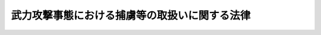 .. _H16HO117:

==============================================
武力攻撃事態における捕虜等の取扱いに関する法律
==============================================

.. raw:: html
    
    
    <b>武力攻撃事態における捕虜等の取扱いに関する法律<br>
    （平成十六年六月十八日法律第百十七号）</b><br><br><div align="right">最終改正：平成二二年四月二七日法律第二六号</div><br><a name="0000000000000000000000000000000000000000000000000000000000000000000000000000000"></a>
    <br>
    　<a href="#1000000000001000000000000000000000000000000000000000000000000000000000000000000" target="data">第一章　総則（第一条―第三条）</a>
    <br>
    　<a href="#1000000000002000000000000000000000000000000000000000000000000000000000000000000" target="data">第二章　拘束及び抑留資格認定の手続</a>
    <br>
    　　<a href="#1000000000002000000001000000000000000000000000000000000000000000000000000000000" target="data">第一節　拘束（第四条―第七条）</a>
    <br>
    　　<a href="#1000000000002000000002000000000000000000000000000000000000000000000000000000000" target="data">第二節　指定部隊長による確認（第八条・第九条）</a>
    <br>
    　　<a href="#1000000000002000000003000000000000000000000000000000000000000000000000000000000" target="data">第三節　抑留資格認定（第十条―第二十一条）</a>
    <br>
    　　<a href="#1000000000002000000004000000000000000000000000000000000000000000000000000000000" target="data">第四節　他の法令による手続との関係等（第二十二条・第二十三条）</a>
    <br>
    　<a href="#1000000000003000000000000000000000000000000000000000000000000000000000000000000" target="data">第三章　捕虜収容所における抑留及び処遇</a>
    <br>
    　　<a href="#1000000000003000000001000000000000000000000000000000000000000000000000000000000" target="data">第一節　通則（第二十四条―第二十六条）</a>
    <br>
    　　<a href="#1000000000003000000002000000000000000000000000000000000000000000000000000000000" target="data">第二節　収容の開始（第二十七条・第二十八条）</a>
    <br>
    　　<a href="#1000000000003000000003000000000000000000000000000000000000000000000000000000000" target="data">第三節　保健衛生及び医療（第二十九条―第三十九条）</a>
    <br>
    　　<a href="#1000000000003000000004000000000000000000000000000000000000000000000000000000000" target="data">第四節　宗教（第四十条―第四十二条）</a>
    <br>
    　　<a href="#1000000000003000000005000000000000000000000000000000000000000000000000000000000" target="data">第五節　規律及び秩序の維持</a>
    <br>
    　　　<a href="#1000000000003000000005000000001000000000000000000000000000000000000000000000000" target="data">第一款　通則（第四十三条・第四十四条）</a>
    <br>
    　　　<a href="#1000000000003000000005000000002000000000000000000000000000000000000000000000000" target="data">第二款　制止等の措置等（第四十五条―第四十七条）</a>
    <br>
    　　　<a href="#1000000000003000000005000000003000000000000000000000000000000000000000000000000" target="data">第三款　懲戒（第四十八条―第五十五条）</a>
    <br>
    　　<a href="#1000000000003000000006000000000000000000000000000000000000000000000000000000000" target="data">第六節　捕虜代表及び捕虜代表補助者（第五十六条・第五十七条）</a>
    <br>
    　　<a href="#1000000000003000000007000000000000000000000000000000000000000000000000000000000" target="data">第七節　被収容者の処遇（第五十八条―第六十三条）</a>
    <br>
    　　<a href="#1000000000003000000008000000000000000000000000000000000000000000000000000000000" target="data">第八節　捕虜の業務（第六十四条―第七十二条）</a>
    <br>
    　　<a href="#1000000000003000000009000000000000000000000000000000000000000000000000000000000" target="data">第九節　捕虜等抑留給付金（第七十三条―第七十九条）</a>
    <br>
    　　<a href="#1000000000003000000010000000000000000000000000000000000000000000000000000000000" target="data">第十節　外部との交通</a>
    <br>
    　　　<a href="#1000000000003000000010000000001000000000000000000000000000000000000000000000000" target="data">第一款　面会（第八十条―第八十二条）</a>
    <br>
    　　　<a href="#1000000000003000000010000000002000000000000000000000000000000000000000000000000" target="data">第二款　信書及び電信等の発受（第八十三条―第八十九条）</a>
    <br>
    　　<a href="#1000000000003000000011000000000000000000000000000000000000000000000000000000000" target="data">第十一節　苦情（第九十条―第九十二条）</a>
    <br>
    　<a href="#1000000000004000000000000000000000000000000000000000000000000000000000000000000" target="data">第四章　審査請求</a>
    <br>
    　　<a href="#1000000000004000000001000000000000000000000000000000000000000000000000000000000" target="data">第一節　捕虜資格認定等審査会の組織（第九十三条―第百五条）</a>
    <br>
    　　<a href="#1000000000004000000002000000000000000000000000000000000000000000000000000000000" target="data">第二節　資格認定審査請求の手続（第百六条―第百二十四条）</a>
    <br>
    　　<a href="#1000000000004000000003000000000000000000000000000000000000000000000000000000000" target="data">第三節　懲戒審査請求の手続（第百二十五条―第百三十三条）</a>
    <br>
    　　<a href="#1000000000004000000004000000000000000000000000000000000000000000000000000000000" target="data">第四節　雑則（第百三十四条・第百三十五条）</a>
    <br>
    　<a href="#1000000000005000000000000000000000000000000000000000000000000000000000000000000" target="data">第五章　抑留の終了</a>
    <br>
    　　<a href="#1000000000005000000001000000000000000000000000000000000000000000000000000000000" target="data">第一節　通則（第百三十六条）</a>
    <br>
    　　<a href="#1000000000005000000002000000000000000000000000000000000000000000000000000000000" target="data">第二節　送還基準等（第百三十七条―第百四十二条）</a>
    <br>
    　　<a href="#1000000000005000000003000000000000000000000000000000000000000000000000000000000" target="data">第三節　送還等の実施（第百四十三条―第百四十七条）</a>
    <br>
    　　<a href="#1000000000005000000004000000000000000000000000000000000000000000000000000000000" target="data">第四節　雑則（第百四十八条―第百五十一条）</a>
    <br>
    　<a href="#1000000000006000000000000000000000000000000000000000000000000000000000000000000" target="data">第六章　補則</a>
    <br>
    　　<a href="#1000000000006000000001000000000000000000000000000000000000000000000000000000000" target="data">第一節　武器の使用（第百五十二条）</a>
    <br>
    　　<a href="#1000000000006000000002000000000000000000000000000000000000000000000000000000000" target="data">第二節　領置（第百五十三条―第百六十条）</a>
    <br>
    　　<a href="#1000000000006000000003000000000000000000000000000000000000000000000000000000000" target="data">第三節　逃走時の措置（第百六十一条―第百六十六条）</a>
    <br>
    　　<a href="#1000000000006000000004000000000000000000000000000000000000000000000000000000000" target="data">第四節　捕虜等情報の取扱い（第百六十七条）</a>
    <br>
    　　<a href="#1000000000006000000005000000000000000000000000000000000000000000000000000000000" target="data">第五節　混成医療委員（第百六十八条―第百七十条）</a>
    <br>
    　　<a href="#1000000000006000000006000000000000000000000000000000000000000000000000000000000" target="data">第六節　死亡時の措置（第百七十一条）</a>
    <br>
    　　<a href="#1000000000006000000007000000000000000000000000000000000000000000000000000000000" target="data">第七節　施設に関する基準（第百七十二条）</a>
    <br>
    　　<a href="#1000000000006000000008000000000000000000000000000000000000000000000000000000000" target="data">第八節　特例規定等（第百七十三条―第百八十二条）</a>
    <br>
    　<a href="#1000000000007000000000000000000000000000000000000000000000000000000000000000000" target="data">第七章　罰則（第百八十三条）</a>
    <br>
    　<a href="#5000000000000000000000000000000000000000000000000000000000000000000000000000000" target="data">附則</a>
    <br><p>　　　<b><a name="1000000000001000000000000000000000000000000000000000000000000000000000000000000">第一章　総則</a>
    </b>
    </p><p>
    </p><div class="arttitle"><a name="1000000000000000000000000000000000000000000000000100000000000000000000000000000">（目的）</a>
    </div><div class="item"><b>第一条</b>
    <a name="1000000000000000000000000000000000000000000000000100000000001000000000000000000"></a>
    　この法律は、武力攻撃事態における捕虜等の拘束、抑留その他の取扱いに関し必要な事項を定めることにより、武力攻撃を排除するために必要な自衛隊の行動が円滑かつ効果的に実施されるようにするとともに、武力攻撃事態において捕虜の待遇に関する千九百四十九年八月十二日のジュネーヴ条約（以下「第三条約」という。）その他の捕虜等の取扱いに係る国際人道法の的確な実施を確保することを目的とする。
    </div>
    
    <p>
    </p><div class="arttitle"><a name="1000000000000000000000000000000000000000000000000200000000000000000000000000000">（基本原則）</a>
    </div><div class="item"><b>第二条</b>
    <a name="1000000000000000000000000000000000000000000000000200000000001000000000000000000"></a>
    　国は、武力攻撃事態においてこの法律の規定により拘束され又は抑留された者（以下この条において「捕虜等」という。）の取扱いに当たっては、第三条約その他の国際的な武力紛争において適用される国際人道法に基づき、常に人道的な待遇を確保するとともに、捕虜等の生命、身体、健康及び名誉を尊重し、これらに対する侵害又は危難から常に保護しなければならない。
    </div>
    <div class="item"><b><a name="1000000000000000000000000000000000000000000000000200000000002000000000000000000">２</a>
    </b>
    　この法律（これに基づく命令を含む。）の規定により捕虜等に対して与えられる保護は、人種、国籍、宗教的又は政治的意見その他これに類する基準に基づく不当に差別的なものであってはならない。
    </div>
    <div class="item"><b><a name="1000000000000000000000000000000000000000000000000200000000003000000000000000000">３</a>
    </b>
    　何人も、捕虜等に対し、武力攻撃に対する報復として、いかなる不利益をも与えてはならない。
    </div>
    
    <p>
    </p><div class="arttitle"><a name="1000000000000000000000000000000000000000000000000300000000000000000000000000000">（定義）</a>
    </div><div class="item"><b>第三条</b>
    <a name="1000000000000000000000000000000000000000000000000300000000001000000000000000000"></a>
    　この法律において、次の各号に掲げる用語の意義は、それぞれ当該各号に定めるところによる。
    <div class="number"><b><a name="1000000000000000000000000000000000000000000000000300000000001000000001000000000">一</a>
    </b>
    　武力攻撃　<a href="/cgi-bin/idxrefer.cgi?H_FILE=%95%bd%88%ea%8c%dc%96%40%8e%b5%8b%e3&amp;REF_NAME=%95%90%97%cd%8d%55%8c%82%8e%96%91%d4%93%99%82%c9%82%a8%82%af%82%e9%89%e4%82%aa%8d%91%82%cc%95%bd%98%61%82%c6%93%c6%97%a7%95%c0%82%d1%82%c9%8d%91%8b%79%82%d1%8d%91%96%af%82%cc%88%c0%91%53%82%cc%8a%6d%95%db%82%c9%8a%d6%82%b7%82%e9%96%40%97%a5&amp;ANCHOR_F=&amp;ANCHOR_T=" target="inyo">武力攻撃事態等における我が国の平和と独立並びに国及び国民の安全の確保に関する法律</a>
    （平成十五年法律第七十九号。次号において「事態対処法」という。）<a href="/cgi-bin/idxrefer.cgi?H_FILE=%95%bd%88%ea%8c%dc%96%40%8e%b5%8b%e3&amp;REF_NAME=%91%e6%93%f1%8f%f0%91%e6%88%ea%8d%86&amp;ANCHOR_F=1000000000000000000000000000000000000000000000000200000000001000000001000000000&amp;ANCHOR_T=1000000000000000000000000000000000000000000000000200000000001000000001000000000#1000000000000000000000000000000000000000000000000200000000001000000001000000000" target="inyo">第二条第一号</a>
    に規定する武力攻撃をいう。
    </div>
    <div class="number"><b><a name="1000000000000000000000000000000000000000000000000300000000001000000002000000000">二</a>
    </b>
    　武力攻撃事態　<a href="/cgi-bin/idxrefer.cgi?H_FILE=%95%bd%88%ea%8c%dc%96%40%8e%b5%8b%e3&amp;REF_NAME=%8e%96%91%d4%91%ce%8f%88%96%40%91%e6%93%f1%8f%f0%91%e6%93%f1%8d%86&amp;ANCHOR_F=1000000000000000000000000000000000000000000000000200000000001000000002000000000&amp;ANCHOR_T=1000000000000000000000000000000000000000000000000200000000001000000002000000000#1000000000000000000000000000000000000000000000000200000000001000000002000000000" target="inyo">事態対処法第二条第二号</a>
    に規定する武力攻撃事態をいう。
    </div>
    <div class="number"><b><a name="1000000000000000000000000000000000000000000000000300000000001000000003000000000">三</a>
    </b>
    　敵国軍隊等　武力攻撃事態において、武力攻撃を行っている外国の軍隊その他これに類する組織をいう。
    </div>
    <div class="number"><b><a name="1000000000000000000000000000000000000000000000000300000000001000000004000000000">四</a>
    </b>
    　抑留対象者　次のイからルまでのいずれかに該当する外国人をいう。<div class="para1"><b>イ</b>　敵国軍隊等の構成員（ホ、ト、リ及びヌに掲げる者を除く。）</div>
    <div class="para1"><b>ロ</b>　敵国軍隊等に随伴する者（敵国軍隊等の構成員を除く。）であって、当該敵国軍隊等からその随伴を許可されているもの（ヘ及びチに掲げる者を除く。）</div>
    <div class="para1"><b>ハ</b>　船舶（軍艦及び各国政府が所有し又は運航する船舶であって非商業的目的のみに使用されるもの（以下「軍艦等」という。）を除く。）であって敵国軍隊等の軍艦等に警護されるもの又は<a href="/cgi-bin/idxrefer.cgi?H_FILE=%95%bd%88%ea%98%5a%96%40%88%ea%88%ea%98%5a&amp;REF_NAME=%95%90%97%cd%8d%55%8c%82%8e%96%91%d4%82%c9%82%a8%82%af%82%e9%8a%4f%8d%91%8c%52%97%70%95%69%93%99%82%cc%8a%43%8f%e3%97%41%91%97%82%cc%8b%4b%90%a7%82%c9%8a%d6%82%b7%82%e9%96%40%97%a5&amp;ANCHOR_F=&amp;ANCHOR_T=" target="inyo">武力攻撃事態における外国軍用品等の海上輸送の規制に関する法律</a>
    （平成十六年法律第百十六号）<a href="/cgi-bin/idxrefer.cgi?H_FILE=%95%bd%88%ea%98%5a%96%40%88%ea%88%ea%98%5a&amp;REF_NAME=%91%e6%93%f1%8f%f0%91%e6%8e%4f%8d%86&amp;ANCHOR_F=1000000000000000000000000000000000000000000000000200000000001000000003000000000&amp;ANCHOR_T=1000000000000000000000000000000000000000000000000200000000001000000003000000000#1000000000000000000000000000000000000000000000000200000000001000000003000000000" target="inyo">第二条第三号</a>
    に規定する外国軍用品等（ニにおいて「外国軍用品等」という。）を輸送しているものの乗組員（武力攻撃を行っている外国の国籍を有する者に限る。）</div>
    <div class="para1"><b>ニ</b>　国際民間航空条約<a href="/cgi-bin/idxrefer.cgi?H_FILE=%95%bd%88%ea%98%5a%96%40%88%ea%88%ea%98%5a&amp;REF_NAME=%91%e6%8e%4f%8f%f0&amp;ANCHOR_F=1000000000000000000000000000000000000000000000000300000000000000000000000000000&amp;ANCHOR_T=1000000000000000000000000000000000000000000000000300000000000000000000000000000#1000000000000000000000000000000000000000000000000300000000000000000000000000000" target="inyo">第三条</a>
    に規定する民間航空機であって敵国軍用航空機（敵国軍隊等に属し、かつ、その軍用に供する航空機をいう。）に警護されるもの又は外国軍用品等を輸送しているものの乗組員（<a href="/cgi-bin/idxrefer.cgi?H_FILE=%95%bd%88%ea%98%5a%96%40%88%ea%88%ea%98%5a&amp;REF_NAME=%93%af%8f%f0&amp;ANCHOR_F=1000000000000000000000000000000000000000000000000300000000000000000000000000000&amp;ANCHOR_T=1000000000000000000000000000000000000000000000000300000000000000000000000000000#1000000000000000000000000000000000000000000000000300000000000000000000000000000" target="inyo">同条</a>
    約<a href="/cgi-bin/idxrefer.cgi?H_FILE=%95%bd%88%ea%98%5a%96%40%88%ea%88%ea%98%5a&amp;REF_NAME=%91%e6%8e%4f%8f%5c%93%f1%8f%f0&amp;ANCHOR_F=1000000000000000000000000000000000000000000000003200000000000000000000000000000&amp;ANCHOR_T=1000000000000000000000000000000000000000000000003200000000000000000000000000000#1000000000000000000000000000000000000000000000003200000000000000000000000000000" target="inyo">第三十二条</a>
    （ａ）に規定する運航乗組員であって、武力攻撃を行っている外国の国籍を有するものに限る。）</div>
    <div class="para1"><b>ホ</b>　戦地にある軍隊の傷者及び病者の状態の改善に関する千九百四十九年八月十二日のジュネーヴ条約（以下「第一条約」という。）<a href="/cgi-bin/idxrefer.cgi?H_FILE=%95%bd%88%ea%98%5a%96%40%88%ea%88%ea%98%5a&amp;REF_NAME=%91%e6%93%f1%8f%5c%8e%6c%8f%f0&amp;ANCHOR_F=1000000000000000000000000000000000000000000000002400000000000000000000000000000&amp;ANCHOR_T=1000000000000000000000000000000000000000000000002400000000000000000000000000000#1000000000000000000000000000000000000000000000002400000000000000000000000000000" target="inyo">第二十四条</a>
    に規定する傷者若しくは病者の捜索、収容、輸送若しくは治療若しくは疾病の予防に専ら従事する衛生要員又は敵国軍隊等の衛生部隊及び衛生施設の管理に専ら従事する職員</div>
    <div class="para1"><b>ヘ</b>　第一条約第二十六条第一項に規定する武力攻撃を行っている外国の赤十字社その他の篤志救済団体で当該外国の政府が正当に認めたものの職員のうち、ホに掲げる者と同一の任務に当たるもの</div>
    <div class="para1"><b>ト</b>　第一条約第二十四条に規定する敵国軍隊等に随伴する宗教要員</div>
    <div class="para1"><b>チ</b>　第一条約第二十六条第一項に規定する武力攻撃を行っている外国の赤十字社その他の篤志救済団体で当該外国の政府が正当に認めたものの職員のうち、トに掲げる者と同一の任務に当たるもの</div>
    <div class="para1"><b>リ</b>　敵国軍隊等の構成員であって、千九百四十九年八月十二日のジュネーヴ諸条約の国際的な武力紛争の犠牲者の保護に関する追加議定書（議定書Ｉ）（以下「第一追加議定書」という。）第四十四条３に規定する義務に違反し、捕虜として取り扱われる権利を失うこととなるもの</div>
    <div class="para1"><b>ヌ</b>　敵国軍隊等の構成員であって、第一追加議定書第四十六条の規定により間諜として取り扱われることとなるもの</div>
    <div class="para1"><b>ル</b>　第一追加議定書第四十七条２に規定する傭兵</div>
    
    </div>
    <div class="number"><b><a name="1000000000000000000000000000000000000000000000000300000000001000000005000000000">五</a>
    </b>
    　捕虜　第二章第三節又は第四章第二節に規定する手続により前号イからニまでに掲げる外国人に該当する旨の抑留資格認定又は裁決を受けて抑留される者をいう。
    </div>
    <div class="number"><b><a name="1000000000000000000000000000000000000000000000000300000000001000000006000000000">六</a>
    </b>
    　衛生要員　第二章第三節又は第四章第二節に規定する手続により第四号ホ又はヘに掲げる外国人に該当する旨の抑留資格認定又は裁決を受けて抑留される者をいう。
    </div>
    <div class="number"><b><a name="1000000000000000000000000000000000000000000000000300000000001000000007000000000">七</a>
    </b>
    　宗教要員　第二章第三節又は第四章第二節に規定する手続により第四号ト又はチに掲げる外国人に該当する旨の抑留資格認定又は裁決を受けて抑留される者をいう。
    </div>
    <div class="number"><b><a name="1000000000000000000000000000000000000000000000000300000000001000000008000000000">八</a>
    </b>
    　区別義務違反者　第二章第三節又は第四章第二節に規定する手続により第四号リに掲げる外国人に該当する旨の抑留資格認定又は裁決を受けて抑留される者をいう。
    </div>
    <div class="number"><b><a name="1000000000000000000000000000000000000000000000000300000000001000000009000000000">九</a>
    </b>
    　間諜　第二章第三節又は第四章第二節に規定する手続により第四号ヌに掲げる外国人に該当する旨の抑留資格認定又は裁決を受けて抑留される者をいう。
    </div>
    <div class="number"><b><a name="1000000000000000000000000000000000000000000000000300000000001000000010000000000">十</a>
    </b>
    　傭兵　第二章第三節又は第四章第二節に規定する手続により第四号ルに掲げる外国人に該当する旨の抑留資格認定又は裁決を受けて抑留される者をいう。
    </div>
    <div class="number"><b><a name="1000000000000000000000000000000000000000000000000300000000001000000011000000000">十一</a>
    </b>
    　資格認定審査請求　第十四条第一項、第十七条第四項及び第百六条第一項の規定による抑留資格認定に関する審査請求をいう。
    </div>
    <div class="number"><b><a name="1000000000000000000000000000000000000000000000000300000000001000000012000000000">十二</a>
    </b>
    　懲戒審査請求　第百二十五条の規定による懲戒処分に関する審査請求をいう。
    </div>
    <div class="number"><b><a name="1000000000000000000000000000000000000000000000000300000000001000000013000000000">十三</a>
    </b>
    　捕虜収容所　<a href="/cgi-bin/idxrefer.cgi?H_FILE=%8f%ba%93%f1%8b%e3%96%40%88%ea%98%5a%8c%dc&amp;REF_NAME=%8e%a9%89%71%91%e0%96%40&amp;ANCHOR_F=&amp;ANCHOR_T=" target="inyo">自衛隊法</a>
    （昭和二十九年法律第百六十五号）<a href="/cgi-bin/idxrefer.cgi?H_FILE=%8f%ba%93%f1%8b%e3%96%40%88%ea%98%5a%8c%dc&amp;REF_NAME=%91%e6%93%f1%8f%5c%8e%6c%8f%f0%91%e6%8e%4f%8d%80&amp;ANCHOR_F=1000000000000000000000000000000000000000000000002400000000003000000000000000000&amp;ANCHOR_T=1000000000000000000000000000000000000000000000002400000000003000000000000000000#1000000000000000000000000000000000000000000000002400000000003000000000000000000" target="inyo">第二十四条第三項</a>
    に規定する捕虜収容所をいう。
    </div>
    <div class="number"><b><a name="1000000000000000000000000000000000000000000000000300000000001000000014000000000">十四</a>
    </b>
    　捕虜収容所長　<a href="/cgi-bin/idxrefer.cgi?H_FILE=%8f%ba%93%f1%8b%e3%96%40%88%ea%98%5a%8c%dc&amp;REF_NAME=%8e%a9%89%71%91%e0%96%40%91%e6%93%f1%8f%5c%8b%e3%8f%f0%82%cc%93%f1%91%e6%93%f1%8d%80&amp;ANCHOR_F=1000000000000000000000000000000000000000000000002900200000002000000000000000000&amp;ANCHOR_T=1000000000000000000000000000000000000000000000002900200000002000000000000000000#1000000000000000000000000000000000000000000000002900200000002000000000000000000" target="inyo">自衛隊法第二十九条の二第二項</a>
    に規定する所長をいう。
    </div>
    <div class="number"><b><a name="1000000000000000000000000000000000000000000000000300000000001000000015000000000">十五</a>
    </b>
    　捕虜代表　第三条約第八十条に規定する任務を遂行する者として、捕虜収容所長から指名されたものをいう。
    </div>
    <div class="number"><b><a name="1000000000000000000000000000000000000000000000000300000000001000000016000000000">十六</a>
    </b>
    　利益保護国　第一追加議定書第二条（ｃ）に規定する利益保護国をいう。
    </div>
    <div class="number"><b><a name="1000000000000000000000000000000000000000000000000300000000001000000017000000000">十七</a>
    </b>
    　利益保護国代理　第一追加議定書第二条（ｄ）に規定する代理をいう。
    </div>
    <div class="number"><b><a name="1000000000000000000000000000000000000000000000000300000000001000000018000000000">十八</a>
    </b>
    　利益保護国代表　我が国領域内において第三条約又は第一追加議定書の規定による利益保護国又は利益保護国代理としての任務を遂行する者であって、我が国政府が承認を与えたものをいう。
    </div>
    </div>
    
    
    <p>　　　<b><a name="1000000000002000000000000000000000000000000000000000000000000000000000000000000">第二章　拘束及び抑留資格認定の手続</a>
    </b>
    </p><p>　　　　<b><a name="1000000000002000000001000000000000000000000000000000000000000000000000000000000">第一節　拘束</a>
    </b>
    </p><p>
    </p><div class="arttitle"><a name="1000000000000000000000000000000000000000000000000400000000000000000000000000000">（拘束措置）</a>
    </div><div class="item"><b>第四条</b>
    <a name="1000000000000000000000000000000000000000000000000400000000001000000000000000000"></a>
    　<a href="/cgi-bin/idxrefer.cgi?H_FILE=%8f%ba%93%f1%8b%e3%96%40%88%ea%98%5a%8c%dc&amp;REF_NAME=%8e%a9%89%71%91%e0%96%40%91%e6%8e%b5%8f%5c%98%5a%8f%f0%91%e6%88%ea%8d%80&amp;ANCHOR_F=1000000000000000000000000000000000000000000000007600000000001000000000000000000&amp;ANCHOR_T=1000000000000000000000000000000000000000000000007600000000001000000000000000000#1000000000000000000000000000000000000000000000007600000000001000000000000000000" target="inyo">自衛隊法第七十六条第一項</a>
    の規定により出動を命ぜられた自衛隊の自衛官（以下「出動自衛官」という。）は、武力攻撃が発生した事態において、服装、所持品の形状、周囲の状況その他の事情に照らし、抑留対象者に該当すると疑うに足りる相当の理由がある者があるときは、これを拘束することができる。
    </div>
    
    <p>
    </p><div class="arttitle"><a name="1000000000000000000000000000000000000000000000000500000000000000000000000000000">（危険物等の検査）</a>
    </div><div class="item"><b>第五条</b>
    <a name="1000000000000000000000000000000000000000000000000500000000001000000000000000000"></a>
    　出動自衛官は、前条の規定により拘束した者（以下「被拘束者」という。）については、その所持品又は身体について危険物（銃砲、銃剣、銃砲弾、爆発物その他の軍用の武器及びこれらに準ずる物であって、人の生命又は身体に危険を生じさせるものをいう。次項において同じ。）又は軍用書類（地図、軍用規則、命令書、計画書その他の軍用に供する書類をいう。以下同じ。）を所持しているかどうかを調べることができる。
    </div>
    <div class="item"><b><a name="1000000000000000000000000000000000000000000000000500000000002000000000000000000">２</a>
    </b>
    　出動自衛官は、前項の規定による検査の結果、危険物又は軍用書類を発見したときは、次条第一項又は第二項の規定による引渡しの時までこれを取り上げ、又は直ちに廃棄することができる。
    </div>
    
    <p>
    </p><div class="arttitle"><a name="1000000000000000000000000000000000000000000000000600000000000000000000000000000">（被拘束者の引渡し等）</a>
    </div><div class="item"><b>第六条</b>
    <a name="1000000000000000000000000000000000000000000000000600000000001000000000000000000"></a>
    　出動自衛官は、第四条の規定による拘束をしたときは、防衛大臣の定めるところにより、速やかに、被拘束者を指定部隊長（<a href="/cgi-bin/idxrefer.cgi?H_FILE=%8f%ba%93%f1%8b%e3%96%40%88%ea%98%5a%8c%dc&amp;REF_NAME=%8e%a9%89%71%91%e0%96%40%91%e6%94%aa%8f%f0&amp;ANCHOR_F=1000000000000000000000000000000000000000000000000800000000000000000000000000000&amp;ANCHOR_T=1000000000000000000000000000000000000000000000000800000000000000000000000000000#1000000000000000000000000000000000000000000000000800000000000000000000000000000" target="inyo">自衛隊法第八条</a>
    に規定する部隊等であって、連隊、自衛艦その他の防衛省令で定めるものの長をいう。以下同じ。）に引き渡さなければならない。
    </div>
    <div class="item"><b><a name="1000000000000000000000000000000000000000000000000600000000002000000000000000000">２</a>
    </b>
    　出動自衛官は、前項の規定にかかわらず、指定部隊長よりも近傍に抑留資格認定官（方面総監、地方総監又は航空方面隊司令官若しくは航空混成団司令その他政令で定める部隊等の長をいう。以下同じ。）が所在するときは、防衛大臣の定めるところにより、被拘束者を当該抑留資格認定官に引き渡すことができる。
    </div>
    <div class="item"><b><a name="1000000000000000000000000000000000000000000000000600000000003000000000000000000">３</a>
    </b>
    　出動自衛官は、前二項の規定による引渡しをする場合には、防衛省令で定めるところにより、拘束の日時及び場所その他必要な事項をその引渡しをする指定部隊長又は抑留資格認定官に報告しなければならない。
    </div>
    
    <p>
    </p><div class="arttitle"><a name="1000000000000000000000000000000000000000000000000700000000000000000000000000000">（被拘束者に対する特例措置）</a>
    </div><div class="item"><b>第七条</b>
    <a name="1000000000000000000000000000000000000000000000000700000000001000000000000000000"></a>
    　出動自衛官は、前条第一項又は第二項の規定にかかわらず、被拘束者の心身の状況、利用可能な輸送手段その他の事情を考慮し、被拘束者がこれらの規定による引渡しのための移動に耐えられないと認めるに足りる相当の理由があるときは、戦闘行為の直接の危険から回避することができる近傍の場所への移動、適切な医薬品等の給与その他の当該被拘束者の状況に応じて可能な範囲の安全措置を講じた上で、直ちに当該被拘束者を放免することができる。
    </div>
    
    
    <p>　　　　<b><a name="1000000000002000000002000000000000000000000000000000000000000000000000000000000">第二節　指定部隊長による確認</a>
    </b>
    </p><p>
    </p><div class="arttitle"><a name="100%E3%81%AE%E8%AD%98%E5%88%A5%E7%AC%A6%E5%8F%B7%EF%BC%88%E5%80%8B%E4%BA%BA%E3%82%92%E8%AD%98%E5%88%A5%E3%81%99%E3%82%8B%E3%81%9F%E3%82%81%E3%81%AB%E9%98%B2%E8%A1%9B%E5%A4%A7%E8%87%A3%E3%81%AE%E5%AE%9A%E3%82%81%E3%82%8B%E3%81%A8%E3%81%93%E3%82%8D%E3%81%AB%E3%82%88%E3%82%8A%E6%8C%87%E5%AE%9A%E9%83%A8%E9%9A%8A%E9%95%B7%E3%81%AB%E4%BB%98%E3%81%95%E3%82%8C%E3%81%9F%E6%95%B0%E5%AD%97%E3%80%81%E8%A8%98%E5%8F%B7%E5%8F%88%E3%81%AF%E7%AC%A6%E5%8F%B7%E3%82%92%E3%81%84%E3%81%86%E3%80%82%EF%BC%89%E3%82%92%E8%A8%98%E5%85%A5%E3%81%97%E3%81%AA%E3%81%91%E3%82%8C%E3%81%B0%E3%81%AA%E3%82%89%E3%81%AA%E3%81%84%E3%80%82%0A&lt;DIV%20class=" number><b><a name="1000000000000000000000000000000000000000000000000800000000004000000001000000000">一</a>
    </b>
    　被拘束者の氏名、階級等、生年月日及び身分証明書番号等
    </a></div>
    <div class="number"><b><a name="1000000000000000000000000000000000000000000000000800000000004000000002000000000">二</a>
    </b>
    　拘束の日時及び場所
    </div>
    <div class="number"><b><a name="1000000000000000000000000000000000000000000000000800000000004000000003000000000">三</a>
    </b>
    　作成年月日
    </div>
    <div class="number"><b><a name="1000000000000000000000000000000000000000000000000800000000004000000004000000000">四</a>
    </b>
    　その他防衛省令で定める事項
    </div>
    
    <div class="item"><b><a name="1000000000000000000000000000000000000000000000000800000000005000000000000000000">５</a>
    </b>
    　指定部隊長は、防衛大臣の定めるところによりその指揮監督する自衛官の中から指定した者に、第二項の規定による処分を行わせることができる。
    </div>
    
    <p>
    </p><div class="arttitle"><a name="1000000000000000000000000000000000000000000000000900000000000000000000000000000">（確認後の措置）</a>
    </div><div class="item"><b>第九条</b>
    <a name="1000000000000000000000000000000000000000000000000900000000001000000000000000000"></a>
    　指定部隊長は、前条第一項の規定による確認の結果、被拘束者が抑留対象者に該当しないと判断したときは、直ちに、当該被拘束者にその旨の通知をしなければならない。
    </div>
    <div class="item"><b><a name="1000000000000000000000000000000000000000000000000900000000002000000000000000000">２</a>
    </b>
    　前項の通知をする場合には、指定部隊長は、当該被拘束者に対し、次条に規定する抑留資格認定官による抑留資格認定を受けることができる旨を告知しなければならない。
    </div>
    <div class="item"><b><a name="1000000000000000000000000000000000000000000000000900000000003000000000000000000">３</a>
    </b>
    　第一項の場合において、被拘束者が抑留対象者に該当しない旨の判断に同意したときは、指定部隊長は、当該被拘束者に対し、当該判断に同意する旨を記載した文書に署名させるとともに、前条第四項の規定による確認記録の写しを交付の上、直ちにこれを放免しなければならない。
    </div>
    <div class="item"><b><a name="1000000000000000000000000000000000000000000000000900000000004000000000000000000">４</a>
    </b>
    　前項の規定により放免する場合を除き、指定部隊長は、防衛大臣の定めるところにより、遅滞なく、被拘束者を確認記録とともに管轄の抑留資格認定官に引き渡さなければならない。
    </div>
    
    
    <p>　　　　<b><a name="1000000000002000000003000000000000000000000000000000000000000000000000000000000">第三節　抑留資格認定</a>
    </b>
    </p><p>
    </p><div class="arttitle"><a name="1000000000000000000000000000000000000000000000001000000000000000000000000000000">（抑留資格認定）</a>
    </div><div class="item"><b>第十条</b>
    <a name="1000000000000000000000000000000000000000000000001000000000001000000000000000000"></a>
    　抑留資格認定官は、第六条第二項又は前条第四項の規定により被拘束者の引渡しを受けたときは、速やかに、当該被拘束者が抑留対象者に該当するかどうかの認定（抑留対象者に該当する場合にあっては、第三条第四号イからルまでのいずれに該当するかの認定を含む。以下「抑留資格認定」という。）をしなければならない。
    </div>
    
    <p>
    </p><div class="arttitle"><a name="1000000000000000000000000000000000000000000000001100000000000000000000000000000">（抑留資格認定のための調査）</a>
    </div><div class="item"><b>第十一条</b>
    <a name="1000000000000000000000000000000000000000000000001100000000001000000000000000000"></a>
    　抑留資格認定官は、抑留資格認定のため必要があるときは、被拘束者を取り調べることができる。
    </div>
    <div class="item"><b><a name="1000000000000000000000000000000000000000000000001100000000002000000000000000000">２</a>
    </b>
    　抑留資格認定官は、抑留資格認定のため必要があるときは、参考人の出頭を求め、当該参考人を取り調べることができる。この場合において、当該参考人が他の抑留資格認定官の管理する収容区画等（第百七十二条第一項に規定する区画又は施設をいう。）に留め置かれ、又は捕虜収容所に収容されている者であるときは、抑留資格認定官は、当該他の抑留資格認定官又は捕虜収容所長に対し、当該参考人の取調べを依頼することができる。
    </div>
    <div class="item"><b><a name="1000000000000000000000000000000000000000000000001100000000003000000000000000000">３</a>
    </b>
    　抑留資格認定官は、抑留資格認定のため必要があるときは、被拘束者の所持品又は身体の検査をすることができる。ただし、女性の被拘束者の身体を検査する場合には、緊急を要するときを除き、女性の自衛隊員（<a href="/cgi-bin/idxrefer.cgi?H_FILE=%8f%ba%93%f1%8b%e3%96%40%88%ea%98%5a%8c%dc&amp;REF_NAME=%8e%a9%89%71%91%e0%96%40%91%e6%93%f1%8f%f0%91%e6%8c%dc%8d%80&amp;ANCHOR_F=1000000000000000000000000000000000000000000000000200000000005000000000000000000&amp;ANCHOR_T=1000000000000000000000000000000000000000000000000200000000005000000000000000000#1000000000000000000000000000000000000000000000000200000000005000000000000000000" target="inyo">自衛隊法第二条第五項</a>
    に規定する隊員をいう。第百六十八条第一項において同じ。）にこれを行わせなければならない。
    </div>
    <div class="item"><b><a name="1000000000000000000000000000000000000000000000001100000000004000000000000000000">４</a>
    </b>
    　抑留資格認定官は、抑留資格認定のため必要があるときは、公務所又は公私の団体に照会して必要な事項の報告を求めることができる。
    </div>
    <div class="item"><b><a name="1000000000000000000000000000000000000000000000001100000000005000000000000000000">５</a>
    </b>
    　抑留資格認定官は、防衛大臣の定めるところによりその指揮監督する自衛官の中から指定した者（以下この節において「認定補佐官」という。）に、前各項の規定による調査を行わせることができる。
    </div>
    
    <p>
    </p><div class="arttitle"><a name="1000000000000000000000000000000000000000000000001200000000000000000000000000000">（認定調査記録の作成）</a>
    </div><div class="item"><b>第十二条</b>
    <a name="1000000000000000000000000000000000000000000000001200000000001000000000000000000"></a>
    　抑留資格認定官は、前条第一項から第四項までの規定による調査を行ったときは、その結果について、認定調査記録を作成し、かつ、自らこれに署名しなければならない。ただし、同条第五項の規定により認定補佐官が当該調査を行ったときは、当該認定補佐官が、その認定調査記録を作成し、かつ、これに署名するものとする。
    </div>
    <div class="item"><b><a name="1000000000000000000000000000000000000000000000001200000000002000000000000000000">２</a>
    </b>
    　前条第二項の規定により参考人の取調べを依頼された抑留資格認定官又は捕虜収容所長についても、前項と同様とする。
    </div>
    
    <p>
    </p><div class="arttitle"><a name="1000000000000000000000000000000000000000000000001300000000000000000000000000000">（放免）</a>
    </div><div class="item"><b>第十三条</b>
    <a name="1000000000000000000000000000000000000000000000001300000000001000000000000000000"></a>
    　抑留資格認定官は、調査の結果、被拘束者が抑留対象者に該当しない旨の抑留資格認定をしたときは、防衛省令で定めるところにより、直ちに、当該被拘束者にその旨の通知をしなければならない。
    </div>
    <div class="item"><b><a name="1000000000000000000000000000000000000000000000001300000000002000000000000000000">２</a>
    </b>
    　前項の通知をする場合には、抑留資格認定官は、当該被拘束者に対し、次条第一項の規定による資格認定審査請求をすることができる旨を告知しなければならない。
    </div>
    <div class="item"><b><a name="1000000000000000000000000000000000000000000000001300000000003000000000000000000">３</a>
    </b>
    　第一項の場合において、被拘束者が同項の抑留資格認定に同意したときは、抑留資格認定官は、当該被拘束者に対し、当該認定に同意する旨を記載した文書に署名させるとともに、次項の規定による放免書を交付の上、直ちにこれを放免しなければならない。第一項の通知を受けた被拘束者が次条第一項の規定による資格認定審査請求をしなかったときも、同様とする。
    </div>
    <div class="item"><b><a name="1000000000000000000000000000000000000000000000001300000000004000000000000000000">４</a>
    </b>
    　前項の規定により交付される放免書には、次に掲げる事項を記載し、かつ、抑留資格認定官がこれに記名押印しなければならない。
    <div class="number"><b><a name="1000000000000000000000000000000000000000000000001300000000004000000001000000000">一</a>
    </b>
    　被拘束者の氏名及び生年月日
    </div>
    <div class="number"><b><a name="1000000000000000000000000000000000000000000000001300000000004000000002000000000">二</a>
    </b>
    　拘束の日時及び場所
    </div>
    <div class="number"><b><a name="1000000000000000000000000000000000000000000000001300000000004000000003000000000">三</a>
    </b>
    　放免の理由
    </div>
    <div class="number"><b><a name="1000000000000000000000000000000000000000000000001300000000004000000004000000000">四</a>
    </b>
    　交付年月日
    </div>
    <div class="number"><b><a name="1000000000000000000000000000000000000000000000001300000000004000000005000000000">五</a>
    </b>
    　その他防衛省令で定める事項
    </div>
    </div>
    
    <p>
    </p><div class="arttitle"><a name="1000000000000000000000000000000000000000000000001400000000000000000000000000000">（資格認定審査請求）</a>
    </div><div class="item"><b>第十四条</b>
    <a name="1000000000000000000000000000000000000000000000001400000000001000000000000000000"></a>
    　前条第一項の通知を受けた被拘束者は、同項の抑留資格認定に不服があるときは、その通知を受けた時から二十四時間以内に、政令で定めるところにより、不服の理由を記載した書面（次項において「審査請求書」という。）を抑留資格認定官に提出して、捕虜資格認定等審査会に対し、資格認定審査請求をすることができる。
    </div>
    <div class="item"><b><a name="1000000000000000000000000000000000000000000000001400000000002000000000000000000">２</a>
    </b>
    　抑留資格認定官は、前項の資格認定審査請求があったときは、捕虜資格認定等審査会に対し、審査請求書、認定調査記録その他の関係書類を送付しなければならない。
    </div>
    
    <p>
    </p><div class="arttitle"><a name="1000000000000000000000000000000000000000000000001500000000000000000000000000000">（仮収容）</a>
    </div><div class="item"><b>第十五条</b>
    <a name="1000000000000000000000000000000000000000000000001500000000001000000000000000000"></a>
    　抑留資格認定官は、被拘束者が前条第一項の資格認定審査請求をしたときは、次項の規定による仮収容令書を発付し、当該被拘束者を仮に収容するものとする。
    </div>
    <div class="item"><b><a name="1000000000000000000000000000000000000000000000001500000000002000000000000000000">２</a>
    </b>
    　前項の規定により発付される仮収容令書には、次に掲げる事項を記載し、かつ、抑留資格認定官がこれに記名押印しなければならない。
    <div class="number"><b><a name="1000000000000000000000000000000000000000000000001500000000002000000001000000000">一</a>
    </b>
    　被拘束者の氏名及び生年月日
    </div>
    <div class="number"><b><a name="1000000000000000000000000000000000000000000000001500000000002000000002000000000">二</a>
    </b>
    　拘束の日時及び場所
    </div>
    <div class="number"><b><a name="1000000000000000000000000000000000000000000000001500000000002000000003000000000">三</a>
    </b>
    　発付年月日
    </div>
    <div class="number"><b><a name="1000000000000000000000000000000000000000000000001500000000002000000004000000000">四</a>
    </b>
    　その他防衛省令で定める事項
    </div>
    </div>
    <div class="item"><b><a name="1000000000000000000000000000000000000000000000001500000000003000000000000000000">３</a>
    </b>
    　仮収容令書は、認定補佐官が執行するものとする。
    </div>
    <div class="item"><b><a name="1000000000000000000000000000000000000000000000001500000000004000000000000000000">４</a>
    </b>
    　認定補佐官は、仮収容令書を執行するときは、その仮に収容される者に仮収容令書を示して、速やかに、その者を捕虜収容所長に引き渡さなければならない。
    </div>
    <div class="item"><b><a name="1000000000000000000000000000000000000000000000001500000000005000000000000000000">５</a>
    </b>
    　捕虜収容所長は、前項の規定による引渡しを受けたときは、当該引渡しを受けた者を捕虜収容所に収容するものとする。
    </div>
    
    <p>
    </p><div class="arttitle"><a name="1000000000000000000000000000000000000000000000001600000000000000000000000000000">（抑留資格認定に係る処分）</a>
    </div><div class="item"><b>第十六条</b>
    <a name="1000000000000000000000000000000000000000000000001600000000001000000000000000000"></a>
    　抑留資格認定官は、被拘束者が抑留対象者（第三条第四号ロ、ハ又はニに掲げる者（以下この条、次条及び第百二十一条第二項において「軍隊等非構成員捕虜」という。）を除く。）に該当する旨の抑留資格認定をしたときは、防衛省令で定めるところにより、直ちに、当該被拘束者にその旨の通知をしなければならない。
    </div>
    <div class="item"><b><a name="1000000000000000000000000000000000000000000000001600000000002000000000000000000">２</a>
    </b>
    　抑留資格認定官は、被拘束者が抑留対象者（軍隊等非構成員捕虜に限る。）に該当する旨の抑留資格認定をする場合においては、併せて、当該被拘束者を抑留する必要性についての判定をしなければならない。この場合において、当該被拘束者の抑留は、武力攻撃を排除するために必要な自衛隊の行動を円滑かつ効果的に実施するため特に必要と認めるときに限るものとし、抑留資格認定官は、あらかじめ、その判定について、防衛大臣の承認を得なければならない。
    </div>
    <div class="item"><b><a name="1000000000000000000000000000000000000000000000001600000000003000000000000000000">３</a>
    </b>
    　抑留資格認定官は、被拘束者が抑留対象者（軍隊等非構成員捕虜に限る。）に該当する旨の抑留資格認定をしたときは、防衛省令で定めるところにより、直ちに、当該被拘束者にその旨及び前項の判定の結果を通知しなければならない。
    </div>
    <div class="item"><b><a name="1000000000000000000000000000000000000000000000001600000000004000000000000000000">４</a>
    </b>
    　第一項又は前項の通知をする場合には、被拘束者（軍隊等非構成員捕虜に該当する旨の抑留資格認定を受け、かつ、第二項の規定により抑留する必要性がない旨の判定を受けた者を除く。）に対し、第百六条第一項の資格認定審査請求をすることができる旨を告知しなければならない。
    </div>
    <div class="item"><b><a name="1000000000000000000000000000000000000000000000001600000000005000000000000000000">５</a>
    </b>
    　抑留資格認定官は、第一項又は第三項の通知及び前項の告知をした後、同項に規定する被拘束者に対し、速やかに、第十八条の規定による抑留令書を発付し、これを抑留するものとする。
    </div>
    
    <p>
    </p><div class="arttitle"><a name="1000000000000000000000000000000000000000000000001700000000000000000000000000000">（放免）</a>
    </div><div class="item"><b>第十七条</b>
    <a name="1000000000000000000000000000000000000000000000001700000000001000000000000000000"></a>
    　抑留資格認定官は、被拘束者（軍隊等非構成員捕虜に該当する旨の抑留資格認定を受け、かつ、前条第二項の規定により抑留する必要性がない旨の判定を受けた者に限る。）に対し、同条第三項の通知をする場合には、第四項の資格認定審査請求をすることができる旨を告知しなければならない。
    </div>
    <div class="item"><b><a name="1000000000000000000000000000000000000000000000001700000000002000000000000000000">２</a>
    </b>
    　前項の場合において、同項に規定する被拘束者が、軍隊等非構成員捕虜に該当する旨の抑留資格認定及び前条第二項の規定による抑留する必要性がない旨の判定に同意したときは、これに同意する旨を記載した文書に署名させるとともに、次項の規定による放免書を交付の上、直ちにこれを放免しなければならない。前項に規定する被拘束者が第四項の資格認定審査請求をしなかったときも、同様とする。
    </div>
    <div class="item"><b><a name="1000000000000000000000000000000000000000000000001700000000003000000000000000000">３</a>
    </b>
    　前項の規定により交付する放免書には、次に掲げる事項を記載し、抑留資格認定官がこれに記名押印しなければならない。
    <div class="number"><b><a name="1000000000000000000000000000000000000000000000001700000000003000000001000000000">一</a>
    </b>
    　被拘束者の氏名、階級等、生年月日及び身分証明書番号等
    </div>
    <div class="number"><b><a name="1000000000000000000000000000000000000000000000001700000000003000000002000000000">二</a>
    </b>
    　拘束の日時及び場所
    </div>
    <div class="number"><b><a name="1000000000000000000000000000000000000000000000001700000000003000000003000000000">三</a>
    </b>
    　放免の理由
    </div>
    <div class="number"><b><a name="1000000000000000000000000000000000000000000000001700000000003000000004000000000">四</a>
    </b>
    　交付年月日
    </div>
    <div class="number"><b><a name="1000000000000000000000000000000000000000000000001700000000003000000005000000000">五</a>
    </b>
    　その他防衛省令で定める事項
    </div>
    </div>
    <div class="item"><b><a name="1000000000000000000000000000000000000000000000001700000000004000000000000000000">４</a>
    </b>
    　第一項に規定する被拘束者は、軍隊等非構成員捕虜に該当する旨の抑留資格認定又は前条第二項の規定による抑留する必要性がない旨の判定に不服があるときは、同条第三項の通知を受けた時から二十四時間以内に、政令で定めるところにより、不服の理由を記載した書面を抑留資格認定官に提出して、捕虜資格認定等審査会に対し、資格認定審査請求をすることができる。
    </div>
    <div class="item"><b><a name="1000000000000000000000000000000000000000000000001700000000005000000000000000000">５</a>
    </b>
    　第十四条第二項及び第十五条の規定は、前項の資格認定審査請求があった場合について準用する。
    </div>
    
    <p>
    </p><div class="arttitle"><a name="1000000000000000000000000000000000000000000000001800000000000000000000000000000">（抑留令書の方式）</a>
    </div><div class="item"><b>第十八条</b>
    <a name="1000000000000000000000000000000000000000000000001800000000001000000000000000000"></a>
    　第十六条第五項の規定により発付される抑留令書には、次に掲げる事項を記載し、抑留資格認定官がこれに記名押印しなければならない。
    <div class="number"><b><a name="1000000000000000000000000000000000000000000000001800000000001000000001000000000">一</a>
    </b>
    　被拘束者の氏名、階級等、生年月日及び身分証明書番号等
    </div>
    <div class="number"><b><a name="1000000000000000000000000000000000000000000000001800000000001000000002000000000">二</a>
    </b>
    　拘束の日時及び場所
    </div>
    <div class="number"><b><a name="1000000000000000000000000000000000000000000000001800000000001000000003000000000">三</a>
    </b>
    　抑留資格（抑留資格認定において当該被拘束者が該当すると認められた第三条第四号イからルまでの区分をいう。以下同じ。）
    </div>
    <div class="number"><b><a name="1000000000000000000000000000000000000000000000001800000000001000000004000000000">四</a>
    </b>
    　発付年月日
    </div>
    <div class="number"><b><a name="1000000000000000000000000000000000000000000000001800000000001000000005000000000">五</a>
    </b>
    　その他防衛省令で定める事項
    </div>
    </div>
    
    <p>
    </p><div class="arttitle"><a name="1000000000000000000000000000000000000000000000001900000000000000000000000000000">（抑留令書の執行）</a>
    </div><div class="item"><b>第十九条</b>
    <a name="1000000000000000000000000000000000000000000000001900000000001000000000000000000"></a>
    　抑留令書は、認定補佐官が執行する。
    </div>
    <div class="item"><b><a name="1000000000000000000000000000000000000000000000001900000000002000000000000000000">２</a>
    </b>
    　認定補佐官は、抑留令書を執行するときは、その抑留される者に抑留令書を示して、速やかに、その者を捕虜収容所長に引き渡さなければならない。
    </div>
    <div class="item"><b><a name="1000000000000000000000000000000000000000000000001900000000003000000000000000000">３</a>
    </b>
    　捕虜収容所長は、前項の規定による引渡しを受けたときは、当該引渡しを受けた者を捕虜収容所に収容するものとする。
    </div>
    
    <p>
    </p><div class="arttitle"><a name="1000000000000000000000000000000000000000000000002000000000000000000000000000000">（逃走者に対する措置）</a>
    </div><div class="item"><b>第二十条</b>
    <a name="1000000000000000000000000000000000000000000000002000000000001000000000000000000"></a>
    　抑留資格認定官は、第六条第二項又は第九条第四項の規定により被拘束者の引渡しを受けた場合において、当該被拘束者が抑留令書によって抑留されていた者であって逃走したものであることが判明したときは、第十六条の規定にかかわらず、当該被拘束者に対し、当該抑留令書により再び抑留する旨を告げた上、直ちにこれを捕虜収容所長に引き渡すものとする。
    </div>
    <div class="item"><b><a name="1000000000000000000000000000000000000000000000002000000000002000000000000000000">２</a>
    </b>
    　捕虜収容所長は、前項の規定による引渡しを受けたときは、その引渡しを受けた者に対し、できる限り速やかに抑留令書を示さなければならない。
    </div>
    
    <p>
    </p><div class="arttitle"><a name="1000000000000000000000000000000000000000000000002100000000000000000000000000000">（防衛省令への委任）</a>
    </div><div class="item"><b>第二十一条</b>
    <a name="1000000000000000000000000000000000000000000000002100000000001000000000000000000"></a>
    　この節に定めるもののほか、抑留資格認定の手続に必要な事項は、防衛省令で定める。
    </div>
    
    
    <p>　　　　<b><a name="1000000000002000000004000000000000000000000000000000000000000000000000000000000">第四節　他の法よる身体拘束手続との関係）</a>
    <div class="item"><b>第二十二条</b>
    <a name="1000000000000000000000000000000000000000000000002200000000001000000000000000000"></a>
    　抑留資格認定官は、次に掲げる者であって抑留対象者に該当すると思料するものがある場合には、第四条の規定によりその身体を拘束しないときであっても、その者について第十一条（第三項を除く。）の規定の例により抑留資格認定のための調査を行うことができる。
    <div class="number"><b><a name="1000000000000000000000000000000000000000000000002200000000001000000001000000000">一</a>
    </b>
    　刑事事件又は少年の保護事件に関する法令の規定によりその身体を拘束されている者
    </div>
    <div class="number"><b><a name="1000000000000000000000000000000000000000000000002200000000001000000002000000000">二</a>
    </b>
    　<a href="/cgi-bin/idxrefer.cgi?H_FILE=%8f%ba%93%f1%98%5a%90%ad%8e%4f%88%ea%8b%e3&amp;REF_NAME=%8f%6f%93%fc%8d%91%8a%c7%97%9d%8b%79%82%d1%93%ef%96%af%94%46%92%e8%96%40&amp;ANCHOR_F=&amp;ANCHOR_T=" target="inyo">出入国管理及び難民認定法</a>
    （昭和二十六年政令第三百十九号。以下「入管法」という。）<a href="/cgi-bin/idxrefer.cgi?H_FILE=%8f%ba%93%f1%98%5a%90%ad%8e%4f%88%ea%8b%e3&amp;REF_NAME=%91%e6%8e%6c%8f%5c%8f%f0&amp;ANCHOR_F=1000000000000000000000000000000000000000000000004000000000000000000000000000000&amp;ANCHOR_T=1000000000000000000000000000000000000000000000004000000000000000000000000000000#1000000000000000000000000000000000000000000000004000000000000000000000000000000" target="inyo">第四十条</a>
    に規定する収容令書又は<a href="/cgi-bin/idxrefer.cgi?H_FILE=%8f%ba%93%f1%98%5a%90%ad%8e%4f%88%ea%8b%e3&amp;REF_NAME=%93%fc%8a%c7%96%40%91%e6%8c%dc%8f%5c%88%ea%8f%f0&amp;ANCHOR_F=1000000000000000000000000000000000000000000000005100000000000000000000000000000&amp;ANCHOR_T=1000000000000000000000000000000000000000000000005100000000000000000000000000000#1000000000000000000000000000000000000000000000005100000000000000000000000000000" target="inyo">入管法第五十一条</a>
    に規定する退去強制令書の発付を受けて収容されている者
    </div>
    </div>
    <div class="item"><b><a name="1000000000000000000000000000000000000000000000002200000000002000000000000000000">２</a>
    </b>
    　抑留資格認定官は、前項の規定による調査の結果、同項第二号に掲げる者が抑留対象者に該当すると認めるときは、その者について、第十六条の規定の例により、抑留令書を発付した上、入国警備官（<a href="/cgi-bin/idxrefer.cgi?H_FILE=%8f%ba%93%f1%98%5a%90%ad%8e%4f%88%ea%8b%e3&amp;REF_NAME=%93%fc%8a%c7%96%40%91%e6%93%f1%8f%f0%91%e6%8f%5c%8e%4f%8d%86&amp;ANCHOR_F=1000000000000000000000000000000000000000000000000200000000002000000013000000000&amp;ANCHOR_T=1000000000000000000000000000000000000000000000000200000000002000000013000000000#1000000000000000000000000000000000000000000000000200000000002000000013000000000" target="inyo">入管法第二条第十三号</a>
    に規定する入国警備官をいう。）からその者の引渡しを受け、これを抑留することができる。
    </div>
    
    </b></p><p>
    </p><div class="arttitle"><a name="1000000000000000000000000000000000000000000000002300000000000000000000000000000">（第三条約の締約国からの移入）</a>
    </div><div class="item"><b>第二十三条</b>
    <a name="1000000000000000000000000000000000000000000000002300000000001000000000000000000"></a>
    　抑留資格認定官は、第三条約の我が国以外の締約国の軍隊その他これに類する組織によりその身体を拘束されている外国人であって抑留対象者に該当すると思料するものがある場合には、防衛大臣の定めるところにより、第四条の規定によりその身体を拘束しないときであっても、その者について第十一条（第三項を除く。）の規定の例により抑留資格認定のための調査を行うことができる。
    </div>
    <div class="item"><b><a name="1000000000000000000000000000000000000000000000002300000000002000000000000000000">２</a>
    </b>
    　前項の規定による調査の結果、同項の外国人が抑留対象者に該当し、かつ、我が国において抑留することが相当であると認めるときは、当該外国人について、第十六条の規定の例により、抑留令書を発付した上、同項の締約国の官憲から当該外国人の引渡しを受け、これを抑留することができる。
    </div>
    
    
    
    <p>　　　<b><a name="1000000000003000000000000000000000000000000000000000000000000000000000000000000">第三章　捕虜収容所における抑留及び処遇</a>
    </b>
    </p><p>　　　　<b><a name="1000000000003000000001000000000000000000000000000000000000000000000000000000000">第一節　通則</a>
    </b>
    </p><p>
    </p><div class="arttitle"><a name="1000000000000000000000000000000000000000000000002400000000000000000000000000000">（基本原則）</a>
    </div><div class="item"><b>第二十四条</b>
    <a name="1000000000000000000000000000000000000000000000002400000000001000000000000000000"></a>
    　捕虜収容所長は、捕虜収容所の適正な管理運営を図り、被収容者（抑留令書により捕虜収容所に収容されている捕虜、衛生要員、宗教要員、区別義務違反者、間諜及び傭兵並びに仮収容令書により捕虜収容所に収容されている者（以下「仮収容者」という。）をいう。以下同じ。）の人権を尊重しつつ、被収容者の抑留資格、階級等、性別及び年齢、その属する国における風俗慣習及び生活様式等に応じた適切な処遇を行うものとする。
    </div>
    <div class="item"><b><a name="1000000000000000000000000000000000000000000000002400000000002000000000000000000">２</a>
    </b>
    　被収容者には、捕虜収容所の規律及び秩序の維持その他管理運営上支障がない範囲内において、できる限りの自由が与えられなければならない。
    </div>
    
    <p>
    </p><div class="arttitle"><a name="1000000000000000000000000000000000000000000000002500000000000000000000000000000">（利益保護国等への配慮）</a>
    </div><div class="item"><b>第二十五条</b>
    <a name="1000000000000000000000000000000000000000000000002500000000001000000000000000000"></a>
    　捕虜収容所長は、利益保護国代表並びに指定赤十字国際機関（赤十字国際機関であって政令で定めるものをいう。以下同じ。）及び指定援助団体（防衛大臣が指定する被収容者への援助を目的とする団体をいう。以下同じ。）の代表が第三条約及び第一追加議定書の規定により遂行するそれらの任務を尊重し、その遂行に支障が生じないよう特に配慮しなければならない。
    </div>
    
    <p>
    </p><div class="arttitle"><a name="1000000000000000000000000000000000000000000000002600000000000000000000000000000">（階級等の区分）</a>
    </div><div class="item"><b>第二十六条</b>
    <a name="1000000000000000000000000000000000000000000000002600000000001000000000000000000"></a>
    　捕虜収容所長は、被収容者（仮収容者を除く。）について、その階級等に応じた適切な処遇を行うため、防衛大臣の定める階級等の基準に従い、将校、准士官、下士官及び兵の区分を指定するものとする。
    </div>
    
    
    <p>　　　　<b><a name="1000000000003000000002000000000000000000000000000000000000000000000000000000000">第二節　収容の開始</a>
    </b>
    </p><p>
    </p><div class="arttitle"><a name="1000000000000000000000000000000000000000000000002700000000000000000000000000000">（収容開始時の告知）</a>
    </div><div class="item"><b>第二十七条</b>
    <a name="1000000000000000000000000000000000000000000000002700000000001000000000000000000"></a>
    　捕虜収容所長は、被収容者に対し、その収容の開始に際し、次に掲げる事項を告知するものとする。
    <div class="number"><b><a name="1000000000000000000000000000000000000000000000002700000000001000000001000000000">一</a>
    </b>
    　保健衛生及び医療に関する事項
    </div>
    <div class="number"><b><a name="1000000000000000000000000000000000000000000000002700000000001000000002000000000">二</a>
    </b>
    　宗教に関する事項
    </div>
    <div class="number"><b><a name="1000000000000000000000000000000000000000000000002700000000001000000003000000000">三</a>
    </b>
    　第四十四条第一項に規定する遵守事項
    </div>
    <div class="number"><b><a name="1000000000000000000000000000000000000000000000002700000000001000000004000000000">四</a>
    </b>
    　懲戒処分に関する事項
    </div>
    <div class="number"><b><a name="1000000000000000000000000000000000000000000000002700000000001000000005000000000">五</a>
    </b>
    　物品の貸与等及び自弁に関する事項
    </div>
    <div class="number"><b><a name="1000000000000000000000000000000000000000000000002700000000001000000006000000000">六</a>
    </b>
    　書籍等の閲覧に関する事項
    </div>
    <div class="number"><b><a name="1000000000000000000000000000000000000000000000002700000000001000000007000000000">七</a>
    </b>
    　面会及び信書の発受に関する事項
    </div>
    <div class="number"><b><a name="1000000000000000000000000000000000000000000000002700000000001000000008000000000">八</a>
    </b>
    　苦情の申出に関する事項
    </div>
    </div>
    <div class="item"><b><a name="1000000000000000000000000000000000000000000000002700000000002000000000000000000">２</a>
    </b>
    　前項の規定による告知は、防衛省令で定めるところにより、書面で行う。
    </div>
    
    <p>
    </p><div class="arttitle"><a name="1000000000000000000000000000000000000000000000002800000000000000000000000000000">（写真撮影・指紋の採取）</a>
    </div><div class="item"><b>第二十八条</b>
    <a name="1000000000000000000000000000000000000000000000002800000000001000000000000000000"></a>
    　捕虜収容所長は、被収容者につき、その収容の開始に際し、防衛省令で定めるところにより、その者の識別のため必要な限度で、写真の撮影、指紋の採取その他の措置をとるものとする。その後必要が生じたときも、同様とする。
    </div>
    
    
    <p>　　　　<b><a name="1000000000003000000003000000000000000000000000000000000000000000000000000000000">第三節　保健衛生及び医療</a>
    </b>
    </p><p>
    </p><div class="arttitle"><a name="1000000000000000000000000000000000000000000000002900000000000000000000000000000">（保健衛生及び医療の原則）</a>
    </div><div class="item"><b>第二十九条</b>
    <a name="1000000000000000000000000000000000000000000000002900000000001000000000000000000"></a>
    　捕虜収容所においては、被収容者の心身の状況を把握することに努め、被収容者の健康及び捕虜収容所内の衛生を保持するため適切な保健衛生上又は医療上の措置を講ずるものとする。
    </div>
    
    <p>
    </p><div class="arttitle"><a name="1000000000000000000000000000000000000000000000003000000000000000000000000000000">（被収容者の清潔義務）</a>
    </div><div class="item"><b>第三十条</b>
    <a name="1000000000000000000000000000000000000000000000003000000000001000000000000000000"></a>
    　被収容者は、身体、着衣及び所持品並びに居住区画（被収容者が主として休息及び就寝のために使用する場所として捕虜収容所長が指定した区画をいう。第四十五条において同じ。）その他日常使用する場所を清潔にしなければならない。
    </div>
    
    <p>
    </p><div class="arttitle"><a name="1000000000000000000000000000000000000000000000003100000000000000000000000000000">（健康診断）</a>
    </div><div class="item"><b>第三十一条</b>
    <a name="1000000000000000000000000000000000000000000000003100000000001000000000000000000"></a>
    　捕虜収容所においては、収容の開始後速やかに、及び毎月一回以上定期的に、被収容者の健康診断を行うものとする。捕虜収容所における保健衛生上必要があるときも、同様とする。
    </div>
    <div class="item"><b><a name="1000000000000000000000000000000000000000000000003100000000002000000000000000000">２</a>
    </b>
    　被収容者は、前項の規定による健康診断を受けなければならない。この場合においては、その健康診断の実施のため必要な限度内における採血、エックス線撮影その他の医学的処置を拒むことはできない。
    </div>
    
    <p>
    </p><div class="arttitle"><a name="1000000000000000000000000000000000000000000000003200000000000000000000000000000">（医療）</a>
    </div><div class="item"><b>第三十二条</b>
    <a name="1000000000000000000000000000000000000000000000003200000000001000000000000000000"></a>
    　捕虜収容所長は、被収容者が負傷し、若しくは疾病にかかった場合又はこれらの疑いがある場合には、速やかに、防衛省令で定めるところにより、診療その他必要な措置を講ずるものとする。
    </div>
    <div class="item"><b><a name="1000000000000000000000000000000000000000000000003200000000002000000000000000000">２</a>
    </b>
    　捕虜収容所長は、前項に規定する措置を講ずるに当たっては、その措置を受ける被収容者の意思を十分に尊重するとともに、被収容者がその属する国の衛生要員による診療を受けることができるよう配慮しなければならない。
    </div>
    <div class="item"><b><a name="1000000000000000000000000000000000000000000000003200000000003000000000000000000">３</a>
    </b>
    　捕虜収容所長は、被収容者が<a href="/cgi-bin/idxrefer.cgi?H_FILE=%95%bd%88%ea%81%5a%96%40%88%ea%88%ea%8e%6c&amp;REF_NAME=%8a%b4%90%f5%8f%c7%82%cc%97%5c%96%68%8b%79%82%d1%8a%b4%90%f5%8f%c7%82%cc%8a%b3%8e%d2%82%c9%91%ce%82%b7%82%e9%88%e3%97%c3%82%c9%8a%d6%82%b7%82%e9%96%40%97%a5&amp;ANCHOR_F=&amp;ANCHOR_T=" target="inyo">感染症の予防及び感染症の患者に対する医療に関する法律</a>
    （平成十年法律第百十四号）<a href="/cgi-bin/idxrefer.cgi?H_FILE=%95%bd%88%ea%81%5a%96%40%88%ea%88%ea%8e%6c&amp;REF_NAME=%91%e6%8f%5c%93%f1%8f%f0%91%e6%88%ea%8d%80&amp;ANCHOR_F=1000000000000000000000000000000000000000000000001200000000001000000000000000000&amp;ANCHOR_T=1000000000000000000000000000000000000000000000001200000000001000000000000000000#1000000000000000000000000000000000000000000000001200000000001000000000000000000" target="inyo">第十二条第一項</a>
    各号に掲げる者に該当すると認めるときは、防衛大臣の定めるところにより、当該被収容者の隔離、入院その他の必要な措置を講ずるものとする。
    </div>
    
    <p>
    </p><div class="arttitle"><a name="1000000000000000000000000000000000000000000000003300000000000000000000000000000">（医師相当衛生要員等）</a>
    </div><div class="item"><b>第三十三条</b>
    <a name="1000000000000000000000000000000000000000000000003300000000001000000000000000000"></a>
    　捕虜及び衛生要員のうち、捕虜収容所長が外国において医師に相当する資格を有する者と認めたもの（以下「医師相当衛生要員等」という。）は、<a href="/cgi-bin/idxrefer.cgi?H_FILE=%8f%ba%93%f1%8e%4f%96%40%93%f1%81%5a%88%ea&amp;REF_NAME=%88%e3%8e%74%96%40&amp;ANCHOR_F=&amp;ANCHOR_T=" target="inyo">医師法</a>
    （昭和二十三年法律第二百一号）<a href="/cgi-bin/idxrefer.cgi?H_FILE=%8f%ba%93%f1%8e%4f%96%40%93%f1%81%5a%88%ea&amp;REF_NAME=%91%e6%8f%5c%8e%b5%8f%f0&amp;ANCHOR_F=1000000000000000000000000000000000000000000000001700000000000000000000000000000&amp;ANCHOR_T=1000000000000000000000000000000000000000000000001700000000000000000000000000000#1000000000000000000000000000000000000000000000001700000000000000000000000000000" target="inyo">第十七条</a>
    の規定にかかわらず、自衛隊病院等（<a href="/cgi-bin/idxrefer.cgi?H_FILE=%8f%ba%93%f1%8b%e3%96%40%88%ea%98%5a%8c%dc&amp;REF_NAME=%8e%a9%89%71%91%e0%96%40%91%e6%93%f1%8f%5c%8e%b5%8f%f0&amp;ANCHOR_F=1000000000000000000000000000000000000000000000002700000000000000000000000000000&amp;ANCHOR_T=1000000000000000000000000000000000000000000000002700000000000000000000000000000#1000000000000000000000000000000000000000000000002700000000000000000000000000000" target="inyo">自衛隊法第二十七条</a>
    に規定する病院その他防衛省令で定める自衛隊の病院又は診療所をいう。以下同じ。）において、被収容者に対し、医業をすることができる。
    </div>
    <div class="item"><b><a name="1000000000000000000000000000000000000000000000003300000000002000000000000000000">２</a>
    </b>
    　<a href="/cgi-bin/idxrefer.cgi?H_FILE=%8f%ba%93%f1%8e%4f%96%40%93%f1%81%5a%88%ea&amp;REF_NAME=%88%e3%8e%74%96%40%91%e6%8f%5c%8b%e3%8f%f0&amp;ANCHOR_F=1000000000000000000000000000000000000000000000001900000000000000000000000000000&amp;ANCHOR_T=1000000000000000000000000000000000000000000000001900000000000000000000000000000#1000000000000000000000000000000000000000000000001900000000000000000000000000000" target="inyo">医師法第十九条</a>
    、第二十条及び第二十三条から第二十四条の二までの規定は、医師相当衛生要員等について準用する。
    </div>
    <div class="item"><b><a name="1000000000000000000000000000000000000000000000003300000000003000000000000000000">３</a>
    </b>
    　第一項の規定により医業をする場合における医師相当衛生要員等は、医師とみなして、<a href="/cgi-bin/idxrefer.cgi?H_FILE=%8f%ba%93%f1%8e%4f%96%40%93%f1%81%5a%8e%4f&amp;REF_NAME=%95%db%8c%92%8e%74%8f%95%8e%59%8e%74%8a%c5%8c%ec%8e%74%96%40&amp;ANCHOR_F=&amp;ANCHOR_T=" target="inyo">保健師助産師看護師法</a>
    （昭和二十三年法律第二百三号）<a href="/cgi-bin/idxrefer.cgi?H_FILE=%8f%ba%93%f1%8e%4f%96%40%93%f1%81%5a%8e%4f&amp;REF_NAME=%91%e6%98%5a%8f%f0&amp;ANCHOR_F=1000000000000000000000000000000000000000000000000600000000000000000000000000000&amp;ANCHOR_T=1000000000000000000000000000000000000000000000000600000000000000000000000000000#1000000000000000000000000000000000000000000000000600000000000000000000000000000" target="inyo">第六条</a>
    及び<a href="/cgi-bin/idxrefer.cgi?H_FILE=%8f%ba%93%f1%8e%4f%96%40%93%f1%81%5a%8e%4f&amp;REF_NAME=%91%e6%8e%4f%8f%5c%8e%b5%8f%f0&amp;ANCHOR_F=1000000000000000000000000000000000000000000000003700000000000000000000000000000&amp;ANCHOR_T=1000000000000000000000000000000000000000000000003700000000000000000000000000000#1000000000000000000000000000000000000000000000003700000000000000000000000000000" target="inyo">第三十七条</a>
    、<a href="/cgi-bin/idxrefer.cgi?H_FILE=%8f%ba%93%f1%8e%4f%96%40%93%f1%81%5a%8e%6c&amp;REF_NAME=%8e%95%89%c8%89%71%90%b6%8e%6d%96%40&amp;ANCHOR_F=&amp;ANCHOR_T=" target="inyo">歯科衛生士法</a>
    （昭和二十三年法律第二百四号）<a href="/cgi-bin/idxrefer.cgi?H_FILE=%8f%ba%93%f1%8e%4f%96%40%93%f1%81%5a%8e%6c&amp;REF_NAME=%91%e6%8f%5c%8e%4f%8f%f0%82%cc%8e%4f&amp;ANCHOR_F=1000000000000000000000000000000000000000000000001300300000000000000000000000000&amp;ANCHOR_T=1000000000000000000000000000000000000000000000001300300000000000000000000000000#1000000000000000000000000000000000000000000000001300300000000000000000000000000" target="inyo">第十三条の三</a>
    、<a href="/cgi-bin/idxrefer.cgi?H_FILE=%8f%ba%93%f1%98%5a%96%40%93%f1%93%f1%98%5a&amp;REF_NAME=%90%66%97%c3%95%fa%8e%cb%90%fc%8b%5a%8e%74%96%40&amp;ANCHOR_F=&amp;ANCHOR_T=" target="inyo">診療放射線技師法</a>
    （昭和二十六年法律第二百二十六号）<a href="/cgi-bin/idxrefer.cgi?H_FILE=%8f%ba%93%f1%98%5a%96%40%93%f1%93%f1%98%5a&amp;REF_NAME=%91%e6%93%f1%8f%f0%91%e6%93%f1%8d%80&amp;ANCHOR_F=1000000000000000000000000000000000000000000000000200000000002000000000000000000&amp;ANCHOR_T=1000000000000000000000000000000000000000000000000200000000002000000000000000000#1000000000000000000000000000000000000000000000000200000000002000000000000000000" target="inyo">第二条第二項</a>
    、第二十四条の二、第二十六条及び第二十八条第一項、<a href="/cgi-bin/idxrefer.cgi?H_FILE=%8f%ba%8e%4f%8e%4f%96%40%8e%b5%98%5a&amp;REF_NAME=%97%d5%8f%b0%8c%9f%8d%b8%8b%5a%8e%74%93%99%82%c9%8a%d6%82%b7%82%e9%96%40%97%a5&amp;ANCHOR_F=&amp;ANCHOR_T=" target="inyo">臨床検査技師等に関する法律</a>
    （昭和三十三年法律第七十六号）<a href="/cgi-bin/idxrefer.cgi?H_FILE=%8f%ba%8e%4f%8e%4f%96%40%8e%b5%98%5a&amp;REF_NAME=%91%e6%93%f1%8f%f0&amp;ANCHOR_F=1000000000000000000000000000000000000000000000000200000000000000000000000000000&amp;ANCHOR_T=1000000000000000000000000000000000000000000000000200000000000000000000000000000#1000000000000000000000000000000000000000000000000200000000000000000000000000000" target="inyo">第二条</a>
    及び<a href="/cgi-bin/idxrefer.cgi?H_FILE=%8f%ba%8e%4f%8e%4f%96%40%8e%b5%98%5a&amp;REF_NAME=%91%e6%93%f1%8f%5c%8f%f0%82%cc%93%f1&amp;ANCHOR_F=1000000000000000000000000000000000000000000000002000200000000000000000000000000&amp;ANCHOR_T=1000000000000000000000000000000000000000000000002000200000000000000000000000000#1000000000000000000000000000000000000000000000002000200000000000000000000000000" target="inyo">第二十条の二</a>
    、<a href="/cgi-bin/idxrefer.cgi?H_FILE=%8f%ba%8e%4f%8c%dc%96%40%88%ea%8e%6c%98%5a&amp;REF_NAME=%96%f2%8d%dc%8e%74%96%40&amp;ANCHOR_F=&amp;ANCHOR_T=" target="inyo">薬剤師法</a>
    （昭和三十五年法律第百四十六号）<a href="/cgi-bin/idxrefer.cgi?H_FILE=%8f%ba%8e%4f%8c%dc%96%40%88%ea%8e%6c%98%5a&amp;REF_NAME=%91%e6%8f%5c%8b%e3%8f%f0&amp;ANCHOR_F=1000000000000000000000000000000000000000000000001900000000000000000000000000000&amp;ANCHOR_T=1000000000000000000000000000000000000000000000001900000000000000000000000000000#1000000000000000000000000000000000000000000000001900000000000000000000000000000" target="inyo">第十九条</a>
    及び<a href="/cgi-bin/idxrefer.cgi?H_FILE=%8f%ba%8e%4f%8c%dc%96%40%88%ea%8e%6c%98%5a&amp;REF_NAME=%91%e6%93%f1%8f%5c%93%f1%8f%f0&amp;ANCHOR_F=1000000000000000000000000000000000000000000000002200000000000000000000000000000&amp;ANCHOR_T=1000000000000000000000000000000000000000000000002200000000000000000000000000000#1000000000000000000000000000000000000000000000002200000000000000000000000000000" target="inyo">第二十二条</a>
    から<a href="/cgi-bin/idxrefer.cgi?H_FILE=%8f%ba%8e%4f%8c%dc%96%40%88%ea%8e%6c%98%5a&amp;REF_NAME=%91%e6%93%f1%8f%5c%8e%6c%8f%f0&amp;ANCHOR_F=1000000000000000000000000000000000000000000000002400000000000000000000000000000&amp;ANCHOR_T=1000000000000000000000000000000000000000000000002400000000000000000000000000000#1000000000000000000000000000000000000000000000002400000000000000000000000000000" target="inyo">第二十四条</a>
    まで並びに<a href="/cgi-bin/idxrefer.cgi?H_FILE=%8f%ba%98%5a%93%f1%96%40%98%5a%81%5a&amp;REF_NAME=%97%d5%8f%b0%8d%48%8a%77%8b%5a%8e%6d%96%40&amp;ANCHOR_F=&amp;ANCHOR_T=" target="inyo">臨床工学技士法</a>
    （昭和六十二年法律第六十号）<a href="/cgi-bin/idxrefer.cgi?H_FILE=%8f%ba%98%5a%93%f1%96%40%98%5a%81%5a&amp;REF_NAME=%91%e6%93%f1%8f%f0%91%e6%93%f1%8d%80&amp;ANCHOR_F=1000000000000000000000000000000000000000000000000200000000002000000000000000000&amp;ANCHOR_T=1000000000000000000000000000000000000000000000000200000000002000000000000000000#1000000000000000000000000000000000000000000000000200000000002000000000000000000" target="inyo">第二条第二項</a>
    及び<a href="/cgi-bin/idxrefer.cgi?H_FILE=%8f%ba%98%5a%93%f1%96%40%98%5a%81%5a&amp;REF_NAME=%91%e6%8e%4f%8f%5c%94%aa%8f%f0&amp;ANCHOR_F=1000000000000000000000000000000000000000000000003800000000000000000000000000000&amp;ANCHOR_T=1000000000000000000000000000000000000000000000003800000000000000000000000000000#1000000000000000000000000000000000000000000000003800000000000000000000000000000" target="inyo">第三十八条</a>
    の規定を適用する。
    </div>
    
    <p>
    </p><div class="arttitle"><a name="1000000000000000000000000000000000000000000000003400000000000000000000000000000">（歯科医師相当衛生要員等）</a>
    </div><div class="item"><b>第三十四条</b>
    <a name="1000000000000000000000000000000000000000000000003400000000001000000000000000000"></a>
    　捕虜及び衛生要員のうち、捕虜収容所長が外国において歯科医師に相当する資格を有する者と認めたもの（以下「歯科医師相当衛生要員等」という。）は、<a href="/cgi-bin/idxrefer.cgi?H_FILE=%8f%ba%93%f1%8e%4f%96%40%93%f1%81%5a%93%f1&amp;REF_NAME=%8e%95%89%c8%88%e3%8e%74%96%40&amp;ANCHOR_F=&amp;ANCHOR_T=" target="inyo">歯科医師法</a>
    （昭和二十三年法律第二百二号）<a href="/cgi-bin/idxrefer.cgi?H_FILE=%8f%ba%93%f1%8e%4f%96%40%93%f1%81%5a%93%f1&amp;REF_NAME=%91%e6%8f%5c%8e%b5%8f%f0&amp;ANCHOR_F=1000000000000000000000000000000000000000000000001700000000000000000000000000000&amp;ANCHOR_T=1000000000000000000000000000000000000000000000001700000000000000000000000000000#1000000000000000000000000000000000000000000000001700000000000000000000000000000" target="inyo">第十七条</a>
    の規定にかかわらず、自衛隊病院等において、被収容者に対し、歯科医業をすることができる。
    </div>
    <div class="item"><b><a name="1000000000000000000000000000000000000000000000003400000000002000000000000000000">２</a>
    </b>
    　<a href="/cgi-bin/idxrefer.cgi?H_FILE=%8f%ba%93%f1%8e%4f%96%40%93%f1%81%5a%93%f1&amp;REF_NAME=%8e%95%89%c8%88%e3%8e%74%96%40%91%e6%8f%5c%8b%e3%8f%f0&amp;ANCHOR_F=1000000000000000000000000000000000000000000000001900000000000000000000000000000&amp;ANCHOR_T=1000000000000000000000000000000000000000000000001900000000000000000000000000000#1000000000000000000000000000000000000000000000001900000000000000000000000000000" target="inyo">歯科医師法第十九条</a>
    、第二十条及び第二十二条から第二十三条の二までの規定は、歯科医師相当衛生要員等について準用する。
    </div>
    <div class="item"><b><a name="1000000000000000000000000000000000000000000000003400000000003000000000000000000">３</a>
    </b>
    　第一項の規定により歯科医業をする場合における歯科医師相当衛生要員等は、歯科医師とみなして、<a href="/cgi-bin/idxrefer.cgi?H_FILE=%8f%ba%93%f1%8e%4f%96%40%93%f1%81%5a%8e%4f&amp;REF_NAME=%95%db%8c%92%8e%74%8f%95%8e%59%8e%74%8a%c5%8c%ec%8e%74%96%40%91%e6%98%5a%8f%f0&amp;ANCHOR_F=1000000000000000000000000000000000000000000000000600000000000000000000000000000&amp;ANCHOR_T=1000000000000000000000000000000000000000000000000600000000000000000000000000000#1000000000000000000000000000000000000000000000000600000000000000000000000000000" target="inyo">保健師助産師看護師法第六条</a>
    及び<a href="/cgi-bin/idxrefer.cgi?H_FILE=%8f%ba%93%f1%8e%4f%96%40%93%f1%81%5a%8e%4f&amp;REF_NAME=%91%e6%8e%4f%8f%5c%8e%b5%8f%f0&amp;ANCHOR_F=1000000000000000000000000000000000000000000000003700000000000000000000000000000&amp;ANCHOR_T=1000000000000000000000000000000000000000000000003700000000000000000000000000000#1000000000000000000000000000000000000000000000003700000000000000000000000000000" target="inyo">第三十七条</a>
    、<a href="/cgi-bin/idxrefer.cgi?H_FILE=%8f%ba%93%f1%8e%4f%96%40%93%f1%81%5a%8e%6c&amp;REF_NAME=%8e%95%89%c8%89%71%90%b6%8e%6d%96%40%91%e6%93%f1%8f%f0%91%e6%88%ea%8d%80&amp;ANCHOR_F=1000000000000000000000000000000000000000000000000200000000001000000000000000000&amp;ANCHOR_T=1000000000000000000000000000000000000000000000000200000000001000000000000000000#1000000000000000000000000000000000000000000000000200000000001000000000000000000" target="inyo">歯科衛生士法第二条第一項</a>
    、第十三条の二及び第十三条の三、<a href="/cgi-bin/idxrefer.cgi?H_FILE=%8f%ba%93%f1%98%5a%96%40%93%f1%93%f1%98%5a&amp;REF_NAME=%90%66%97%c3%95%fa%8e%cb%90%fc%8b%5a%8e%74%96%40%91%e6%93%f1%8f%f0%91%e6%93%f1%8d%80&amp;ANCHOR_F=1000000000000000000000000000000000000000000000000200000000002000000000000000000&amp;ANCHOR_T=1000000000000000000000000000000000000000000000000200000000002000000000000000000#1000000000000000000000000000000000000000000000000200000000002000000000000000000" target="inyo">診療放射線技師法第二条第二項</a>
    、第二十四条の二、第二十六条及び第二十八条第一項、<a href="/cgi-bin/idxrefer.cgi?H_FILE=%8f%ba%8e%4f%81%5a%96%40%88%ea%98%5a%94%aa&amp;REF_NAME=%8e%95%89%c8%8b%5a%8d%48%8e%6d%96%40&amp;ANCHOR_F=&amp;ANCHOR_T=" target="inyo">歯科技工士法</a>
    （昭和三十年法律第百六十八号）<a href="/cgi-bin/idxrefer.cgi?H_FILE=%8f%ba%8e%4f%81%5a%96%40%88%ea%98%5a%94%aa&amp;REF_NAME=%91%e6%93%f1%8f%f0%91%e6%88%ea%8d%80&amp;ANCHOR_F=1000000000000000000000000000000000000000000000000200000000001000000000000000000&amp;ANCHOR_T=1000000000000000000000000000000000000000000000000200000000001000000000000000000#1000000000000000000000000000000000000000000000000200000000001000000000000000000" target="inyo">第二条第一項</a>
    ただし書及び<a href="/cgi-bin/idxrefer.cgi?H_FILE=%8f%ba%8e%4f%81%5a%96%40%88%ea%98%5a%94%aa&amp;REF_NAME=%91%e6%8f%5c%94%aa%8f%f0&amp;ANCHOR_F=1000000000000000000000000000000000000000000000001800000000000000000000000000000&amp;ANCHOR_T=1000000000000000000000000000000000000000000000001800000000000000000000000000000#1000000000000000000000000000000000000000000000001800000000000000000000000000000" target="inyo">第十八条</a>
    ただし書、<a href="/cgi-bin/idxrefer.cgi?H_FILE=%8f%ba%8e%4f%8e%4f%96%40%8e%b5%98%5a&amp;REF_NAME=%97%d5%8f%b0%8c%9f%8d%b8%8b%5a%8e%74%93%99%82%c9%8a%d6%82%b7%82%e9%96%40%97%a5%91%e6%93%f1%8f%f0&amp;ANCHOR_F=1000000000000000000000000000000000000000000000000200000000000000000000000000000&amp;ANCHOR_T=1000000000000000000000000000000000000000000000000200000000000000000000000000000#1000000000000000000000000000000000000000000000000200000000000000000000000000000" target="inyo">臨床検査技師等に関する法律第二条</a>
    及び<a href="/cgi-bin/idxrefer.cgi?H_FILE=%8f%ba%8e%4f%8e%4f%96%40%8e%b5%98%5a&amp;REF_NAME=%91%e6%93%f1%8f%5c%8f%f0%82%cc%93%f1&amp;ANCHOR_F=1000000000000000000000000000000000000000000000002000200000000000000000000000000&amp;ANCHOR_T=1000000000000000000000000000000000000000000000002000200000000000000000000000000#1000000000000000000000000000000000000000000000002000200000000000000000000000000" target="inyo">第二十条の二</a>
    並びに<a href="/cgi-bin/idxrefer.cgi?H_FILE=%8f%ba%8e%4f%8c%dc%96%40%88%ea%8e%6c%98%5a&amp;REF_NAME=%96%f2%8d%dc%8e%74%96%40%91%e6%8f%5c%8b%e3%8f%f0&amp;ANCHOR_F=1000000000000000000000000000000000000000000000001900000000000000000000000000000&amp;ANCHOR_T=1000000000000000000000000000000000000000000000001900000000000000000000000000000#1000000000000000000000000000000000000000000000001900000000000000000000000000000" target="inyo">薬剤師法第十九条</a>
    及び<a href="/cgi-bin/idxrefer.cgi?H_FILE=%8f%ba%8e%4f%8c%dc%96%40%88%ea%8e%6c%98%5a&amp;REF_NAME=%91%e6%93%f1%8f%5c%93%f1%8f%f0&amp;ANCHOR_F=1000000000000000000000000000000000000000000000002200000000000000000000000000000&amp;ANCHOR_T=1000000000000000000000000000000000000000000000002200000000000000000000000000000#1000000000000000000000000000000000000000000000002200000000000000000000000000000" target="inyo">第二十二条</a>
    から<a href="/cgi-bin/idxrefer.cgi?H_FILE=%8f%ba%8e%4f%8c%dc%96%40%88%ea%8e%6c%98%5a&amp;REF_NAME=%91%e6%93%f1%8f%5c%8e%6c%8f%f0&amp;ANCHOR_F=1000000000000000000000000000000000000000000000002400000000000000000000000000000&amp;ANCHOR_T=1000000000000000000000000000000000000000000000002400000000000000000000000000000#1000000000000000000000000000000000000000000000002400000000000000000000000000000" target="inyo">第二十四条</a>
    までの規定を適用する。
    </div>
    
    <p>
    </p><div class="arttitle"><a name="1000000000000000000000000000000000000000000000003500000000000000000000000000000">（薬剤師相当衛生要員等）</a>
    </div><div class="item"><b>第三十五条</b>
    <a name="1000000000000000000000000000000000000000000000003500000000001000000000000000000"></a>
    　捕虜及び衛生要員のうち、捕虜収容所長が外国において薬剤師に相当する資格を有する者と認めたもの（以下「薬剤師相当衛生要員等」という。）は、<a href="/cgi-bin/idxrefer.cgi?H_FILE=%8f%ba%8e%4f%8c%dc%96%40%88%ea%8e%6c%98%5a&amp;REF_NAME=%96%f2%8d%dc%8e%74%96%40%91%e6%8f%5c%8b%e3%8f%f0&amp;ANCHOR_F=1000000000000000000000000000000000000000000000001900000000000000000000000000000&amp;ANCHOR_T=1000000000000000000000000000000000000000000000001900000000000000000000000000000#1000000000000000000000000000000000000000000000001900000000000000000000000000000" target="inyo">薬剤師法第十九条</a>
    の規定にかかわらず、自衛隊病院等において、被収容者に対し、授与の目的で調剤することができる。
    </div>
    <div class="item"><b><a name="1000000000000000000000000000000000000000000000003500000000002000000000000000000">２</a>
    </b>
    　<a href="/cgi-bin/idxrefer.cgi?H_FILE=%8f%ba%8e%4f%8c%dc%96%40%88%ea%8e%6c%98%5a&amp;REF_NAME=%96%f2%8d%dc%8e%74%96%40%91%e6%93%f1%8f%5c%88%ea%8f%f0&amp;ANCHOR_F=1000000000000000000000000000000000000000000000002100000000000000000000000000000&amp;ANCHOR_T=1000000000000000000000000000000000000000000000002100000000000000000000000000000#1000000000000000000000000000000000000000000000002100000000000000000000000000000" target="inyo">薬剤師法第二十一条</a>
    から<a href="/cgi-bin/idxrefer.cgi?H_FILE=%8f%ba%8e%4f%8c%dc%96%40%88%ea%8e%6c%98%5a&amp;REF_NAME=%91%e6%93%f1%8f%5c%98%5a%8f%f0&amp;ANCHOR_F=1000000000000000000000000000000000000000000000002600000000000000000000000000000&amp;ANCHOR_T=1000000000000000000000000000000000000000000000002600000000000000000000000000000#1000000000000000000000000000000000000000000000002600000000000000000000000000000" target="inyo">第二十六条</a>
    までの規定は、薬剤師相当衛生要員等について準用する。この場合において、<a href="/cgi-bin/idxrefer.cgi?H_FILE=%8f%ba%8e%4f%8c%dc%96%40%88%ea%8e%6c%98%5a&amp;REF_NAME=%93%af%96%40%91%e6%93%f1%8f%5c%93%f1%8f%f0&amp;ANCHOR_F=1000000000000000000000000000000000000000000000002200000000000000000000000000000&amp;ANCHOR_T=1000000000000000000000000000000000000000000000002200000000000000000000000000000#1000000000000000000000000000000000000000000000002200000000000000000000000000000" target="inyo">同法第二十二条</a>
    ただし書中「医師若しくは歯科医師」とあるのは「医師、歯科医師、医師相当衛生要員等若しくは歯科医師相当衛生要員等」と、<a href="/cgi-bin/idxrefer.cgi?H_FILE=%8f%ba%8e%4f%8c%dc%96%40%88%ea%8e%6c%98%5a&amp;REF_NAME=%93%af%96%40%91%e6%93%f1%8f%5c%8e%4f%8f%f0&amp;ANCHOR_F=1000000000000000000000000000000000000000000000002300000000000000000000000000000&amp;ANCHOR_T=1000000000000000000000000000000000000000000000002300000000000000000000000000000#1000000000000000000000000000000000000000000000002300000000000000000000000000000" target="inyo">同法第二十三条</a>
    及び<a href="/cgi-bin/idxrefer.cgi?H_FILE=%8f%ba%8e%4f%8c%dc%96%40%88%ea%8e%6c%98%5a&amp;REF_NAME=%91%e6%93%f1%8f%5c%8e%6c%8f%f0&amp;ANCHOR_F=1000000000000000000000000000000000000000000000002400000000000000000000000000000&amp;ANCHOR_T=1000000000000000000000000000000000000000000000002400000000000000000000000000000#1000000000000000000000000000000000000000000000002400000000000000000000000000000" target="inyo">第二十四条</a>
    中「医師、歯科医師又は獣医師」とあるのは「医師、歯科医師、医師相当衛生要員等又は歯科医師相当衛生要員等」と読み替えるものとする。
    </div>
    
    <p>
    </p><div class="arttitle"><a name="1000000000000000000000000000000000000000000000003600000000000000000000000000000">（看護師相当衛生要員等）</a>
    </div><div class="item"><b>第三十六条</b>
    <a name="1000000000000000000000000000000000000000000000003600000000001000000000000000000"></a>
    　捕虜及び衛生要員のうち、捕虜収容所長が外国において看護師に相当する資格を有する者と認めたもの（以下「看護師相当衛生要員等」という。）は、<a href="/cgi-bin/idxrefer.cgi?H_FILE=%8f%ba%93%f1%8e%4f%96%40%93%f1%81%5a%8e%4f&amp;REF_NAME=%95%db%8c%92%8e%74%8f%95%8e%59%8e%74%8a%c5%8c%ec%8e%74%96%40%91%e6%8e%4f%8f%5c%88%ea%8f%f0%91%e6%88%ea%8d%80&amp;ANCHOR_F=1000000000000000000000000000000000000000000000003100000000001000000000000000000&amp;ANCHOR_T=1000000000000000000000000000000000000000000000003100000000001000000000000000000#1000000000000000000000000000000000000000000000003100000000001000000000000000000" target="inyo">保健師助産師看護師法第三十一条第一項</a>
    の規定にかかわらず、自衛隊病院等において、被収容者に対し、<a href="/cgi-bin/idxrefer.cgi?H_FILE=%8f%ba%93%f1%8e%4f%96%40%93%f1%81%5a%8e%4f&amp;REF_NAME=%93%af%96%40%91%e6%8c%dc%8f%f0&amp;ANCHOR_F=1000000000000000000000000000000000000000000000000500000000000000000000000000000&amp;ANCHOR_T=1000000000000000000000000000000000000000000000000500000000000000000000000000000#1000000000000000000000000000000000000000000000000500000000000000000000000000000" target="inyo">同法第五条</a>
    に規定する業をすることができる。
    </div>
    <div class="item"><b><a name="1000000000000000000000000000000000000000000000003600000000002000000000000000000">２</a>
    </b>
    　<a href="/cgi-bin/idxrefer.cgi?H_FILE=%8f%ba%93%f1%8e%4f%96%40%93%f1%81%5a%8e%4f&amp;REF_NAME=%95%db%8c%92%8e%74%8f%95%8e%59%8e%74%8a%c5%8c%ec%8e%74%96%40%91%e6%8e%4f%8f%5c%8e%b5%8f%f0&amp;ANCHOR_F=1000000000000000000000000000000000000000000000003700000000000000000000000000000&amp;ANCHOR_T=1000000000000000000000000000000000000000000000003700000000000000000000000000000#1000000000000000000000000000000000000000000000003700000000000000000000000000000" target="inyo">保健師助産師看護師法第三十七条</a>
    の規定は、看護師相当衛生要員等について準用する。この場合において、<a href="/cgi-bin/idxrefer.cgi?H_FILE=%8f%ba%93%f1%8e%4f%96%40%93%f1%81%5a%8e%4f&amp;REF_NAME=%93%af%8f%f0&amp;ANCHOR_F=1000000000000000000000000000000000000000000000003700000000000000000000000000000&amp;ANCHOR_T=1000000000000000000000000000000000000000000000003700000000000000000000000000000#1000000000000000000000000000000000000000000000003700000000000000000000000000000" target="inyo">同条</a>
    中「主治の医師又は歯科医師」とあるのは、「主治の医師、歯科医師、医師相当衛生要員等又は歯科医師相当衛生要員等」と読み替えるものとする。
    </div>
    <div class="item"><b><a name="1000000000000000000000000000000000000000000000003600000000003000000000000000000">３</a>
    </b>
    　第一項の規定により<a href="/cgi-bin/idxrefer.cgi?H_FILE=%8f%ba%93%f1%8e%4f%96%40%93%f1%81%5a%8e%4f&amp;REF_NAME=%95%db%8c%92%8e%74%8f%95%8e%59%8e%74%8a%c5%8c%ec%8e%74%96%40%91%e6%8c%dc%8f%f0&amp;ANCHOR_F=1000000000000000000000000000000000000000000000000500000000000000000000000000000&amp;ANCHOR_T=1000000000000000000000000000000000000000000000000500000000000000000000000000000#1000000000000000000000000000000000000000000000000500000000000000000000000000000" target="inyo">保健師助産師看護師法第五条</a>
    に規定する業をする場合における看護師相当衛生要員等は、看護師とみなして、<a href="/cgi-bin/idxrefer.cgi?H_FILE=%8f%ba%93%f1%8e%4f%96%40%93%f1%81%5a%8e%4f&amp;REF_NAME=%93%af%96%40%91%e6%98%5a%8f%f0&amp;ANCHOR_F=1000000000000000000000000000000000000000000000000600000000000000000000000000000&amp;ANCHOR_T=1000000000000000000000000000000000000000000000000600000000000000000000000000000#1000000000000000000000000000000000000000000000000600000000000000000000000000000" target="inyo">同法第六条</a>
    の規定を適用する。
    </div>
    
    <p>
    </p><div class="arttitle"><a name="1000000000000000000000000000000000000000000000003700000000000000000000000000000">（准看護師相当衛生要員等）</a>
    </div><div class="item"><b>第三十七条</b>
    <a name="1000000000000000000000000000000000000000000000003700000000001000000000000000000"></a>
    　捕虜及び衛生要員のうち、捕虜収容所長が外国において准看護師に相当する資格を有する者と認めたもの（以下「准看護師相当衛生要員等」という。）は、<a href="/cgi-bin/idxrefer.cgi?H_FILE=%8f%ba%93%f1%8e%4f%96%40%93%f1%81%5a%8e%4f&amp;REF_NAME=%95%db%8c%92%8e%74%8f%95%8e%59%8e%74%8a%c5%8c%ec%8e%74%96%40%91%e6%8e%4f%8f%5c%93%f1%8f%f0&amp;ANCHOR_F=1000000000000000000000000000000000000000000000003200000000000000000000000000000&amp;ANCHOR_T=1000000000000000000000000000000000000000000000003200000000000000000000000000000#1000000000000000000000000000000000000000000000003200000000000000000000000000000" target="inyo">保健師助産師看護師法第三十二条</a>
    の規定にかかわらず、自衛隊病院等において、被収容者に対し、医師、歯科医師、看護師、医師相当衛生要員等、歯科医師相当衛生要員等又は看護師相当衛生要員等の指示を受けて、<a href="/cgi-bin/idxrefer.cgi?H_FILE=%8f%ba%93%f1%8e%4f%96%40%93%f1%81%5a%8e%4f&amp;REF_NAME=%93%af%96%40%91%e6%98%5a%8f%f0&amp;ANCHOR_F=1000000000000000000000000000000000000000000000000600000000000000000000000000000&amp;ANCHOR_T=1000000000000000000000000000000000000000000000000600000000000000000000000000000#1000000000000000000000000000000000000000000000000600000000000000000000000000000" target="inyo">同法第六条</a>
    に規定する業をすることができる。
    </div>
    <div class="item"><b><a name="1000000000000000000000000000000000000000000000003700000000002000000000000000000">２</a>
    </b>
    　<a href="/cgi-bin/idxrefer.cgi?H_FILE=%8f%ba%93%f1%8e%4f%96%40%93%f1%81%5a%8e%4f&amp;REF_NAME=%95%db%8c%92%8e%74%8f%95%8e%59%8e%74%8a%c5%8c%ec%8e%74%96%40%91%e6%8e%4f%8f%5c%8e%b5%8f%f0&amp;ANCHOR_F=1000000000000000000000000000000000000000000000003700000000000000000000000000000&amp;ANCHOR_T=1000000000000000000000000000000000000000000000003700000000000000000000000000000#1000000000000000000000000000000000000000000000003700000000000000000000000000000" target="inyo">保健師助産師看護師法第三十七条</a>
    の規定は、准看護師相当衛生要員等について準用する。この場合において、<a href="/cgi-bin/idxrefer.cgi?H_FILE=%8f%ba%93%f1%8e%4f%96%40%93%f1%81%5a%8e%4f&amp;REF_NAME=%93%af%8f%f0&amp;ANCHOR_F=1000000000000000000000000000000000000000000000003700000000000000000000000000000&amp;ANCHOR_T=1000000000000000000000000000000000000000000000003700000000000000000000000000000#1000000000000000000000000000000000000000000000003700000000000000000000000000000" target="inyo">同条</a>
    中「主治の医師又は歯科医師」とあるのは、「主治の医師、歯科医師、医師相当衛生要員等又は歯科医師相当衛生要員等」と読み替えるものとする。
    </div>
    
    <p>
    </p><div class="arttitle"><a name="1000000000000000000000000000000000000000000000003800000000000000000000000000000">（秘密を守る義務）</a>
    </div><div class="item"><b>第三十八条</b>
    <a name="1000000000000000000000000000000000000000000000003800000000001000000000000000000"></a>
    　医師相当衛生要員等、歯科医師相当衛生要員等、薬剤師相当衛生要員等、看護師相当衛生要員等又は准看護師相当衛生要員等は、正当な理由がなく、その業務上知り得た人の秘密を漏らしてはならない。医師相当衛生要員等、歯科医師相当衛生要員等、薬剤師相当衛生要員等、看護師相当衛生要員等又は准看護師相当衛生要員等でなくなった後においても、同様とする。
    </div>
    
    <p>
    </p><div class="arttitle"><a name="1000000000000000000000000000000000000000000000003900000000000000000000000000000">（管理者の任務）</a>
    </div><div class="item"><b>第三十九条</b>
    <a name="1000000000000000000000000000000000000000000000003900000000001000000000000000000"></a>
    　自衛隊病院等の管理者は、当該自衛隊病院等において医療に関する業務に従事する医師相当衛生要員等、歯科医師相当衛生要員等、薬剤師相当衛生要員等、看護師相当衛生要員等、准看護師相当衛生要員等その他の衛生要員及び第六十八条の規定により第六十四条第三号に掲げる業務に従事することを許された捕虜の業務遂行に欠けるところのないよう、必要な注意をしなければならない。
    </div>
    
    
    <p>　　　　<b><a name="1000000000003000000004000000000000000000000000000000000000000000000000000000000">第四節　宗教</a>
    </b>
    </p><p>
    </p><div class="arttitle"><a name="1000000000000000000000000000000000000000000000004000000000000000000000000000000">（自ら行う宗教上の行為）</a>
    </div><div class="item"><b>第四十条</b>
    <a name="1000000000000000000000000000000000000000000000004000000000001000000000000000000"></a>
    　捕虜収容所内において被収容者が自ら個別に行う礼拝その他の宗教上の行為は、これを禁止し、又は制限してはならない。ただし、捕虜収容所の規律及び秩序の維持その他管理運営上支障を生ずるおそれがある場合は、この限りでない。
    </div>
    
    <p>
    </p><div class="arttitle"><a name="1000000000000000000000000000000000000000000000004100000000000000000000000000000">（宗教上の儀式行事）</a>
    </div><div class="item"><b>第四十一条</b>
    <a name="1000000000000000000000000000000000000000000000004100000000001000000000000000000"></a>
    　捕虜収容所長は、捕虜収容所内において被収容者が希望する場合には、宗教要員その他の宗教家の行う説教、礼拝その他の宗教上の儀式行事に参加することができる機会を設けるように努めなければならない。
    </div>
    <div class="item"><b><a name="1000000000000000000000000000000000000000000000004100000000002000000000000000000">２</a>
    </b>
    　捕虜収容所長は、捕虜収容所の規律及び秩序の維持その他管理運営上支障を生ずるおそれがある場合には、被収容者を前項に規定する宗教上の儀式行事に参加させないことができる。
    </div>
    
    <p>
    </p><div class="arttitle"><a name="1000000000000000000000000000000000000000000000004200000000000000000000000000000">（宗教要員等の行為）</a>
    </div><div class="item"><b>第四十二条</b>
    <a name="1000000000000000000000000000000000000000000000004200000000001000000000000000000"></a>
    　宗教要員等（宗教要員及び第六十九条の規定により第六十四条第四号に掲げる業務に従事することを許された捕虜をいう。第八十四条第三項において同じ。）は、捕虜収容所内において、被収容者の行う第四十条に規定する宗教上の行為を補助し、又は前条第一項に規定する宗教上の儀式行事を行うことができる。
    </div>
    
    
    <p>　　　　<b><a name="1000000000003000000005000000000000000000000000000000000000000000000000000000000">第五節　規律及び秩序の維持</a>
    </b>
    </p><p>　　　　　<b><a name="1000000000003000000005000000001000000000000000000000000000000000000000000000000">第一款　通則</a>
    </b>
    </p><p>
    </p><div class="arttitle"><a name="1000000000000000000000000000000000000000000000004300000000000000000000000000000">（捕虜収容所の規律及び秩序）</a>
    </div><div class="item"><b>第四十三条</b>
    <a name="1000000000000000000000000000000000000000000000004300000000001000000000000000000"></a>
    　捕虜収容所の規律及び秩序は、厳正に維持されなければならない。
    </div>
    <div class="item"><b><a name="1000000000000000000000000000000000000000000000004300000000002000000000000000000">２</a>
    </b>
    　前項の目的を達成するためこの章の規定によりとる措置は、被収容者の収容を確保し、並びにその処遇のための適切な環境及びその安全かつ平穏な共同生活を維持するため必要な限度を超えてはならない。
    </div>
    
    <p>
    </p><div class="arttitle"><a name="1000000000000000000000000000000000000000000000004400000000000000000000000000000">（遵守事項等）</a>
    </div><div class="item"><b>第四十四条</b>
    <a name="1000000000000000000000000000000000000000000000004400000000001000000000000000000"></a>
    　捕虜収容所長は、捕虜収容所内の規律及び秩序を維持するため必要な被収容者の遵守すべき事項（以下「遵守事項」という。）を定めるものとする。
    </div>
    <div class="item"><b><a name="1000000000000000000000000000000000000000000000004400000000002000000000000000000">２</a>
    </b>
    　前項の規定により定められるもののほか、捕虜収容所長又はその指定する職員は、捕虜収容所の規律及び秩序を維持するため必要があるときは、被収容者に対し、その生活及び行動について指示することができる。
    </div>
    
    
    <p>　　　　　<b><a name="1000000000003000000005000000002000000000000000000000000000000000000000000000000">第二款　制止等の措置等</a>
    </b>
    </p><p>
    </p><div class="arttitle"><a name="1000000000000000000000000000000000000000000000004500000000000000000000000000000">（身体の検査等）</a>
    </div><div class="item"><b>第四十五条</b>
    <a name="1000000000000000000000000000000000000000000000004500000000001000000000000000000"></a>
    　捕虜収容所長の指定する自衛官は、捕虜収容所の規律及び秩序を維持するため必要があるときは、被収容者の身体、着衣、所持品及び居住区画を検査し、並びに被収容者の所持品を取り上げて一時保管することができる。ただし、女性の被収容者の身体及び着衣を検査する場合には、捕虜収容所長の指定する女性の自衛官が行わなければならない。
    </div>
    
    <p>
    </p><div class="arttitle"><a name="1000000000000000000000000000000000000000000000004600000000000000000000000000000">（制止等の措置）</a>
    </div><div class="item"><b>第四十六条</b>
    <a name="1000000000000000000000000000000000000000000000004600000000001000000000000000000"></a>
    　捕虜収容所に勤務する自衛官は、被収容者が逃走し、自己若しくは他人に危害を与え、捕虜収容所の職員の職務の執行を妨げ、その他捕虜収容所の規律及び秩序を著しく害する行為をし、又はこれらの行為をしようとするときは、合理的に必要と判断される限度で、その行為を制止し、当該被収容者を拘束し、その他その行為を抑止するため必要な措置をとることができる。
    </div>
    
    <p>
    </p><div class="arttitle"><a name="1000000000000000000000000000000000000000000000004700000000000000000000000000000">（用具の使用）</a>
    </div><div class="item"><b>第四十七条</b>
    <a name="1000000000000000000000000000000000000000000000004700000000001000000000000000000"></a>
    　捕虜収容所に勤務する自衛官は、前条の規定による措置をとる場合又は被収容者を護送する場合には、防衛大臣の定めるところにより、手錠その他の防衛省令で定める用具を使用することができる。 
    </div>
    
    
    <p>　　　　　<b><a name="1000000000003000000005000000003000000000000000000000000000000000000000000000000">第三款　懲戒</a>
    </b>
    </p><p>
    </p><div class="arttitle"><a name="1000000000000000000000000000000000000000000000004800000000000000000000000000000">（懲戒処分）</a>
    </div><div class="item"><b>第四十八条</b>
    <a name="1000000000000000000000000000000000000000000000004800000000001000000000000000000"></a>
    　懲戒権者（捕虜収容所長又は捕虜収容所に勤務する幹部自衛官（<a href="/cgi-bin/idxrefer.cgi?H_FILE=%8f%ba%93%f1%8b%e3%96%40%88%ea%98%5a%8e%6c&amp;REF_NAME=%96%68%89%71%8f%c8%90%dd%92%75%96%40&amp;ANCHOR_F=&amp;ANCHOR_T=" target="inyo">防衛省設置法</a>
    （昭和二十九年法律第百六十四号）<a href="/cgi-bin/idxrefer.cgi?H_FILE=%8f%ba%93%f1%8b%e3%96%40%88%ea%98%5a%8e%6c&amp;REF_NAME=%91%e6%8f%5c%8c%dc%8f%f0%91%e6%88%ea%8d%80&amp;ANCHOR_F=1000000000000000000000000000000000000000000000001500000000001000000000000000000&amp;ANCHOR_T=1000000000000000000000000000000000000000000000001500000000001000000000000000000#1000000000000000000000000000000000000000000000001500000000001000000000000000000" target="inyo">第十五条第一項</a>
    に規定する幹部自衛官をいう。）であって政令で定める者をいう。以下同じ。）は、被収容者が次の各号のいずれかの行為をしたときは、当該被収容者に対し、懲戒処分を行うことができる。
    <div class="number"><b><a name="1000000000000000000000000000000000000000000000004800000000001000000001000000000">一</a>
    </b>
    　逃走すること（第三条約第九十一条第一項（１）から（３）までのいずれかに該当するものを除く。）又は逃走しようとすること。
    </div>
    <div class="number"><b><a name="1000000000000000000000000000000000000000000000004800000000001000000002000000000">二</a>
    </b>
    　自己又は他人に危害を与えること、捕虜収容所の職員の職務の執行を妨げること、遵守事項を遵守しないことその他の抑留業務の円滑な実施を妨げること。
    </div>
    <div class="number"><b><a name="1000000000000000000000000000000000000000000000004800000000001000000003000000000">三</a>
    </b>
    　信書の発信その他の方法により我が国の防衛上支障のある通信を試みることその他の武力攻撃に資する行為を行うこと。
    </div>
    <div class="number"><b><a name="1000000000000000000000000000000000000000000000004800000000001000000004000000000">四</a>
    </b>
    　前三号に掲げる行為を準備し、共謀し、あおり、唆し、又は援助すること。
    </div>
    </div>
    
    <p>
    </p><div class="arttitle"><a name="1000000000000000000000000000000000000000000000004900000000000000000000000000000">（懲戒処分の種類）</a>
    </div><div class="item"><b>第四十九条</b>
    <a name="1000000000000000000000000000000000000000000000004900000000001000000000000000000"></a>
    　懲戒処分の種類は、次のとおりとする。
    <div class="number"><b><a name="1000000000000000000000000000000000000000000000004900000000001000000001000000000">一</a>
    </b>
    　第七十四条の規定により給付金計算高に加算すべき捕虜等抑留給付金の二分の一以内の削減
    </div>
    <div class="number"><b><a name="1000000000000000000000000000000000000000000000004900000000001000000002000000000">二</a>
    </b>
    　一日につき二時間以内の防衛省令で定める業務への従事
    </div>
    <div class="number"><b><a name="1000000000000000000000000000000000000000000000004900000000001000000003000000000">
    <div class="item"><b><a name="1000000000000000000000000000000000000000000000004900000000003000000000000000000">３</a>
    </b>
    　懲戒処分は、同一の行為につき、二種類以上を併せて行ってはならない。
    </div>
    <div class="item"><b><a name="1000000000000000000000000000000000000000000000004900000000004000000000000000000">４</a>
    </b>
    　第一項第二号に掲げる懲戒処分は、被収容者（仮収容者を除く。）のうち、下士官又は兵として指定された者に対してのみこれを行うことができる。
    </div>
    <div class="item"><b><a name="1000000000000000000000000000000000000000000000004900000000005000000000000000000">５</a>
    </b>
    　第一項第二号に掲げる懲戒処分において従事した業務については、第七十四条の規定による業務従事報奨金の加算はしない。
    </div>
    <div class="item"><b><a name="1000000000000000000000000000000000000000000000004900000000006000000000000000000">６</a>
    </b>
    　第一項第三号に掲げる懲戒処分においては、防衛省令で定めるところにより、懲戒権者が指定する階級等及び性別ごとに分離した区画において拘禁する。この場合において、当該懲戒処分を受ける者から、次に掲げる行為の求めがあったときは、これを許さなければならない。
    <div class="number"><b><a name="1000000000000000000000000000000000000000000000004900000000006000000001000000000">一</a>
    </b>
    　苦情の申出及び請願をすること。
    </div>
    <div class="number"><b><a name="1000000000000000000000000000000000000000000000004900000000006000000002000000000">二</a>
    </b>
    　利益保護国代表及び捕虜代表と連絡をとること。
    </div>
    <div class="number"><b><a name="1000000000000000000000000000000000000000000000004900000000006000000003000000000">三</a>
    </b>
    　一日につき二時間を下回らない防衛大臣が定める範囲内で希望する時間の戸外における運動をすること。
    </div>
    <div class="number"><b><a name="1000000000000000000000000000000000000000000000004900000000006000000004000000000">四</a>
    </b>
    　書籍等の閲覧をすること。
    </div>
    <div class="number"><b><a name="1000000000000000000000000000000000000000000000004900000000006000000005000000000">五</a>
    </b>
    　第十節第二款の規定により信書を発受すること。
    </div>
    </div>
    <div class="item"><b><a name="1000000000000000000000000000000000000000000000004900000000007000000000000000000">７</a>
    </b>
    　女性の被収容者に対し第一項第三号に掲げる懲戒処分を行うときは、当該被収容者を男性の捕虜収容所の職員のみの監視の下に置いてはならない。
    </div>
    
    <p>
    </p><div class="arttitle"><a name="1000000000000000000000000000000000000000000000005000000000000000000000000000000">（懲戒処分の基準）</a>
    </div><div class="item"><b>第五十条</b>
    <a name="1000000000000%E4%BA%BA%E3%81%AB%E3%82%88%E3%82%8B%E9%80%9A%E8%A8%B3%E3%82%92%E6%B1%82%E3%82%81%E3%82%8B%E3%81%93%E3%81%A8%E3%81%8C%E3%81%A7%E3%81%8D%E3%82%8B%E3%80%82%0A&lt;/DIV&gt;%0A&lt;DIV%20class=" item><b><a name="1000000000000000000000000000000000000000000000005100000000004000000000000000000">４</a>
    </b>
    　前項の事実を告げられた被収容者は、必要な参考人の陳述を求めることができる。
    </a></div>
    <div class="item"><b><a name="1000000000000000000000000000000000000000000000005100000000005000000000000000000">５</a>
    </b>
    　懲戒権者は、被収容者に懲戒処分を行うことを決定したときは、防衛省令で定めるところにより、当該被収容者及び捕虜代表に対し、その旨及び当該懲戒処分の内容を通知しなければならない。
    </div>
    <div class="item"><b><a name="1000000000000000000000000000000000000000000000005100000000006000000000000000000">６</a>
    </b>
    　捕虜収容所長は、防衛省令で定めるところにより、懲戒処分に係る記録を作成し、及び保存しなければならない。
    </div>
    <div class="item"><b><a name="1000000000000000000000000000000000000000000000005100000000007000000000000000000">７</a>
    </b>
    　捕虜収容所長は、懲戒処分を受けた被収容者、利益保護国代表その他防衛省令で定める者から前項の記録の閲覧を求められたときは、これを許可しなければならない。
    </div>
    
    <p>
    </p><div class="arttitle"><a name="1000000000000000000000000000000000000000000000005200000000000000000000000000000">（懲戒処分の執行）</a>
    </div><div class="item"><b>第五十二条</b>
    <a name="1000000000000000000000000000000000000000000000005200000000001000000000000000000"></a>
    　懲戒処分の執行は、捕虜収容所内において行わなければならない。
    </div>
    <div class="item"><b><a name="1000000000000000000000000000000000000000000000005200000000002000000000000000000">２</a>
    </b>
    　懲戒処分の執行は、前条第五項の規定による通知の時から一月を経過したときは、これを開始してはならない。
    </div>
    <div class="item"><b><a name="1000000000000000000000000000000000000000000000005200000000003000000000000000000">３</a>
    </b>
    　懲戒処分の執行は、直近の懲戒処分の執行が終了した後三日以内は、これをすることはできない。ただし、当該懲戒処分の期間及び当該直近の懲戒処分の期間がいずれも十日に満たないときは、この限りでない。
    </div>
    
    <p>
    </p><div class="arttitle"><a name="1000000000000000000000000000000000000000000000005300000000000000000000000000000">（懲戒処分の不執行等）</a>
    </div><div class="item"><b>第五十三条</b>
    <a name="1000000000000000000000000000000000000000000000005300000000001000000000000000000"></a>
    　懲戒権者は、懲戒処分の通知を受けた被収容者について、その通知の後における当該被収容者の態度その他の事情を考慮し、相当の理由があると認めるときは、当該懲戒処分の全部又は一部の執行をしないことができる。
    </div>
    
    <p>
    </p><div class="arttitle"><a name="1000000000000000000000000000000000000000000000005400000000000000000000000000000">（懲戒処分執行後の監視）</a>
    </div><div class="item"><b>第五十四条</b>
    <a name="1000000000000000000000000000000000000000000000005400000000001000000000000000000"></a>
    　捕虜収容所長は、第四十八条第一号に掲げる行為をしたことを理由に懲戒処分を受けた被収容者については、当該懲戒処分の執行が終了した後、これを防衛省令で定める監視の下に置くことができる。
    </div>
    
    <p>
    </p><div class="arttitle"><a name="1000000000000000000000000000000000000000000000005500000000000000000000000000000">（防衛省令への委任）</a>
    </div><div class="item"><b>第五十五条</b>
    <a name="1000000000000000000000000000000000000000000000005500000000001000000000000000000"></a>
    　この款に定めるもののほか、懲戒処分に関する手続に関し必要な事項は、防衛省令で定める。
    </div>
    
    
    
    <p>　　　　<b><a name="1000000000003000000006000000000000000000000000000000000000000000000000000000000">第六節　捕虜代表及び捕虜代表補助者</a>
    </b>
    </p><p>
    </p><div class="arttitle"><a name="1000000000000000000000000000000000000000000000005600000000000000000000000000000">（捕虜代表及び捕虜代表補助者の指名）</a>
    </div><div class="item"><b>第五十六条</b>
    <a name="1000000000000000000000000000000000000000000000005600000000001000000000000000000"></a>
    　捕虜収容所長は、防衛大臣の定めるところにより、捕虜代表及び捕虜代表を補佐する者（以下「捕虜代表補助者」という。）を指名するものとする。
    </div>
    
    <p>
    </p><div class="arttitle"><a name="1000000000000000000000000000000000000000000000005700000000000000000000000000000">（便益の提供）</a>
    </div><div class="item"><b>第五十七条</b>
    <a name="1000000000000000000000000000000000000000000000005700000000001000000000000000000"></a>
    　捕虜収容所長は、抑留業務の円滑な実施を妨げない範囲内において、捕虜代表及び捕虜代表補助者に対し、これらの任務を遂行するために必要な便益を与えなければならない。
    </div>
    
    
    <p>　　　　<b><a name="1000000000003000000007000000000000000000000000000000000000000000000000000000000">第七節　被収容者の処遇</a>
    </b>
    </p><p>
    </p><div class="arttitle"><a name="1000000000000000000000000000000000000000000000005800000000000000000000000000000">（物品の貸与等の原則）</a>
    </div><div class="item"><b>第五十八条</b>
    <a name="1000000000000000000000000000000000000000000000005800000000001000000000000000000"></a>
    　被収容者には、捕虜収容所における日常生活のために必要な衣類及び寝具を貸与し、並びに食事及び湯茶を支給する。
    </div>
    <div class="item"><b><a name="1000000000000000000000000000000000000000000000005800000000002000000000000000000">２</a>
    </b>
    　被収容者には、前項に定めるもののほか、日用品、筆記具その他の捕虜収容所における日常生活のために必要な物品を貸与し、又は支給することができる。
    </div>
    <div class="item"><b><a name="1000000000000000000000000000000000000000000000005800000000003000000000000000000">３</a>
    </b>
    　前二項の規定により貸与し、又は支給される物品は、被収容者の健康を保持するに足り、かつ、国民生活の実情等を勘案し、被収容者としての地位に照らして、適当と認められるものでなければならない。
    </div>
    
    <p>
    </p><div class="arttitle"><a name="1000000000000000000000000000000000000000000000005900000000000000000000000000000">（自弁の物品の使用等）</a>
    </div><div class="item"><b>第五十九条</b>
    <a name="1000000000000000000000000000000000000000000000005900000000001000000000000000000"></a>
    　捕虜収容所長は、被収容者が、次に掲げる物品で防衛省令で定める品目のものについて、自弁のものを使用し、又は摂取することを申請した場合には、捕虜収容所の規律及び秩序の維持その他管理運営上支障がない限り、これを許すものとする。
    <div class="number"><b><a name="1000000000000000000000000000000000000000000000005900000000001000000001000000000">一</a>
    </b>
    　衣類及び寝具
    </div>
    <div class="number"><b><a name="1000000000000000000000000000000000000000000000005900000000001000000002000000000">二</a>
    </b>
    　食料品及び飲料
    </div>
    <div class="number"><b><a name="1000000000000000000000000000000000000000000000005900000000001000000003000000000">三</a>
    </b>
    　日用品、文房具その他の捕虜収容所における日常生活に用いる物品
    </div>
    <div class="number"><b><a name="1000000000000000000000000000000000000000000000005900000000001000000004000000000">四</a>
    </b>
    　し好品
    </div>
    <div class="number"><b><a name="1000000000000000000000000000000000000000000000005900000000001000000005000000000">五</a>
    </b>
    　その他防衛省令で定める物品
    </div>
    </div>
    
    <p>
    </p><div class="arttitle"><a name="1000000000000000000000000000000000000000000000006000000000000000000000000000000">（書籍の閲覧の機会及び時事の報道に接する機会）</a>
    </div><div class="item"><b>第六十条</b>
    <a name="1000000000000000000000000000000000000000000000006000000000001000000000000000000"></a>
    　捕虜収容所長は、捕虜収容所の規律及び秩序の維持その他管理運営上支障がない限り、被収容者に対し、書籍の閲覧の機会及び時事の報道に接する機会を与えるよう努めなければならない。
    </div>
    
    <p>
    </p><div class="arttitle"><a name="1000000000000000000000000000000000000000000000006100000000000000000000000000000">（日課）</a>
    </div><div class="item"><b>第六十一条</b>
    <a name="1000000000000000000000000000000000000000000000006100000000001000000000000000000"></a>
    　捕虜収容所長は、防衛省令で定める基準に従い、捕虜収容所における日課を定め、これを被収容者に告知するものとする。
    </div>
    
    <p>
    </p><div class="arttitle"><a name="1000000000000000000000000000000000000000000000006200000000000000000000000000000">（活動等への援助）</a>
    </div><div class="item"><b>第六十二条</b>
    <a name="1000000000000000000000000000000000000000000000006200000000001000000000000000000"></a>
    　捕虜収容所長は、防衛省令で定めるところにより、被収容者に対し、知的、教育的及び娯楽的活動、運動競技その他の活動について、援助を与えるものとする。
    </div>
    <div class="item"><b><a name="1000000000000000000000000000000000000000000000006200000000002000000000000000000">２</a>
    </b>
    　捕虜収容所長は、防衛省令で定めるところにより、被収容者のうち、将校、准士官又は下士官として指定された者に対し、自己契約作業（これらの者が捕虜収容所の外部の者との請負契約により行う物品の製作その他の作業をいう。）について、援助を与えるものとする。
    </div>
    
    <p>
    </p><div class="arttitle"><a name="1000000000000000000000000000000000000000000000006300000000000000000000000000000">（防衛省令への委任）</a>
    </div><div class="item"><b>第六十三条</b>
    <a name="1000000000000000000000000000000000000000000000006300000000001000000000000000000"></a>
    　この節に定めるもののほか、被収容者の処遇に関し必要な事項は、防衛省令で定める。
    </div>
    
    
    <p>　　　　<b><a name="1000000000003000000008000000000000000000000000000000000000000000000000000000000">第八節　捕虜の業務</a>
    </b>
    </p><p>
    </p><div class="arttitle"><a name="1000000000000000000000000000000000000000000000006400000000000000000000000000000">（業務の種類）</a>
    </div><div class="item"><b>第六十四条</b>
    <a name="1000000000000000000000000000000000000000000000006400000000001000000000000000000"></a>
    　捕虜収容所長は、次に掲げる業務を捕虜に行わせることができる。
    <div class="number"><b><a name="1000000000000000000000000000000000000000000000006400000000001000000001000000000">一</a>
    </b>
    　捕虜収容所の維持運営に関する業務
    </div>
    <div class="number"><b><a name="1000000000000000000000000000000000000000000000006400000000001000000002000000000">二</a>
    </b>
    　通訳又は翻訳の業務
    </div>
    <div class="number"><b><a name="1000000000000000000000000000000000000000000000006400000000001000000003000000000">三</a>
    </b>
    　被収容者に対する医療に関する業務
    </div>
    <div class="number"><b><a name="1000000000000000000000000000000000000000000000006400000000001000000004000000000">四</a>
    </b>
    　被収容者の宗教上の行為の補助その他の宗教活動に関する業務
    </div>
    </div>
    
    <p>
    </p><div class="arttitle"><a name="1000000000000000000000000000000000000000000000006500000000000000000000000000000">（将校及び准士官の業務）</a>
    </div><div class="item"><b>第六十五条</b>
    <a name="1000000000000000000000000000000000000000000000006500000000001000000000000000000"></a>
    　捕虜収容所長は、将校及び准士官として指定された捕虜に、その希望により、前条第一号又は第二号に掲げる業務に従事することを許すことができる。
    </div>
    
    <p>
    </p><div class="arttitle"><a name="1000000000000000000000000000000000000000000000006600000000000000000000000000000">（下士官の業務）</a>
    </div><div class="item"><b>第六十六条</b>
    <a name="1000000000000000000000000000000000000000000000006600000000001000000000000000000"></a>
    　捕虜収容所長は、下士官として指定された捕虜に、第六十四条第一号に掲げる業務（監督者として行うものに限る。）に従事させることができる。
    </div>
    <div class="item"><b><a name="1000000000000000000000000000000000000000000000006600000000002000000000000000000">２</a>
    </b>
    　捕虜収容所長は、下士官として指定された捕虜に、その希望により、第六十四条第一号又は第二号に掲げる業務に従事することを許すことができる。
    </div>
    
    <p>
    </p><div class="arttitle"><a name="1000000000000000000000000000000000000000000000006700000000000000000000000000000">（兵の業務）</a>
    </div><div class="item"><b>第六十七条</b>
    <a name="1000000000000000000000000000000000000000000000006700000000001000000000000000000"></a>
    　捕虜収容所長は、兵として指定された捕虜に、第六十四条第一号に掲げる業務に従事させることができる。
    </div>
    <div class="item"><b><a name="1000000000000000000000000000000000000000000000006700000000002000000000000000000">２</a>
    </b>
    　捕虜収容所長は、兵として指定された捕虜に、その希望により、第六十四条第二号に掲げる業務に従事することを許すことができる。
    </div>
    
    <p>
    </p><div class="arttitle"><a name="1000000000000000000000000000000000000000000000006800000000000000000000000000000">（医療に関する業務）</a>
    </div><div class="item"><b>第六十八条</b>
    <a name="1000000000000000000000000000000000000000000000006800000000001000000000000000000"></a>
    　捕虜収容所長は、捕虜に、その希望により、第六十四条第三号に掲げる業務に従事することを許すことができる。
    </div>
    
    <p>
    </p><div class="arttitle"><a name="1000000000000000000000000000000000000000000000006900000000000000000000000000000">（宗教上の行為の補助等に関する業務）</a>
    </div><div class="item"><b>第六十九条</b>
    <a name="1000000000000000000000000000000000000000000000006900000000001000000000000000000"></a>
    　捕虜収容所長は、捕虜のうち、宗教、祈とう又は祭祀の職にあった者に、その希望により、第六十四条第四号に掲げる業務に従事することを許すことができる。 
    </div>
    
    <p>
    </p><div class="arttitle"><a name="1000000000000000000000000000000000000000000000007000000000000000000000000000000">（業務の実施）</a>
    </div><div class="item"><b>第七十条</b>
    <a name="1000000000000000000000000000000000000000000000007000000000001000000000000000000"></a>
    　捕虜の業務は、できる限り、その年齢、性別、階級等、身体的適性及び健康状態その他の事情を考慮した上、実施するものとする。
    </div>
    
    <p>
    </p><div class="arttitle"><a name="1000000000000000000000000000000000000000000000007100000000000000000000000000000">（業務の条件）</a>
    </div><div class="item"><b>第七十一条</b>
    <a name="1000000000000000000000000000000000000000000000007100000000001000000000000000000"></a>
    　捕虜収容所長は、業務を行う捕虜の安全及び衛生を確保するため必要な措置を講じなければならない。
    </div>
    <div class="item"><b><a name="1000000000000000000000000000000000000000000000007100000000002000000000000000000">２</a>
    </b>
    　捕虜は、捕虜収容所長が前項の規定に基づき講ずる措置に応じて、必要な事項を守らなければならない。
    </div>
    <div class="item"><b><a name="1000000000000000000000000000000000000000000000007100000000003000000000000000000">３</a>
    </b>
    　第一項の規定により捕虜収容所長が講ずべき措置及び前項の規定により捕虜が守らなければならない事項は、<a href="/cgi-bin/idxrefer.cgi?H_FILE=%8f%ba%8e%6c%8e%b5%96%40%8c%dc%8e%b5&amp;REF_NAME=%98%4a%93%ad%88%c0%91%53%89%71%90%b6%96%40&amp;ANCHOR_F=&amp;ANCHOR_T=" target="inyo">労働安全衛生法</a>
    （昭和四十七年法律第五十七号）その他の法令に定める労働者の安全及び衛生を確保するため事業者が講ずべき措置及び労働者が守らなければならない事項の例により、防衛大臣が定める。
    </div>
    
    <p>
    </p><div class="arttitle"><a name="1000000000000000000000000000000000000000000000007200000000000000000000000000000">（防衛省令への委任）</a>
    </div><div class="item"><b>第七十二条</b>
    <a name="1000000000000000000000000000000000000000000000007200000000001000000000000000000"></a>
    　この節に定めるもののほか、業務の方法その他業務の実施に関し必要な事項は、防衛省令で定める。
    </div>
    
    
    <p>　　　　<b><a name="1000000000003000000009000000000000000000000000000000000000000000000000000000000">第九節　捕虜等抑留給付金</a>
    </b>
    </p><p>
    </p><div class="arttitle"><a name="1000000000000000000000000000000000000000000000007300000000000000000000000000000">（捕虜等抑留給付金）</a>
    </div><div class="item"><b>第七十三条</b>
    <a name="1000000000000000000000000000000000000000000000007300000000001000000000000000000"></a>
    　捕虜収容所における捕虜、衛生要員及び宗教要員（以下この節において「給付対象捕虜等」という。）に対しては、捕虜等抑留給付金として、この節に定めるところにより、基礎的給付金（第三条約第六十条に規定する俸給の前払に相当するものをいう。以下同じ。）及び業務従事報奨金（前節の規定により従事した業務に対応する給付金をいう。以下同じ。）を支給するものとする。
    </div>
    <div class="item"><b><a name="1000000000000000000000000000000000000000000000007300000000002000000000000000000">２</a>
    </b>
    　捕虜収容所長は、防衛省令で定めるところにより、給付金台帳を作成し、給付対象捕虜等ごとに捕虜等抑留給付金の計算高（以下この節において「給付金計算高」という。）を記録して、これを管理しなければならない。
    </div>
    
    <p>
    </p><div class="arttitle"><a name="1000000000000000000000000000000000000000000000007400000000000000000000000000000">（捕虜等抑留給付金の額及び加算）</a>
    </div><div class="item"><b>第七十四条</b>
    <a name="1000000000000000000000000000000000000000000000007400000000001000000000000000000"></a>
    　給付金計算高に加算すべき捕虜等抑留給付金の額は、次の各号に掲げる区分に応じ、当該各号に定める額とする。
    <div class="number"><b><a name="1000000000000000000000000000000000000000000000007400000000001000000001000000000">一</a>
    </b>
    　基礎的給付金　給付対象捕虜等の階級等ごとに防衛省令で定める月額
    </div>
    <div class="number"><b><a name="1000000000000000000000000000000000000000000000007400000000001000000002000000000">二</a>
    </b>
    　業務従事報奨金　防衛省令で定めるところにより、捕虜が業務を行った日の属する月ごとに、業務の種類及び内容、当該業務に要する知識及び技能の程度等を考慮して防衛大臣が定める基準に従い、その月の業務に対応するものとして算出した金額 
    </div>
    </div>
    <div class="item"><b><a name="1000000000000000000000000000000000000000000000007400000000002000000000000000000">２</a>
    </b>
    　捕虜等抑留給付金の額は、毎月一回の防衛大臣が定める日に、基礎的給付金にあってはその月の月額の全額、業務従事報奨金にあってはその月の前月における金額の全額を給付金計算高に加算するものとする。
    </div>
    
    <p>
    </p><div class="arttitle"><a name="1000000000000000000000000000000000000000000000007500000000000000000000000000000">（捕虜等抑留給付金の支給等）</a>
    </div><div class="item"><b>第七十五条</b>
    <a name="1000000000000000000000000000000000000000000000007500000000001000000000000000000"></a>
    　捕虜収容所長は、給付対象捕虜等から、第五十九条の規定により使用し、又は摂取することを許された物品の購入（次項において「自弁物品の購入」という。）のため、捕虜等抑留給付金の支給を受けることを希望する旨の申出があったときは、基礎的給付金にあっては当該申出のあった日の属する月の月額及び業務従事報奨金にあっては当該申出のあった日の属する月の前月における金額の合計額の範囲内で支給するものとする。
    </div>
    <div class="item"><b><a name="1000000000000000000000000000000000000000000000007500000000002000000000000000000">２</a>
    </b>
    　捕虜収容所長は、給付対象捕虜等から、自弁物品の購入以外の目的で、又は前項に規定する合計額を超えて捕虜等抑留給付金の支給を受けることを希望する旨の申出があった場合において、その支給が抑留業務の効率的かつ円滑な運営に支障がないと認めるときは、当該給付対象捕虜等に係る給付金計算高の範囲内で、当該申出の額の全部又は一部を支給することができる。
    </div>
    <div class="item"><b><a name="1000000000000000000000000000000000000000000000007500000000003000000000000000000">３</a>
    </b>
    　前二項の規定により捕虜等抑留給付金を支給した場合には、その支給額を給付金計算高から減額する。
    </div>
    
    <p>
    </p><div class="arttitle"><a name="1000000000000000000000000000000000000000000000007600000000000000000000000000000">（捕虜等抑留給付金の加算の制限）</a>
    </div><div class="item"><b>第七十六条</b>
    <a name="1000000000000000000000000000000000000000000000007600000000001000000000000000000"></a>
    　第五十八条第二項の規定により給付対象捕虜等に物品が貸与され、又は支給された場合には、その貸与又は支給の日の属する月の基礎的給付金の全部又は一部を給付金計算高に加算しないことができる。
    </div>
    
    <p>
    </p><div class="arttitle"><a name="1000000000000000000000000000000000000000000000007700000000000000000000000000000">（抑留終了時の捕虜等抑留給付金の支給等）</a>
    </div><div class="item"><b>第七十七条</b>
    <a name="1000000000000000000000000000000000000000000000007700000000001000000000000000000"></a>
    　捕虜収容所長は、給付対象捕虜等が次の各号のいずれかに該当することとなった場合には、当該給付対象捕虜等に対し、基礎的給付金にあってはその給付金計算高を証する書面を交付し、業務従事報奨金にあってはその給付金計算高の全額を支給するものとする。
    <div class="number"><b><a name="1000000000000000000000000000000000000000000000007700000000001000000001000000000">一</a>
    </b>
    　第百四十四条の規定により送還されるとき。
    </div>
    <div class="number"><b><a name="1000000000000000000000000000000000000000000000007700000000001000000002000000000">二</a>
    </b>
    　第百四十六条の規定により許可されて退去するとき。
    </div>
    <div class="number"><b><a name="1000000000000000000000000000000000000000000000007700000000001000000003000000000">三</a>
    </b>
    　第百四十七条の規定により移出をされるとき。
    </div>
    <div class="number"><b><a name="1000000000000000000000000000000000000000000000007700000000001000000004000000000">四</a>
    </b>
    　第百四十九条の規定により放免されるとき。
    </div>
    </div>
    
    <p>
    </p><div class="arttitle"><a name="1000000000000000000000000000000000000000000000007800000000000000000000000000000">（給付金台帳の閲覧）</a>
    </div><div class="item"><b>第七十八条</b>
    <a name="1000000000000000000000000000000000000000000000007800000000001000000000000000000"></a>
    　給付対象捕虜等、捕虜代表又は利益保護国代表は、防衛省令で定めるところにより、第七十三条第二項に規定する給付金台帳を閲覧することができる。
    </div>
    
    <p>
    </p><div class="arttitle"><a name="1000000000000000000000000000000000000000000000007900000000000000000000000000000">（防衛省令への委任）</a>
    </div><div class="item"><b>第七十九条</b>
    <a name="1000000000000000000000000000000000000000000000007900000000001000000000000000000"></a>
    　この節に定めるもののほか、捕虜等抑留給付金の支給、給付金台帳の管理及び記録その他捕虜等抑留給付金の取扱いに関し必要な事項は、防衛省令で定める。
    </div>
    
    
    <p>　　　　<b><a name="1000000000003000000010000000000000000000000000000000000000000000000000000000000">第十節　外部との交通</a>
    </b>
    </p><p>　　　　　<b><a name="1000000000003000000010000000001000000000000000000000000000000000000000000000000">第一款　面会</a>
    </b>
    </p><p>
    </p><div class="arttitle"><a name="1000000000000000000000000000000000000000000000008000000000000000000000000000000">（利益保護国代表等による面会）</a>
    </div><div class="item"><b>第八十条</b>
    <a name="1000000000000000000000000000000000000000000000008000000000001000000000000000000"></a>
    　捕虜収容所長は、被収容者に対し、次に掲げる者から面会の申出があったときは、これを許可するものとする。この場合において、捕虜収容所の職員による立会いは、行わない。
    <div class="number"><b><a name="1000000000000000000000000000000000000000000000008000000000001000000001000000000">一</a>
    </b>
    　利益保護国代表
    </div>
    <div class="number"><b><a name="1000000000000000000000000000000000000000000000008000000000001000000002000000000">二</a>
    </b>
    　指定赤十字国際機関の代表
    </div>
    <div class="number"><b><a name="1000000000000000000000000000000000000000000000008000000000001000000003000000000">三</a>
    </b>
    　被収容者の刑事事件における弁護人
    </div>
    </div>
    <div class="item"><b><a name="1000000000000000000000000000000000000000000000008000000000002000000000000000000">２</a>
    </b>
    　捕虜収容所長は、前項の規定により面会を許可するときは、防衛省令で定めるところにより、面会の相手方の用務の処理の目的を妨げない範囲内において、面会の時間及び場所その他の捕虜収容所の管理運営上著しい支障を及ぼさないようにするための必要最小限の事項について指定することができる。
    </div>
    
    <p>
    </p><div class="arttitle"><a name="1000000000000000000000000000000000000000000000008100000000000000000000000000000">（その他の者との面会）</a>
    </div><div class="item"><b>第八十一条</b>
    <a name="1000000000000000000000000000000000000000000000008100000000001000000000000000000"></a>
    　捕虜収容所長は、被収容者に対し、前条第一項各号に掲げる者以外の者から面会の申出があった場合において、面会を必要とする特段の事情があり、かつ、当該面会を許可することが捕虜収容所の管理運営上支障がないと認めるときは、防衛大臣の定めるところにより、これを許可することができる。
    </div>
    <div class="item"><b><a name="1000000000000000000000000000000000000000000000008100000000002000000000000000000">２</a>
    </b>
    　前項の面会には、面会の相手方の用務の処理の目的に反しない限り、捕虜収容所の職員による立会いを行うものとする。
    </div>
    <div class="item"><b><a name="1000000000000000000000000000000000000000000000008100000000003000000000000000000">３</a>
    </b>
    　面会の立会いに当たる捕虜収容所の職員は、被収容者又は面会の相手方が面会の許可に係る用務の処理のために必要な範囲を明らかに逸脱する行為又は発言を行ったときは、その行為若しくは発言を制止し、又はその面会を一時停止させることができる。この場合においては、面会の一時停止のため、面会の場所から被収容者又は面会の相手方を退出させることその他必要な処置をとることができる。
    </div>
    <div class="item"><b><a name="1000000000000000000000000000000000000000000000008100000000004000000000000000000">４</a>
    </b>
    　捕虜収容所長は、前項の規定により面会が一時停止された場合において、面会を継続させることが相当でなきは、その面会を終わらせることができる。
    </div>
    
    <p>
    </p><div class="arttitle"><a name="1000000000000000000000000000000000000000000000008200000000000000000000000000000">（面会の停止等）</a>
    </div><div class="item"><b>第八十二条</b>
    <a name="1000000000000000000000000000000000000000000000008200000000001000000000000000000"></a>
    　防衛大臣は、武力攻撃を排除するために必要な自衛隊が実施する武力の行使、部隊等の展開その他の武力攻撃事態への対処に係る状況に照らし、我が国の防衛上特段の必要がある場合には、捕虜収容所長に対し、期間及び捕虜収容所の施設を指定して、前二条の規定による面会の制限又は停止を命ずることができる。
    </div>
    <div class="item"><b><a name="1000000000000000000000000000000000000000000000008200000000002000000000000000000">２</a>
    </b>
    　防衛大臣は、前項の面会の制限又は停止の必要がなくなったと認めるときは、捕虜収容所長に対し、直ちに、当該面会の制限又は停止の解除を命じなければならない。
    </div>
    
    
    <p>　　　　　<b><a name="1000000000003000000010000000002000000000000000000000000000000000000000000000000">第二款　信書及び電信等の発受</a>
    </b>
    </p><p>
    </p><div class="arttitle"><a name="1000000000000000000000000000000000000000000000008300000000000000000000000000000">（信書の発受）</a>
    </div><div class="item"><b>第八十三条</b>
    <a name="1000000000000000000000000000000000000000000000008300000000001000000000000000000"></a>
    　被収容者については、この節の規定によるもののほか、信書を発し、又はこれを受けることを差し止め、又は制限することができない。
    </div>
    
    <p>
    </p><div class="arttitle"><a name="1000000000000000000000000000000000000000000000008400000000000000000000000000000">（信書に関する制限）</a>
    </div><div class="item"><b>第八十四条</b>
    <a name="1000000000000000000000000000000000000000000000008400000000001000000000000000000"></a>
    　捕虜収容所長は、防衛省令で定めるところにより、被収容者が発する信書の作成要領及び通数並びに被収容者の信書の発受の方法について、抑留業務の円滑な実施のため必要な制限をすることができる。ただし、捕虜代表又は捕虜代表補助者が国若しくは地方公共団体の機関、利益保護国、指定赤十字国際機関又は指定援助団体に対して発する信書であって、第三条約第八十条その他の規定による捕虜代表又は捕虜代表補助者の権限に属する事項を含むものについては、この限りでない。
    </div>
    <div class="item"><b><a name="1000000000000000000000000000000000000000000000008400000000002000000000000000000">２</a>
    </b>
    　前項の場合において、被収容者が発する信書の通数を制限するときは、当該通数は、毎月、第三条約第七十一条第一項に規定する手紙に相当するものとして防衛省令で定めるものにあっては二通、同項に規定する葉書に相当するものとして防衛省令で定めるものにあっては四通を下回ることができない。
    </div>
    <div class="item"><b><a name="1000000000000000000000000000000000000000000000008400000000003000000000000000000">３</a>
    </b>
    　第一項の規定にかかわらず、宗教要員等が第四十二条の規定により被収容者の宗教上の行為を補助し、又は宗教上の儀式行事を行うために収容者が発する信書又は受ける信書について、その全部又は一部が次の各号のいずれかに該当する場合には、その発信若しくは受信を差し止め、又はその該当箇所を削除し、若しくは抹消することができる。
    <div class="number"><b><a name="1000000000000000000000000000000000000000000000008600000000001000000001000000000">一</a>
    </b>
    　暗号の使用その他の理由によって、その内容が理解できないものであるとき。
    </div>
    <div class="number"><b><a name="1000000000000000000000000000000000000000000000008600000000001000000002000000000">二</a>
    </b>
    　その発信又は受信によって、我が国の防衛上支障を生ずるおそれがあるとき。
    </div>
    <div class="number"><b><a name="1000000000000000000000000000000000000000000000008600000000001000000003000000000">三</a>
    </b>
    　その発信又は受信によって、刑罰法令に触れることとなり、又は刑罰法令に触れる結果を生ずるおそれがあるとき。
    </div>
    <div class="number"><b><a name="1000000000000000000000000000000000000000000000008600000000001000000004000000000">四</a>
    </b>
    　その発信又は受信によって、逃走その他被収容者の取扱いに際しての規律及び秩序を害する結果を生ずるおそれがあるとき。
    </div>
    <div class="number"><b><a name="1000000000000000000000000000000000000000000000008600000000001000000005000000000">五</a>
    </b>
    　被収容者の処遇その他被収容者の取扱いの状況に関し、明らかに虚偽の記述があるとき。
    </div>
    </div>
    <div class="item"><b><a name="1000000000000000000000000000000000000000000000008600000000002000000000000000000">２</a>
    </b>
    　前項の規定にかかわらず、被収容者が利益保護国又は指定赤十字国際機関との間で発受する信書であって、第三条約又は第一追加議定書の規定によるそれらの権限に属する事項を含むものについては、当該事項に係る部分の全部又は一部が同項第五号に該当することを理由としては、その発信若しくは受信を差し止め、又はその該当箇所を削除し、若しくは抹消することができない。
    </div>
    <div class="item"><b><a name="1000000000000000000000000000000000000000000000008600000000003000000000000000000">３</a>
    </b>
    　第一項の規定にかかわらず、被収容者が国又は地方公共団体の機関に対して発する信書であってその機関の権限に属する事項を含むもの及び被収容者が弁護士との間で発受する信書であってその被収容者に係る<a href="/cgi-bin/idxrefer.cgi?H_FILE=%8f%ba%93%f1%8e%6c%96%40%93%f1%81%5a%8c%dc&amp;REF_NAME=%95%d9%8c%ec%8e%6d%96%40&amp;ANCHOR_F=&amp;ANCHOR_T=" target="inyo">弁護士法</a>
    （昭和二十四年法律第二百五号）<a href="/cgi-bin/idxrefer.cgi?H_FILE=%8f%ba%93%f1%8e%6c%96%40%93%f1%81%5a%8c%dc&amp;REF_NAME=%91%e6%8e%4f%8f%f0%91%e6%88%ea%8d%80&amp;ANCHOR_F=1000000000000000000000000000000000000000000000000300000000001000000000000000000&amp;ANCHOR_T=1000000000000000000000000000000000000000000000000300000000001000000000000000000#1000000000000000000000000000000000000000000000000300000000001000000000000000000" target="inyo">第三条第一項</a>
    に規定する弁護士の職務に属する事項を含むものについては、これらの事項に係る部分の全部又は一部が第一項第五号に該当することを理由としては、その発信若しくは受信を差し止め、又はその該当箇所を削除し、若しくは抹消することができない。
    </div>
    <div class="item"><b><a name="1000000000000000000000000000000000000000000000008600000000004000000000000000000">４</a>
    </b>
    　第一項の規定にかかわらず、捕虜代表又は捕虜代表補助者が国又は地方公共団体の機関に対して発する信書であってその機関の権限に属する事項を含むもの及び捕虜代表又は捕虜代表補助者が利益保護国、指定赤十字国際機関又は指定援助団体との間で発受する信書であって第三条約又は第一追加議定書の規定による捕虜代表、捕虜代表補助者、利益保護国、指定赤十字国際機関又は指定援助団体の権限に属する事項を含むものについては、その発信又は受信を差し止めることができない。
    </div>
    <div class="item"><b><a name="1000000000000000000000000000000000000000000000008600000000005000000000000000000">５</a>
    </b>
    　第一項の規定にかかわらず、捕虜代表又は捕虜代表補助者が国又は地方公共団体の機関に対して発する信書であってその機関の権限に属する事項を含むもの及び捕虜代表又は捕虜代表補助者が利益保護国、指定赤十字国際機関又は指定援助団体との間で発受する信書であって第三条約又は第一追加議定書の規定による捕虜代表、捕虜代表補助者、利益保護国、指定赤十字国際機関又は指定援助団体の権限に属する事項を含むものについては、これらの事項に係る部分の全部又は一部が同項第五号に該当することを理由としては、その該当箇所を削除し、又は抹消することができない。
    </div>
    
    <p>
    </p><div class="arttitle"><a name="1000000000000000000000000000000000000000000000008700000000000000000000000000000">（被収容者が発する電信等）</a>
    </div><div class="item"><b>第八十七条</b>
    <a name="1000000000000000000000000000000000000000000000008700000000001000000000000000000"></a>
    　捕虜収容所長は、被収容者が信書によってはその配偶者又は三親等以内の親族と連絡を取ることができない場合その他の防衛省令で定める場合には、電信その他防衛省令で定める電気通信役務を利用して行う通信（以下「電信等」という。）を被収容者が発することを許可することができる。
    </div>
    <div class="item"><b><a name="1000000000000000000000000000000000000000000000008700000000002000000000000000000">２</a>
    </b>
    　捕虜収容所長は、防衛省令で定めるところにより、被収容者が発する電信等の作成要領並びに発信の回数及び方法について、抑留業務の円滑な実施のために必要な制限をすることができる。
    </div>
    <div class="item"><b><a name="1000000000000000000000000000000000000000000000008700000000003000000000000000000">３</a>
    </b>
    　第八十五条第一項及び前条第一項の規定は、被収容者が発する電信等について準用する。
    </div>
    <div class="item"><b><a name="1000000000000000000000000000000000000000000000008700000000004000000000000000000">４</a>
    </b>
    　前三項の規定にかかわらず、捕虜代表又は捕虜代表補助者が国若しくは地方公共団体の機関、利益保護国、指定赤十字国際機関又は指定援助団体に対して発する電信等であって、第三条約第八十条その他の規定による捕虜代表又は捕虜代表補助者の権限に属する事項を含むものについては、信書とみなして、第八十三条から前条までの規定を適用する。
    </div>
    
    <p>
    </p><div class="arttitle"><a name="1000000000000000000000000000000000000000000000008800000000000000000000000000000">（被収容者が受ける電信等）</a>
    </div><div class="item"><b>第八十八条</b>
    <a name="1000000000000000000000000000000000000000000000008800000000001000000000000000000"></a>
    　被収容者が受ける電信等については、被収容者が受ける信書とみなして、第八十三条、第八十四条第一項、第八十五条及び第八十六条の規定を適用する。
    </div>
    
    <p>
    </p><div class="arttitle"><a name="1000000000000000000000000000000000000000000000008900000000000000000000000000000">（防衛省令への委任）</a>
    </div><div class="item"><b>第八十九条</b>
    <a name="1000000000000000000000000000000000000000000000008900000000001000000000000000000"></a>
    　この節に定めるもののほか、信書及び電信等の発受に関し必要な事項は、防衛省令で定める。
    </div>
    
    
    
    <p>　　　　<b><a name="1000000000003000000011000000000000000000000000000000000000000000000000000000000">第十一節　苦情</a>
    </b>
    </p><p>
    </p><div class="arttitle"><a name="1000000000000000000000000000000000000000000000009000000000000000000000000000000">（捕虜収容所長に対する苦情の申出）</a>
    </div><div class="item"><b>第九十条</b>
    <a name="1000000000000000000000000000000000000000000000009000000000001000000000000000000"></a>
    　被収容者は、自己に対する捕虜収容所長の措置その他自己が受ける処遇について、捕虜収容所長に対し、口頭又は書面で、苦情の申出をすることができる。
    </div>
    
    <p>
    </p><div class="arttitle"><a name="1000000000000000000000000000000000000000000000009100000000000000000000000000000">（防衛大臣等に対する苦情の申出）</a>
    </div><div class="item"><b>第九十一条</b>
    <a name="1000000000000000000000000000000000000000000000009100000000001000000000000000000"></a>
    　被収容者は、自己に対する捕虜収容所長の措置その他自己が受ける処遇について、防衛大臣又は防衛大臣の定める幕僚長（<a href="/cgi-bin/idxrefer.cgi?H_FILE=%8f%ba%93%f1%8b%e3%96%40%88%ea%98%5a%8c%dc&amp;REF_NAME=%8e%a9%89%71%91%e0%96%40%91%e6%8b%e3%8f%f0&amp;ANCHOR_F=1000000000000000000000000000000000000000000000000900000000000000000000000000000&amp;ANCHOR_T=1000000000000000000000000000000000000000000000000900000000000000000000000000000#1000000000000000000000000000000000000000000000000900000000000000000000000000000" target="inyo">自衛隊法第九条</a>
    に規定する幕僚長をいう。）に対し、書面で、苦情の申出をすることができる。
    </div>
    <div class="item"><b><a name="1000000000000000000000000000000000000000000000009100000000002000000000000000000">２</a>
    </b>
    　前項の苦情の申出は、被収容者が自ら作成し、封をした書面を捕虜収容所長を経由して提出することによって行う。
    </div>
    <div class="item"><b><a name="1000000000000000000000000000000000000000000000009100000000003000000000000000000">３</a>
    </b>
    　捕虜収容所長は、前項の書面を検査してはならない。
    </div>
    <div class="item"><b><a name="1000000000000000000000000000000000000000000000009100000000004000000000000000000">４</a>
    </b>
    　捕虜収容所長は、被収容者が自己に対する捕虜収容所長の措置その他自己が受ける処遇について、捕虜代表又は利益保護国代表に対し連絡することを妨げてはならない。
    </div>
    
    <p>
    </p><div class="arttitle"><a name="1000000000000000000000000000000000000000000000009200000000000000000000000000000">（防衛省令への委任）</a>
    </div><div class="item"><b>第九十二条</b>
    <a name="1000000000000000000000000000000000000000000000009200000000001000000000000000000"></a>
    　この節に定めるもののほか、苦情の申出及びその処理の手続に関し必要な事項は、防衛省令で定める。
    </div>
    
    
    
    <p>　　　<b><a name="1000000000004000000000000000000000000000000000000000000000000000000000000000000">第四章　審査請求</a>
    </b>
    </p><p>　　　　<b><a name="1000000000004000000001000000000000000000000000000000000000000000000000000000000">第一節　捕虜資格認定等審査会の組織</a>
    </b>
    </p><p>
    </p><div class="arttitle"><a name="1000000000000000000000000000000000000000000000009300000000000000000000000000000">（捕虜資格認定等審査会）</a>
    </div><div class="item"><b>第九十三条</b>
    <a name="1000000000000000000000000000000000000000000000009300000000001000000000000000000"></a>
    　資格認定審査請求及び懲戒審査請求の事件を取り扱うため、防衛省に、臨時に捕虜資格認定等審査会（以下「審査会」という。）を置く。
    </div>
    
    <p>
    </p><div class="arttitle"><a name="1000000000000000000000000000000000000000000000009400000000000000000000000000000">（組織）</a>
    </div><div class="item"><b>第九十四条</b>
    <a name="1000000000000000000000000000000000000000000000009400000000001000000000000000000"></a>
    　審査会は、委員十五人以内で組織する。
    </div>
    <div class="item"><b><a name="1000000000000000000000000000000000000000000000009400000000002000000000000000000">２</a>
    </b>
    　委員は、非常勤とする。
    </div>
    
    <p>
    </p><div class="arttitle"><a name="1000000000000000000000000000000000000000000000009500000000000000000000000000000">（委員の任命）</a>
    </div><div class="item"><b>第九十五条</b>
    <a name="1000000000000000000000000000000000000000000000009500000000001000000000000000000"></a>
    　委員は、人格が高潔であって、安全保障に関する識見を有し、かつ、第三条約その他の国際的な武力紛争において適用される国際人道法又は防衛に関する法令に学識経験を有する者のうちから、防衛大臣が任命する。
    </div>
    
    <p>
    </p><div class="arttitle"><a name="1000000000000000000000000000000000000000000000009600000000000000000000000000000">（職権の行使）</a>
    </div><div class="item"><b>第九十六条</b>
    <a name="1000000000000000000000000000000000000000000000009600000000001000000000000000000"></a>
    　委員は、独立してその職権を行う。
    </div>
    
    <p>
    </p><div class="arttitle"><a name="1000000000000000000000000000000000000000000000009700000000000000000000000000000">（任期）</a>
    </div><div class="item"><b>第九十七条</b>
    <a name="1000000000000000000000000000000000000000000000009700000000001000000000000000000"></a>
    　委員の任期は、三年とする。ただし、補欠の委員の任期は、前任者の残任期間とする。
    </div>
    <div class="item"><b><a name="1000000000000000000000000000000000000000000000009700000000002000000000000000000">２</a>
    </b>
    　委員は、再任されることができる。
    </div>
    <div class="item"><b><a name="1000000000000000000000000000000000000000000000009700000000003000000000000000000">３</a>
    </b>
    　委員の任期が満了したときは、当該委員は、後任者が任命されるまで引き続きその職務を行うものとする。
    </div>
    <div class="item"><b><a name="1000000000000000000000000000000000000000000000009700000000004000000000000000000">４</a>
    </b>
    　審査会が廃止される場合には、委員の任期は、第一項の規定にかかわらず、その廃止の時に満了する。
    </div>
    
    <p>
    </p><div class="arttitle"><a name="1000000000000000000000000000000000000000000000009800000000000000000000000000000">（身分保障）</a>
    </div><div class="item"><b>第九十八条</b>
    <a name="1000000000000000000000000000000000000000000000009800000000001000000000000000000"></a>
    　委員は、次の各号のいずれかに該当する場合を除いては、在任中、その意に反して罷免されることがない。
    <div class="number"><b><a name="1000000000000000000000000000000000000000000000009800000000001000000001000000000">一</a>
    </b>
    　破産の宣告を受けたとき。
    </div>
    <div class="number"><b><a name="1000000000000000000000000000000000000000000000009800000000001000000002000000000">二</a>
    </b>
    　禁錮以上の刑に処せられたとき。
    </div>
    <div class="number"><b><a name="1000000000000000000000000000000000000000000000009800000000001000000003000000000">三</a>
    </b>
    　審査会により、心身の故障のため職務の執行ができないと認められたとき、又は職務上の義務違反その他委員たるに適しない行為があると認められたとき。
    </div>
    </div>
    
    <p>
    </p><div class="arttitle"><a name="1000000000000000000000000000000000000000000000009900000000000000000000000000000">（罷免）</a>
    </div><div class="item"><b>第九十九条</b>
    <a name="1000000000000000000000000000000000000000000000009900000000001000000000000000000"></a>
    　防衛大臣は、委員が前条各号のいずれかに該当するときは、その委員を罷免しなければならない。
    </div>
    
    <p>
    </p><div class="arttitle"><a name="1000000000000000000000000000000000000000000000010000000000000000000000000000000">（会長）</a>
    </div><div class="item"><b>第百条</b>
    <a name="1000000000000000000000000000000000000000000000010000000000001000000000000000000"></a>
    　審査会に会長を置き、委員の互選により委員のうちからこれを定める。
    </div>
    <div class="item"><b><a name="1000000000000000000000000000000000000000000000010000000000002000000000000000000">２</a>
    </b>
    　会長は、会務を総理し、審査会を代表する。
    </div>
    <div class="item"><b><a name="1000000000000000000000000000000000000000000000010000000000003000000000000000000">３</a>
    </b>
    　審査会は、あらかじめ、会長に故障があるときにその職務を代理する委員を定めておかなければならない。
    </div>
    
    <p>
    </p><div class="arttitle"><a name="1000000000000000000000000000000000000000000000010100000000000000000000000000000">（合議体）</a>
    </div><div class="item"><b>第百一条</b>
    <a name="1000000000000000000000000000000000000000000000010100000000001000000000000000000"></a>
    　審査会は、委員のうちから審査会が指名する者三人をもって構成する合議体で、資格認定審査請求及び懲戒審査請求の事件（以下「審査請求事件」という。）を取り扱う。
    </div>
    <div class="item"><b><a name="1000000000000000000000000000000000000000000000010100000000002000000000000000000">２</a>
    </b>
    　前項の規定にかかわらず、審査会が定める場合においては、委員の全員をもって構成する合議体で、審査請求事件を取り扱う。
    </div>
    
    <p>
    </p><div class="item"><b><a name="1000000000000000000000000000000000000000000000010200000000000000000000000000000">第百二条</a>
    </b>
    <a name="1000000000000000000000000000000000000000000000010200000000001000000000000000000"></a>
    　前条第一項又は第二項の各合議体を構成する者を審査員とし、うち一人を審査長とする。
    </div>
    <div class="item"><b><a name="1000000000000000000000000000000000000000000000010200000000002000000000000000000">２</a>
    </b>
    　前条第一項の合議体のうち、会長がその構成に加わるものにあっては、会長が審査長となり、その他のものにあっては、審査会の指名する委員が審査長となる。
    </div>
    <div class="item"><b><a name="1000000000000000000000000000000000000000000000010200000000003000000000000000000">３</a>
    </b>
    　前条第二項の合議体にあっては、会長が審査長となり、会長に故障があるときは、第百条第三項の規定により会長を代理する委員が審査長となる。
    </div>
    
    <p>
    </p><div class="item"><b><a name="1000000000000000000000000000000000000000000000010300000000000000000000000000000">第百三条</a>
    </b>
    <a name="1000000000000000000000000000000000000000000000010300000000001000000000000000000"></a>
    　第百一条第一項の合議体は、その合議体を構成するすべての審査員の、同条第二項の合議体は、審査員の総数の三分の二以上の者の出席がなければ、会議を開き、議決をすることができない。
    </div>
    <div class="item"><b><a name="1000000000000000000000000000000000000000000000010300000000002000000000000000000">２</a>
    </b>
    　第百一条第一項の合議体の議事は、その合議体を構成する審査員の過半数をもって決し、同条第二項の合議体の議事は、審査員の総数の過半数をもって決する。
    </div>
    
    <p>
    </p><div class="arttitle"><a name="1000000000000000000000000000000000000000000000010400000000000000000000000000000">（委員会議）</a>
    </div><div class="item"><b>第百四条</b>
    <a name="1000000000000000000000000000000000000000000000010400000000001000000000000000000"></a>
    　審査会の会務の処理（審査請求事件を除く。）は、委員の全員の会議（以下この条において「委員会議」という。）の議決によるものとする。
    </div>
    <div class="item"><b><a name="1000000000000000000000000000000000000000000000010400000000002000000000000000000">２</a>
    </b>
    　委員会議は、会長を含む過半数の委員の出席がなければ、これを開き、議決をすることができない。
    </div>
    <div class="item"><b><a name="1000000000000000000000000000000000000000000000010400000000003000000000000000000">３</a>
    </b>
    　委員会議の議事は、出席した委員の過半数をもって決する。
    </div>
    <div class="item"><b><a name="1000000000000000000000000000000000000000000000010400000000004000000000000000000">４</a>
    </b>
    　審査会が第九十八条第三号の規定による認定をするには、前項の規定にかかわらず、出席した委員のうちの本人を除く全員の一致がなければならない。
    </div>
    
    <p>
    </p><div class="arttitle"><a name="1000000000000000000000000000000000000000000000010500000000000000000000000000000">（特定行為の禁止）</a>
    </div><div class="item"><b>第百五条</b>
    <a name="1000000000000000000000000000000000000000000000010500000000001000000000000000000"></a>
    　委員は、在任中、国会若しくは地方公共団体の議会の議員その他公選による公職の候補者となり、又は積極的に政治活動をしてはならない。
    </div>
    
    
    <p>　　　　<b><a name="1000000000004000000002000000000000000000000000000000000000000000000000000000000">第二節　資格認定審査請求の手続</a>
    </b>
    </p><p>
    </p><div class="arttitle"><a name="1000000000000000000000000000000000000000000000010600000000000000000000000000000">（抑留された者の資格認定審査請求）</a>
    </div><div class="item"><b>第百六条</b>
    <a name="1000000000000000000000000000000000000000000000010600000000001000000000000000000"></a>
    　第十八条の規定による抑留令書の発付を受けた者は、第十六条第一項又は第三項の抑留資格認定（同項の抑留資格認定にあっては、同条第二項の規定による抑留する必要性についての判定を含む。第百二十一条第二項及び第三項を除き、以下同じ。）に不服があるときは、政令で定めるところにより、書面又は口頭で、審査会に対し、資格認定審査請求をすることができる。
    </div>
    <div class="item"><b><a name="1000000000000000000000000000000000000000000000010600000000002000000000000000000">２</a>
    </b>
    　前項の資格認定審査請求は、第十九条第二項の規定により抑留令書が示された日の翌日から起算して六十日以内にしなければならない。ただし、正当な事由によりこの期間内に資格認定審査請求をすることができなかったことを疎明したときは、この限りでない。
    </div>
    <div class="item"><b><a name="1000000000000000000000000000000000000000000000010600000000003000000000000000000">３</a>
    </b>
    　第一項の資格認定審査請求は、抑留資格認定官又は捕虜収容所長を経由してすることができる。
    </div>
    <div class="item"><b><a name="1000000000000000000000000000000000000000000000010600000000004000000000000000000">４</a>
    </b>
    　前項の場合における資格認定審査請求の期間の計算については、その経由した機関に資格認定審査請求書を提出し、又は口頭で陳述した時に資格認定審査請求があったものとみなす。
    </div>
    
    <p>
    </p><div class="arttitle"><a name="1000000000000000000000000000000000000000000000010700000000000000000000000000000">（却下）</a>
    </div><div class="item"><b>第百七条</b>
    <a name="1000000000000000000000000000000000000000000000010700000000001000000000000000000"></a>
    　資格認定審査請求が不適法であって補正することができないものであるときは、審査会は、裁決をもって、これを却下しなければならない。
    </div>
    
    <p>
    </p><div class="arttitle"><a name="1000000000000000000000000000000000000000000000010800000000000000000000000000000">（補正）</a>
    </div><div class="item"><b>第百八条</b>
    <a name="1000000000000000000000000000000000000000000000010800000000001000000000000000000"></a>
    　資格認定審査請求が不適法であって補正することができるものであるときは、審査会は、相当の期間を定めて、補正を命じなければならない。
    </div>
    <div class="item"><b><a name="1000000000000000000000000000000000000000000000010800000000002000000000000000000">２</a>
    </b>
    　審査会は、資格認定審査請求をした者（以下「資格認定審査請求人」という。）が前項の期間内に補正をしないときは、裁決をもって、資格認定審査請求を却下することができる。ただし、その不適法が軽微なものであるときは、この限りでない。
    </div>
    
    <p>
    </p><div class="arttitle"><a name="1000000000000000000000000000000000000000000000010900000000000000000000000000000">（審理の期日及び場所）</a>
    </div><div class="item"><b>第百九条</b>
    <a name="1000000000000000000000000000000000000000000000010900000000001000000000000000000"></a>
    　審査会は、審理の期日及び場所を定め、あらかじめ資格認定審査請求人及び捕虜収容所長に通知しなければならない。
    </div>
    <div class="item"><b><a name="1000000000000000000000000000000000000000000000010900000000002000000000000000000">２</a>
    </b>
    　捕虜収容所長は、前項の規定により通知された審理の期日及び場所に資格認定審査請求人を出頭させなければならない。
    </div>
    <div class="item"><b><a name="1000000000000000000000000000000000000000000000010900000000003000000000000000000">３</a>
    </b>
    　資格認定審査請求人は、前項の場合において、審査会の許可を得て、通訳人その他の補佐人とともに出頭することができる。
    </div>
    
    <p>
    </p><div class="arttitle"><a name="1000000000000000000000000000000000000000000000011000000000000000000000000000000">（通訳の求め）</a>
    </div><div class="item"><b>第百十条</b>
    <a name="1000000000000000000000000000000000000000000000011000000000001000000000000000000"></a>
    　資格認定審査請求人は、通訳人の立会いを必要とするときは、審査会に対してこれを求めることができる。
    </div>
    
    <p>
    </p><div class="arttitle"><a name="1000000000000000000000000000000000000000000000011100000000000000000000000000000">（審理の公開）</a>
    </div><div class="item"><b>第百十一条</b>
    <a name="1000000000000000000000000000000000000000000000011100000000001000000000000000000"></a>
    　審理は、公開しなければならない。ただし、資格認定審査請求人又は第百十四条第二項第一号に規定する参考人の申立てがあったときは、これを公開しないことができる。
    </div>
    
    <p>
    </p><div class="arttitle"><a name="1000000000000000000000000000000000000000000000011200000000000000000000000000000">（審理の指揮）</a>
    </div><div class="item"><b>第百十二条</b>
    <a name="1000000000000000000000000000000000000000000000011200000000001000000000000000000"></a>
    　審理期日における審理の指揮は、審査長が行う。
    </div>
    
    <p>
    </p><div class="arttitle"><a name="1000000000000000000000000000000000000000000000011300000000000000000000000000000">（口頭による意見の陳述等）</a>
    </div><div class="item"><b>第百十三条</b>
    <a name="1000000000000000000000000000000000000000000000011300000000001000000000000000000"></a>
    　審査会は、審理期日において、資格認定審査請求人に口頭で意見を述べる機会を与えなければならない。
    </div>
    <div class="item"><b><a name="1000000000000000000000000000000000000000000000011300000000002000000000000000000">２</a>
    </b>
    　資格認定審査請求人は、裁決があるまでは、いつでも審査会に対し意見書を提出することができる。
    </div>
    
    <p>
    </p><div class="arttitle"><a name="1000000000000000000000000000000000000000000000011400000000000000000000000000000">（審理のための処分）</a>
    </div><div class="item"><b>第百十四条</b>
    <a name="1000000000000000000000000000000000000000000000011400000000001000000000000000000"></a>
    　審査会は、審理を行うため必要があるときは、資格認定審査請求人を審問することができる。
    </div>
    <div class="item"><b><a name="1000000000000000000000000000000000000000000000011400000000002000000000000000000">２</a>
    </b>
    　審査会は、審理を行うため必要があるときは、資格認定審査請求人の申立てにより又は職権で、次に掲げる処分をすることができる。
    <div class="number"><b><a name="1000000000000000000000000000000000000000000000011400000000002000000001000000000">一</a>
    </b>
    　参考人の出頭を求めて審問し、又はその意見若しくは報告を徴すること。
    </div>
    <div class="number"><b><a name="1000000000000000000000000000000000000000000000011400000000002000000002000000000">二</a>
    </b>
    　文書その他の物件の所有者、所持者若しくは保管者に対し、当該物件の提出を求め、又は提出された物件を留め置くこと。
    </div>
    <div class="number"><b><a name="1000000000000000000000000000000000000000000000011400000000002000000003000000000">三</a>
    </b>
    　鑑定人に鑑定させること。
    </div>
    </div>
    <div class="item"><b><a name="1000000000000000000000000000000000000000000000011400000000003000000000000000000">３</a>
    </b>
    　審査会は、審査員に、前項第一号に掲げる処分をさせることができる。
    </div>
    
    <p>
    </p><div class="arttitle"><a name="1000000000000000000000000000000000000000000000011500000000000000000000000000000">（調書）</a>
    </div><div class="item"><b>第百十五条</b>
    <a name="1000000000000000000000000000000000000000000000011500000000001000000000000000000"></a>
    　審査会は、審理の期日における経過について、調書を作成しなければならない。
    </div>
    <div class="item"><b><a name="1000000000000000000000000000000000000000000000011500000000002000000000000000000">２</a>
    </b>
    　資格認定審査請求人は、審査会の許可を得て、前項の調書を閲覧することができる。
    </div>
    
    <p>
    </p><div class="arttitle"><a name="1000000000000000000000000000000000000000000000011600000000000000000000000000000">（合議）</a>
    </div><div class="item"><b>第百十六条</b>
    <a name="1000000000000000000000000000000000000000000000011600000000001000000000000000000"></a>
    　審査会の合議は、公開しない。
    </div>
    
    <p>
    </p><div class="arttitle"><a name="1000000000000000000000000000000000000000000000011700000000000000000000000000000">（資格認定審査請求の取下げ）</a>
    </div><div class="item"><b>第百十七条</b>
    <a name="1000000000000000000000000000000000000000000000011700000000001000000000000000000"></a>
    　資格認定審査請求人は、裁決があるまでは、いつでも資格認定審査請求を取り下げることができる。
    </div>
    <div class="item"><b><a name="1000000000000000000000000000000000000000000000011700000000002000000000000000000">２</a>
    </b>
    　資格認定審査請求の取下げは、書面でしなければならない。
    </div>
    
    <p>
    </p><div class="arttitle"><a name="1000000000000000000000000000000000000000000000011800000000000000000000000000000">（本案の裁決）</a>
    </div><div class="item"><b>第百十八条</b>
    <a name="1000000000000000000000000000000000000000000000011800000000001000000000000000000"></a>
    　審査会は、審理を終えたときは、資格認定審査請求を棄却し、又は抑留資格認定を取り消し、若しくは変更する裁決をしなければならない。ただし、資格認定審査請求人の不利益に当該認定を変更することはできない。
    </div>
    
    <p>
    </p><div class="arttitle"><a name="1000000000000000000000000000000000000000000000011900000000000000000000000000000">（裁決の方式）</a>
    </div><div class="item"><b>第百十九条</b>
    <a name="1000000000000000000000000000000000000000000000011900000000001000000000000000000"></a>
    　裁決は、文書をもって行い、かつ、理由を付し、合議に関与した審査員が、これに署名押印しなければならない。合議に関与した審査員が署名押印することができないときは、合議に関与した他の審査員が、その事由を付記して署名押印しなければならない。
    </div>
    
    <p>
    </p><div class="arttitle"><a name="1000000000000000000000000000000000000000000000012000000000000000000000000000000">（裁決の効力発生）</a>
    </div><div class="item"><b>第百二十条</b>
    <a name="1000000000000000000000000000000000000000000000012000000000001000000000000000000"></a>
    　裁決は、資格認定審査請求人に送達された時に、その効力を生ずる。
    </div>
    <div class="item"><b><a name="1000000000000000000000000000000000000000000000012000000000002000000000000000000">２</a>
    </b>
    　裁決の送達は、裁決書の謄本を送付することによって行う。ただし、送達を受けるべき者の所在が知れないときは、公示の方法によってすることができる。
    </div>
    <div class="item"><b><a name="1000000000000000000000000000000000000000000000012000000000003000000000000000000">３</a>
    </b>
    　公示の方法による送達は、審査会が裁決書の謄本を保管し、いつでもその送達を受けるべき者に交付する旨を審査会が職務を行う場所の掲示場に掲示し、かつ、その旨を官報その他の公報に少なくとも一回掲載してするものとする。この場合においては、その掲示を始めた日の翌日から起算して二週間を経過した時に裁決書の謄本の送付があったものとみなす。
    </div>
    
    <p>
    </p><div class="arttitle"><a name="1000000000000000000000000000000000000000000000012100000000000000000000000000000">（捕虜収容所長の処置）</a>
    </div><div class="item"><b>第百二十一条</b>
    <a name="1000000000000000000000000000000000000000000000012100000000001000000000000000000"></a>
    　第十四条第一項又は第十七条第四項の資格認定審査請求が、第百七条若しくは第百八条第二項の規定により裁決で却下され、第百十七条第一項の規定により取り下げられ、又は第百十八条の規定により裁決で棄却されたときは、捕虜収容所長は、当該資格認定審査請求人を直ちに放免しなければならない。
    </div>
    <div class="item"><b><a name="1000000000000000000000000000000000000000000000012100000000002000000000000000000">２</a>
    </b>
    　第十四条第一項の資格認定審査請求について、第百十八条の規定により裁決で抑留資格認定が変更され、抑留資格（軍隊等非構成員捕虜に区分される抑留資格にあっては、第十六条第二項に規定する抑留する必要性があるものに限る。次項、第五項及び次条において同じ。）が認められたときは、捕虜収容所長は、当該資格認定審査請求人に対し、速やかに、第四項の規定による抑留令書を発付しなければならない。
    </div>
    <div class="item"><b><a name="1000000000000000000000000000000000000000000000012100000000003000000000000000000">３</a>
    </b>
    　第十七条第四項の資格認定審査請求について、第百十八条の規定により裁決で抑留資格認定又は第十六条第二項の規定による抑留する必要性がない旨の判定が変更され、抑留資格が認められたときも、前項と同様とする。
    </div>
    <div class="item"><b><a name="1000000000000000000000000000000000000000000000012100000000004000000000000000000">４</a>
    </b>
    　前二項の抑留令書は、捕虜収容所長の指定する自衛官が、当該資格認定審査請求人にこれを示すことにより執行する。
    </div>
    <div class="item"><b><a name="1000000000000000000000000000000000000000000000012100000000005000000000000000000">５</a>
    </b>
    　第二項又は第三項の規定により発付される抑留令書には、次に掲げる事項を記載し、捕虜収容所長がこれに記名押印しなければならない。
    <div class="number"><b><a name="1000000000000000000000000000000000000000000000012100000000005000000001000000000">一</a>
    </b>
    　拘束の日時及び場所
    </div>
    <div class="number"><b><a name="1000000000000000000000000000000000000000000000012100000000005000000002000000000">二</a>
    </b>
    　資格認定審査請求人の氏名、階級等、生年月日及び身分証明書番号等
    </div>
    <div class="number"><b><a name="1000000000000000000000000000000000000000000000012100000000005000000003000000000">三</a>
    </b>
    　抑留資格
    </div>
    <div class="number"><b><a name="1000000000000000000000000000000000000000000000012100000000005000000004000000000">四</a>
    </b>
    　発付年月日
    </div>
    <div class="number"><b><a name="100000%E3%81%9F%E6%8A%91%E7%95%99%E4%BB%A4%E6%9B%B8%E3%82%92%E5%BD%93%E8%A9%B2%E8%B3%87%E6%A0%BC%E8%AA%8D%E5%AE%9A%E5%AF%A9%E6%9F%BB%E8%AB%8B%E6%B1%82%E4%BA%BA%E3%81%AB%E7%A4%BA%E3%81%95%E3%81%AA%E3%81%91%E3%82%8C%E3%81%B0%E3%81%AA%E3%82%89%E3%81%AA%E3%81%84%E3%80%82%0A&lt;/DIV&gt;%0A%0A&lt;P&gt;%0A&lt;DIV%20class=" arttitle></a><a name="1000000000000000000000000000000000000000000000012300000000000000000000000000000">（文書その他の物件の返還）</a>
    </b></div><div class="item"><b>第百二十三条</b>
    <a name="1000000000000000000000000000000000000000000000012300000000001000000000000000000"></a>
    　審査会は、裁決をしたときは、速やかに、事件につき提出された文書その他の物件をその提出人に返還しなければならない。
    </div>
    
    <p>
    </p><div class="arttitle"><a name="1000000000000000000000000000000000000000000000012400000000000000000000000000000">（裁決書の更正）</a>
    </div><div class="item"><b>第百二十四条</b>
    <a name="1000000000000000000000000000000000000000000000012400000000001000000000000000000"></a>
    　裁決書に誤記その他明白な誤りがあるときは、審査会は、資格認定審査請求人の申立てにより又は職権で、いつでも更正することができる。
    </div>
    <div class="item"><b><a name="1000000000000000000000000000000000000000000000012400000000002000000000000000000">２</a>
    </b>
    　審査会は、前項の規定により裁決書を更正したときは、その旨を裁決書の原本に付記するとともに、当該資格認定審査請求人にこれを通知しなければならない。
    </div>
    
    
    <p>　　　　<b><a name="1000000000004000000003000000000000000000000000000000000000000000000000000000000">第三節　懲戒審査請求の手続</a>
    </b>
    </p><p>
    </p><div class="arttitle"><a name="1000000000000000000000000000000000000000000000012500000000000000000000000000000">（懲戒審査請求）</a>
    </div><div class="item"><b>第百二十五条</b>
    <a name="1000000000000000000000000000000000000000000000012500000000001000000000000000000"></a>
    　被収容者は、第四十八条の規定による懲戒処分に不服があるときは、防衛省令で定めるところにより、書面で、審査会に対し懲戒審査請求をすることができる。
    </div>
    
    <p>
    </p><div class="arttitle"><a name="1000000000000000000000000000000000000000000000012600000000000000000000000000000">（懲戒処分の執行の停止等）</a>
    </div><div class="item"><b>第百二十六条</b>
    <a name="1000000000000000000000000000000000000000000000012600000000001000000000000000000"></a>
    　懲戒審査請求は、懲戒処分の執行を停止しない。ただし、審査会は、審理に必要があると認めるときは、職権でその執行を停止することができる。
    </div>
    <div class="item"><b><a name="1000000000000000000000000000000000000000000000012600000000002000000000000000000">２</a>
    </b>
    　審査会は、いつでも前項の執行の停止を取り消すことができる。
    </div>
    <div class="item"><b><a name="1000000000000000000000000000000000000000000000012600000000003000000000000000000">３</a>
    </b>
    　執行の停止及び執行の停止の取消しは、文書により、かつ、理由を付し、懲戒権者に通知することによって行う。
    </div>
    
    <p>
    </p><div class="arttitle"><a name="1000000000000000000000000000000000000000000000012700000000000000000000000000000">（審理の方式）</a>
    </div><div class="item"><b>第百二十七条</b>
    <a name="1000000000000000000000000000000000000000000000012700000000001000000000000000000"></a>
    　懲戒審査請求の審理は、書面により行うものとする。ただし、審査会は、懲戒審査請求をした者（以下「懲戒審査請求人」という。）の申立てがあったときは、懲戒審査請求人に口頭で意見を述べる機会を与えなければならない。
    </div>
    
    <p>
    </p><div class="arttitle"><a name="1000000000000000000000000000000000000000000000012800000000000000000000000000000">（審理の期日及び場所等）</a>
    </div><div class="item"><b>第百二十八条</b>
    <a name="1000000000000000000000000000000000000000000000012800000000001000000000000000000"></a>
    　審査会は、前条ただし書の規定により懲戒審査請求人に意見を述べさせ、又は第百三十条第一項の規定により懲戒審査請求人若しくは参考人を審問するときは、その審理の期日及び場所を定めるものとする。
    </div>
    <div class="item"><b><a name="1000000000000000000000000000000000000000000000012800000000002000000000000000000">２</a>
    </b>
    　審査会は、前項の審理（懲戒審査請求人に係るものに限る。）の期日及び場所を定めたときは、あらかじめ懲戒審査請求人及び捕虜収容所長に通知しなければならない。
    </div>
    <div class="item"><b><a name="1000000000000000000000000000000%E3%81%AB%E3%82%88%E3%82%8A%E9%80%9A%E7%9F%A5%E3%81%95%E3%82%8C%E3%81%9F%E6%9C%9F%E6%97%A5%E5%8F%8A%E3%81%B3%E5%A0%B4%E6%89%80%E3%81%AB%E6%87%B2%E6%88%92%E5%AF%A9%E6%9F%BB%E8%AB%8B%E6%B1%82%E4%BA%BA%E3%82%92%E5%87%BA%E9%A0%AD%E3%81%95%E3%81%9B%E3%81%AA%E3%81%91%E3%82%8C%E3%81%B0%E3%81%AA%E3%82%89%E3%81%AA%E3%81%84%E3%80%82%0A&lt;/DIV&gt;%0A&lt;DIV%20class=" item><b><a name="1000000000000000000000000000000000000000000000012800000000004000000000000000000">４</a>
    </b>
    　懲戒審査請求人は、前項の場合において、審査会の許可を得て、通訳人その他の補佐人とともに出頭することができる。
    </a></b></div>
    <div class="item"><b><a name="1000000000000000000000000000000000000000000000012800000000005000000000000000000">５</a>
    </b>
    　第一項の審理は、公開しない。
    </div>
    
    <p>
    </p><div class="arttitle"><a name="1000000000000000000000000000000000000000000000012900000000000000000000000000000">（手続の併合又は分離）</a>
    </div><div class="item"><b>第百二十九条</b>
    <a name="1000000000000000000000000000000000000000000000012900000000001000000000000000000"></a>
    　審査会は、必要があると認めるときは、数個の懲戒審査請求を併合し、又は併合された数個の懲戒審査請求を分離することができる。
    </div>
    
    <p>
    </p><div class="arttitle"><a name="1000000000000000000000000000000000000000000000013000000000000000000000000000000">（審理のための処分）</a>
    </div><div class="item"><b>第百三十条</b>
    <a name="1000000000000000000000000000000000000000000000013000000000001000000000000000000"></a>
    　審査会は、審理を行うため必要があるときは、懲戒審査請求人の申立てにより又は職権で、次に掲げる処分をすることができる。
    <div class="number"><b><a name="1000000000000000000000000000000000000000000000013000000000001000000001000000000">一</a>
    </b>
    　懲戒審査請求人若しくは参考人の出頭を求めて審問し、又はこれらの者から意見若しくは報告を徴すること。
    </div>
    <div class="number"><b><a name="1000000000000000000000000000000000000000000000013000000000001000000002000000000">二</a>
    </b>
    　文書その他の物件の所有者、所持者若しくは保管者に対し、当該物件の提出を求め、又は提出された物件を留め置くこと。
    </div>
    <div class="number"><b><a name="1000000000000000000000000000000000000000000000013000000000001000000003000000000">三</a>
    </b>
    　鑑定人に鑑定させること。
    </div>
    </div>
    <div class="item"><b><a name="1000000000000000000000000000000000000000000000013000000000002000000000000000000">２</a>
    </b>
    　審査会は、審査員に、前項第一号に掲げる処分をさせることができる。
    </div>
    
    <p>
    </p><div class="arttitle"><a name="1000000000000000000000000000000000000000000000013100000000000000000000000000000">（本案の裁決）</a>
    </div><div class="item"><b>第百三十一条</b>
    <a name="1000000000000000000000000000000000000000000000013100000000001000000000000000000"></a>
    　審査会は、審理を終えたときは、懲戒審査請求を棄却し、又は懲戒処分の全部若しくは一部を取り消し、若しくは変更する裁決をしなければならない。ただし、懲戒審査請求人の不利益に当該処分を変更することはできない。
    </div>
    
    <p>
    </p><div class="arttitle"><a name="1000000000000000000000000000000000000000000000013200000000000000000000000000000">（裁決の結果とるべき措置）</a>
    </div><div class="item"><b>第百三十二条</b>
    <a name="1000000000000000000000000000000000000000000000013200000000001000000000000000000"></a>
    　捕虜収容所長は、第四十九条第一項各号に掲げる懲戒処分の全部若しくは一部を取り消し、又は変更する裁決があったときは、防衛大臣の定めるところにより、懲戒審査請求人がその処分によって受けた不当な結果を是正するため、その処分によって失われた捕虜等抑留給付金の加算その他の措置をとらなければならない。
    </div>
    
    <p>
    </p><div class="arttitle"><a name="1000000000000000000000000000000000000000000000013300000000000000000000000000000">（懲戒審査請求に関する手続の準用）</a>
    </div><div class="item"><b>第百三十三条</b>
    <a name="1000000000000000000000000000000000000000000000013300000000001000000000000000000"></a>
    　第百六条第二項から第四項まで、第百七条、第百八条、第百十条、第百十二条、第百十三条第二項、第百十五条から第百十七条まで、第百十九条、第百二十条、第百二十三条及び第百二十四条の規定は、懲戒審査請求について準用する。この場合において、第百六条第二項中「第十九条第二項の規定により抑留令書が示された日」とあるのは「第五十一条第五項の規定により懲戒処分の通知を受けた日」と、同条第三項中「抑留資格認定官又は捕虜収容所長」とあるのは「懲戒処分権者」と、同条第四項中「提出し、又は口頭で陳述した」とあるのは「提出した」と読み替えるものとする。
    </div>
    
    
    <p>　　　　<b><a name="1000000000004000000004000000000000000000000000000000000000000000000000000000000">第四節　雑則</a>
    </b>
    </p><p>
    </p><div class="arttitle"><a name="1000000000000000000000000000000000000000000000013400000000000000000000000000000">（資格認定審査請求及び懲戒審査請求と訴訟との関係）</a>
    </div><div class="item"><b>第百三十四条</b>
    <a name="1000000000000000000000000000000000000000000000013400000000001000000000000000000"></a>
    　この法律の規定による抑留資格認定又は懲戒処分の取消しの訴えは、これらの処分についての資格認定審査請求又は懲戒審査請求に対する捕虜資格認定等審査会の裁決を経た後でなければ、提起することができない。
    </div>
    
    <p>
    </p><div class="arttitle"><a name="1000000000000000000000000000000000000000000000013500000000000000000000000000000">（防衛省令への委任）</a>
    </div><div class="item"><b>第百三十五条</b>
    <a name="1000000000000000000000000000000000000000000000013500000000001000000000000000000"></a>
    　この章に定めるもののほか、資格認定審査請求及び懲戒審査請求の手続は、防衛省令で定める。
    </div>
    
    
    
    <p>　　　<b><a name="1000000000005000000000000000000000000000000000000000000000000000000000000000000">第五章　抑留の終了</a>
    </b>
    </p><p>　　　　<b><a name="1000000000005000000001000000000000000000000000000000000000000000000000000000000">第一節　通則</a>
    </b>
    </p><p>
    </p><div class="arttitle"><a name="1000000000000000000000000000000000000000000000013600000000000000000000000000000">（抑留の終了事由）</a>
    </div><div class="item"><b>第百三十六条</b>
    <a name="1000000000000000000000000000000000000000000000013600000000001000000000000000000"></a>
    　被収容者の抑留は、死亡又は第百二十二条第一項の規定による放免のほか、この章に定めるところにより終了する。
    </div>
    
    
    <p>　　　　<b><a name="1000000000005000000002000000000000000000000000000000000000000000000000000000000">第二節　送還基準等</a>
    </b>
    </p><p>
    </p><div class="arttitle"><a name="1000000000000000000000000000000000000000000000013700000000000000000000000000000">（基準の作成）</a>
    </div><div class="item"><b>第百三十七条</b>
    <a name="1000000000000000000000000000000000000000000000013700000000001000000000000000000"></a>
    　防衛大臣は、武力攻撃事態に際して、遅滞なく、次に掲げる武力攻撃事態における捕虜、衛生要員及び宗教要員の送還に関する基準を作成するものとする。 
    <div class="number"><b><a name="1000000000000000000000000000000000000000000000013700000000001000000001000000000">一</a>
    </b>
    　重傷病認定基準（抑留されている捕虜、衛生要員又は宗教要員が送還対象重傷病者（第三条約第百十条第一項（１）から（３）までに掲げる者に該当し、かつ、移動に適する状態にあるものをいう。以下同じ。）に該当するかどうかの認定の基準をいう。以下同じ。）
    </div>
    <div class="number"><b><a name="1000000000000000000000000000000000000000000000013700000000001000000002000000000">二</a>
    </b>
    　衛生要員送還基準（被収容者の人数に応じて抑留することができる衛生要員の人数の上限及びその業務内容の区分に応じて抑留することができる衛生要員の人数の上限並びにこれらの上限を超える場合における衛生要員の送還に関する基準並びに抑留すべき衛生要員の交代に伴う送還に関する基準をいう。以下同じ。）
    </div>
    <div class="number"><b><a name="1000000000000000000000000000000000000000000000013700000000001000000003000000000">三</a>
    </b>
    　宗教要員送還基準（被収容者の人数に応じて抑留することができる宗教要員の人数の上限及びその業務内容の区分に応じて抑留することができる宗教要員の人数の上限並びにこれらの上限を超える場合における宗教要員の送還に関する基準をいう。以下同じ。）
    </div>
    </div>
    <div class="item"><b><a name="1000000000000000000000000000000000000000000000013700000000002000000000000000000">２</a>
    </b>
    　防衛大臣は、武力攻撃事態の終了後、速やかに、送還令書を発付すべき被収容者の順序、被収容者の引渡しを行うべき地（以下「送還地」という。）、送還地までの交通手段、送還時に携行を許可すべき携帯品の内容その他の送還の実施に必要な基準（以下「終了時送還基準」という。）を作成するものとする。
    </div>
    <div class="item"><b><a name="1000000000000000000000000000000000000000000000013700000000003000000000000000000">３</a>
    </b>
    　前二項に規定するもののほか、防衛大臣は、次に掲げる武力攻撃事態における捕虜の送還に関する基準を作成することができる。
    <div class="number"><b><a name="1000000000000000000000000000000000000000000000013700000000003000000001000000000">一</a>
    </b>
    　宣誓解放送還基準（第三条約第二十一条第二項に規定する宣誓又は約束に基づく捕虜の解放のための送還に関する基準をいう。以下同じ。）
    </div>
    <div class="number"><b><a name="1000000000000000000000000000000000000000000000013700000000003000000002000000000">二</a>
    </b>
    　捕虜交換等送還基準（敵国軍隊等の属する外国の政府その他これに準ずるものとの間における捕虜の交換のための送還その他我が国の防衛上抑留の必要性がないと認められるに至った捕虜の送還に関する基準をいう。以下同じ。）
    </div>
    </div>
    <div class="item"><b><a name="1000000000000000000000000000000000000000000000013700000000004000000000000000000">４</a>
    </b>
    　前三項に規定するもののほか、防衛大臣は、武力攻撃事態に際して、武力攻撃を行っていない第三条約の締約国に対する次に掲げる措置を講ずるための捕虜の引渡し（以下「移出」という。）に関する基準（以下「移出基準」という。）を作成することができる。
    <div class="number"><b><a name="1000000000000000000000000000000000000000000000013700000000004000000001000000000">一</a>
    </b>
    　第三条約第十二条第二項の規定による当該締約国への移送
    </div>
    <div class="number"><b><a name="1000000000000000000000000000000000000000000000013700000000004000000002000000000">二</a>
    </b>
    　第三条約第百九条第二項の規定による当該締約国における入院又は抑留
    </div>
    </div>
    <div class="item"><b><a name="1000000000000000000000000000000000000000000000013700000000005000000000000000000">５</a>
    </b>
    　防衛大臣は、前各項の規定により重傷病認定基準、衛生要員送還基準、宗教要員送還基準、終了時送還基準、宣誓解放送還基準、捕虜交換等送還基準又は移出基準（以下「送還等諸基準」という。）を作成したときは、速やかに、当該送還等諸基準を捕虜収容所長に通知するものとする。
    </div>
    <div class="item"><b><a name="1000000000000000000000000000000000000000000000013700000000006000000000000000000">６</a>
    </b>
    　送還等諸基準は、第三条約その他の国際約束の内容に適合するものでなければならない。
    </div>
    
    <p>
    </p><div class="arttitle"><a name="1000000000000000000000000000000000000000000000013800000000000000000000000000000">（文書等の発受）</a>
    </div><div class="item"><b>第百三十八条</b>
    <a name="1000000000000000000000000000000000000000000000013800000000001000000000000000000"></a>
    　送還等諸基準の作成に必要な外国の政府又はこれに準ずるものとの間の文書及び通知の発受は、外務大臣が行う。ただし、緊急その他の特別の事情がある場合において、外務大臣が同意したときは、防衛大臣が行うものとする。
    </div>
    
    <p>
    </p><div class="arttitle"><a name="1000000000000000000000000000000000000000000000013900000000000000000000000000000">（重傷病捕虜等の送還）</a>
    </div><div class="item"><b>第百三十九条</b>
    <a name="1000000000000000000000000000000000000000000000013900000000001000000000000000000"></a>
    　捕虜収容所長は、武力攻撃事態において、捕虜収容所に収容されている捕虜、衛生要員又は宗教要員のうち、送還対象重傷病者に該当すると認めるものがあるときは、速やかに、その者に対し、その旨及び送還に同意する場合には送還される旨の通知をしなければならない。
    </div>
    <div class="item"><b><a name="1000000000000000000000000000000000000000000000013900000000002000000000000000000">２</a>
    </b>
    　前項の通知を受けた者が、防衛省令の定めるところにより送還に同意したときは、捕虜収容所長は、速やかに、第百四十三条の規定による送還令書を発付するものとする。
    </div>
    <div class="item"><b><a name="1000000000000000000000000000000000000000000000013900000000003000000000000000000">３</a>
    </b>
    　防衛大臣は、前項の規定により送還令書を発付すべき者について、速やかに、その送還地、送還地までの交通手段、送還時に携行を許可すべき携帯品の内訳その他の送還の実施に必要な事項を定めなければならない。
    </div>
    <div class="item"><b><a name="1000000000000000000000000000000000000000000000013900000000004000000000000000000">４</a>
    </b>
    　第一項の場合において、送還対象重傷病者に該当するかどうかの認定は、第百六十八条に規定する混成医療委員の診断を経て行わなければならない。
    </div>
    <div class="item"><b><a name="1000000000000000000000000000000000000000000000013900000000005000000000000000000">５</a>
    </b>
    　捕虜代表は、自らがその利益を代表すべき範囲の捕虜、衛生要員又は宗教要員に送還対象重傷病者に該当すると思料する者があるときは、捕虜収容所長に対し、混成医療委員にその者の診断を行わせるよう求めることができる。
    </div>
    <div class="item"><b><a name="1000000000000000000000000000000000000000000000013900000000006000000000000000000">６</a>
    </b>
    　前項の規定による求めがあったときは、捕虜収容所長は、混成医療委員に同項に規定する者の診断を行うよう求めなければならない。
    </div>
    
    <p>
    </p><div class="arttitle"><a name="1000000000000000000000000000000000000000000000014000000000000000000000000000000">（武力攻撃事態における衛生要員及び宗教要員の送還）</a>
    </div><div class="item"><b>第百四十条</b>
    <a name="1000000000000000000000000000000000000000000000014000000000001000000000000000000"></a>
    　捕虜収容所長は、武力攻撃事態において、抑留されている衛生要員の人数が衛生要員送還基準に定める人数の上限を超えたときは、当該衛生要員送還基準に従い、その超えた人数に相当する人数の衛生要員について、速やかに、第百四十三条の規定による送還令書を発付するものとする。
    </div>
    <div class="item"><b><a name="1000000000000000000000000000000000000000000000014000000000002000000000000000000">２</a>
    </b>
    　捕虜収容所長は、武力攻撃事態において、衛生要員送還基準に従い、抑留されている衛生要員と交代してその任務を行うために入国する者（次項において「交代要員」という。）に対し、同項の規定により抑留令書が発付される場合には、その抑留令書の発付を受ける者の人数に相当する人数の衛生要員について、速やかに、第百四十三条の規定による送還令書を発付するものとする。
    </div>
    <div class="item"><b><a name="1000000000000000000000000000000000000000000000014000000000003000000000000000000">３</a>
    </b>
    　抑留資格認定官は、防衛大臣の定めるところにより、前項の交代要員について、第四条の規定によりその身体を拘束しないときであっても、その者が抑留対象者（第三条第四号ホに掲げる者に限る。）に該当すると認めるときは、第十六条の規定の例により抑留令書を発付することができる。
    </div>
    <div class="item"><b><a name="1000000000000000000000000000000000000000000000014000000000004000000000000000000">４</a>
    </b>
    　第一項の規定は、宗教要員について準用する。
    </div>
    
    <p>
    </p><div class="arttitle"><a name="1000000000000000000000000000000000000000000000014100000000000000000000000000000">（武力攻撃事態終了後の送還）</a>
    </div><div class="item"><b>第百四十一条</b>
    <a name="1000000000000000000000000000000000000000000000014100000000001000000000000000000"></a>
    　捕虜収容所長は、第百三十七条第五項の規定により終了時送還基準の通知を受けたときは、遅滞なく、当該終了時送還基準に従い送還の実施に係る計画（以下「送還実施計画」という。）の案を作成し、防衛大臣の承認を受けるものとする。送還実施計画を変更する場合も、同様とする。
    </div>
    <div class="item"><b><a name="1000000000000000000000000000000000000000000000014100000000002000000000000000000">２条第二項、第百四十条第一項（第四項において準用する場合を含む。）若しくは第二項、第百四十一条第二項又は前条の規定により発付される送還令書には、次に掲げる事項を記載し、かつ、捕虜収容所長がこれに記名押印するものとする。
    <div class="number"><b><a name="1000000000000000000000000000000000000000000000014300000000001000000001000000000">一</a>
    </b>
    　送還される被収容者の氏名、階級等、生年月日及び身分証明書番号等
    </div>
    <div class="number"><b><a name="1000000000000000000000000000000000000000000000014300000000001000000002000000000">二</a>
    </b>
    　国籍
    </div>
    <div class="number"><b><a name="1000000000000000000000000000000000000000000000014300000000001000000003000000000">三</a>
    </b>
    　送還の理由
    </div>
    <div class="number"><b><a name="1000000000000000000000000000000000000000000000014300000000001000000004000000000">四</a>
    </b>
    　送還地
    </div>
    <div class="number"><b><a name="1000000000000000000000000000000000000000000000014300000000001000000005000000000">五</a>
    </b>
    　送還地までの交通手段その他の執行方法
    </div>
    <div class="number"><b><a name="1000000000000000000000000000000000000000000000014300000000001000000006000000000">六</a>
    </b>
    　発付年月日
    </div>
    <div class="number"><b><a name="1000000000000000000000000000000000000000000000014300000000001000000007000000000">七</a>
    </b>
    　その他防衛省令で定める事項
    </div>
    </a></b></div>
    
    <p>
    </p><div class="arttitle"><a name="1000000000000000000000000000000000000000000000014400000000000000000000000000000">（送還令書の執行）</a>
    </div><div class="item"><b>第百四十四条</b>
    <a name="1000000000000000000000000000000000000000000000014400000000001000000000000000000"></a>
    　送還令書は、防衛大臣の定めるところにより、捕虜収容所に勤務する自衛官その他の自衛官が執行するものとする。
    </div>
    <div class="item"><b><a name="1000000000000000000000000000000000000000000000014400000000002000000000000000000">２</a>
    </b>
    　前項の自衛官は、同項の規定により送還令書を執行するときは、送還される被収容者に対し、送還令書又はその写しを示して、速やかに、その者を前条第四号の送還地において敵国軍隊等が属する外国の政府その他これに準ずるもの（同条第五号の執行方法として外国の政府その他これに準ずるもの以外の機関が指定されている場合にあっては、当該機関）の代表者に引き渡すものとする。
    </div>
    
    <p>
    </p><div class="arttitle"><a name="1000000000000000000000000000000000000000000000014500000000000000000000000000000">（送還方法の変更）</a>
    </div><div class="item"><b>第百四十五条</b>
    <a name="1000000000000000000000000000000000000000000000014500000000001000000000000000000"></a>
    　送還令書を執行する自衛官は、送還令書を発付された被収容者の体調の変化、送還地までの交通機関の運航の停止その他の送還令書に記載された執行方法による送還を困難とする事情が生じたときは、直ちに、捕虜収容所長に報告しなければならない。
    </div>
    <div class="item"><b><a name="1000000000000000000000000000000000000000000000014500000000002000000000000000000">２</a>
    </b>
    　前項の報告を受けた捕虜収容所長は、速やかに、送還地又は交通手段の変更その他の必要と認める措置を講ずるものとする。この場合において、必要があるときは、送還令書の記載内容を変更するものとする。
    </div>
    
    <p>
    </p><div class="arttitle"><a name="1000000000000000000000000000000000000000000000014600000000000000000000000000000">（送還の特例）</a>
    </div><div class="item"><b>第百四十六条</b>
    <a name="1000000000000000000000000000000000000000000000014600000000001000000000000000000"></a>
    　送還令書の発付を受けた者が、第三条第四号ロ、ヘ又はチに掲げる者に該当し、かつ、敵国軍隊等が属する外国以外の国籍を有する者であるときは、防衛大臣は、その者の希望により、その国籍又は市民権の属する国に向け、我が国から退去することを許可することができる。 
    </div>
    <div class="item"><b><a name="1000000000000000000000000000000000000000000000014600000000002000000000000000000">２</a>
    </b>
    　前項の規定により我が国から退去することを許可された者については、防衛省令で定めるところにより、我が国から退去した時にその者に係る送還令書が執行されたものとみなす。
    </div>
    
    <p>
    </p><div class="arttitle"><a name="1000000000000000000000000000000000000000000000014700000000000000000000000000000">（移出）</a>
    </div><div class="item"><b>第百四十七条</b>
    <a name="1000000000000000000000000000000000000000000000014700000000001000000000000000000"></a>
    　捕虜収容所長は、第百三十七条第五項の規定により移出基準の通知を受けたときは、当該移出基準に従い、移出をすべき捕虜に該当すると認める者の移出をすることができる。
    </div>
    <div class="item"><b><a name="1000000000000000000000000000000000000000000000014700000000002000000000000000000">２</a>
    </b>
    　前項の規定により移出基準に定められた第三条約の締約国に移出として捕虜を引き渡したときは、その者に係る抑留令書は、当該引渡しの時に失効するものとする。
    </div>
    
    
    <p>　　　　<b><a name="1000000000005000000004000000000000000000000000000000000000000000000000000000000">第四節　雑則</a>
    </b>
    </p><p>
    </p><div class="arttitle"><a name="1000000000000000000000000000000000000000000000014800000000000000000000000000000">（捕虜代表への通知等）</a>
    </div><div class="item"><b>第百四十八条</b>
    <a name="1000000000000000000000000000000000000000000000014800000000001000000000000000000"></a>
    　捕虜収容所長は、第百三十七条第五項の規定により送還等諸基準の通知を受けたときは、速やかに、捕虜代表にこれを通知するものとする。
    </div>
    <div class="item"><b><a name="1000000000000000000000000000000000000000000000014800000000002000000000000000000">２</a>
    </b>
    　捕虜収容所長は、第百四十一条第一項の規定により送還実施計画を作成し、又は変更したときは、その都度、捕虜代表にこれを通知するものとする。
    </div>
    <div class="item"><b><a name="1000000000000000000000000000000000000000000000014800000000003000000000000000000">３</a>
    </b>
    　捕虜収容所長は、防衛省令で定めるところにより、送還及び移出の実績を捕虜代表に通知するものとする。
    </div>
    <div class="item"><b><a name="1000000000000000000000000000000000000000000000014800000000004000000000000000000">４</a>
    </b>
    　捕虜収容所長は、防衛省令で定めるところにより、被収容者に対し、送還実施計画及び送還実績を周知するため必要な措置を講ずるものとする。
    </div>
    
    <p>
    </p><div class="arttitle"><a name="1000000000000000000000000000000000000000000000014900000000000000000000000000000">（防衛大臣による放免）</a>
    </div><div class="item"><b>第百四十九条</b>
    <a name="1000000000000000000000000000000000000000000000014900000000001000000000000000000"></a>
    　防衛大臣は、送還令書の発付を受けた被収容者について、送還実施計画に基づき送還することが当該被収容者の利益を著しく害すると認める特段の事情があるときは、捕虜収容所長に当該被収容者を放免するよう命ずることができる。
    </div>
    <div class="item"><b><a name="1000000000000000000000000000000000000000000000014900000000002000000000000000000">２</a>
    </b>
    　前項の規定により被収容者が放免されたときは、当該被収容者に係る送還令書は、その放免の時に失効するものとする。
    </div>
    
    <p>
    </p><div class="arttitle"><a name="1000000000000000000000000000000000000000000000015000000000000000000000000000000">（抑留の取消し）</a>
    </div><div class="item"><b>第百五十条</b>
    <a name="1000000000000000000000000000000000000000000000015000000000001000000000000000000"></a>
    　防衛大臣は、抑留令書の発付を受けた被収容者であって現に刑事事件又は少年の保護事件に関する法令の規定によりその身体を拘束されているもの（以下この条において「刑事事件等被拘束者」という。）以外のすべての被収容者について送還等（送還その他の事由による抑留の終了をいう。次条において同じ。）が完了したときは、捕虜収容所長に対し、当該刑事事件等被拘束者に対する抑留令書に係る抑留の処分の取消しを命ずることができる。
    </div>
    
    <p>
    </p><div class="arttitle"><a name="1000000000000000000000000000000000000000000000015100000000000000000000000000000">（逃走者の取扱い）</a>
    </div><div class="item"><b>第百五十一条</b>
    <a name="1000000000000000000000000000000000000000000000015100000000001000000000000000000"></a>
    　前条の送還等が完了した時点において、捕虜収容所から逃走した被収容者が第百六十一条の規定により再拘束されていないときは、その者に係る抑留令書は、当該送還等の完了の日に失効するものとする。
    </div>
    
    
    
    <p>　　　<b><a name="1000000000006000000000000000000000000000000000000000000000000000000000000000000">第六章　補則</a>
    </b>
    </p><p>　　　　<b><a name="1000000000006000000001000000000000000000000000000000000000000000000000000000000">第一節　武器の使用</a>
    </b>
    </p><p>
    </p><div class="item"><b><a name="1000000000000000000000000000000000000000000000015200000000000000000000000000000">第百五十二条</a>
    </b>
    <a name="1000000000000000000000000000000000000000000000015200000000001000000000000000000"></a>
    　出動自衛官は、第四条の規定による拘束をする場合においては、その事態に応じ、合理的に必要と判断される限度において、武器を使用することができる。ただし、次の各号のいずれかに該当する場合のほか、人に危害を与えてはならない。
    <div class="number"><b><a name="1000000000000000000000000000000000000000000000015200000000001000000001000000000">一</a>
    </b>
    　<a href="/cgi-bin/idxrefer.cgi?H_FILE=%96%be%8e%6c%81%5a%96%40%8e%6c%8c%dc&amp;REF_NAME=%8c%59%96%40&amp;ANCHOR_F=&amp;ANCHOR_T=" target="inyo">刑法</a>
    （明治四十年法律第四十五号）<a href="/cgi-bin/idxrefer.cgi?H_FILE=%96%be%8e%6c%81%5a%96%40%8e%6c%8c%dc&amp;REF_NAME=%91%e6%8e%4f%8f%5c%98%5a%8f%f0&amp;ANCHOR_F=1000000000000000000000000000000000000000000000003600000000000000000000000000000&amp;ANCHOR_T=1000000000000000000000000000000000000000000000003600000000000000000000000000000#1000000000000000000000000000000000000000000000003600000000000000000000000000000" target="inyo">第三十六条</a>
    又は<a href="/cgi-bin/idxrefer.cgi?H_FILE=%96%be%8e%6c%81%5a%96%40%8e%6c%8c%dc&amp;REF_NAME=%91%e6%8e%4f%8f%5c%8e%b5%8f%f0&amp;ANCHOR_F=1000000000000000000000000000000000000000000000003700000000000000000000000000000&amp;ANCHOR_T=1000000000000000000000000000000000000000000000003700000000000000000000000000000#1000000000000000000000000000000000000000000000003700000000000000000000000000000" target="inyo">第三十七条</a>
    に該当するとき。
    </div>
    <div class="number"><b><a name="1000000000000000000000000000000000000000000000015200000000001000000002000000000">二</a>
    </b>
    　その本人が、その者に対する出動自衛官の職務の執行に対して抵抗し、若しくは逃走しようとする場合又は第三者がその者を逃がそうとして出動自衛官に抵抗する場合において、これを防ぐために他に手段がないと当該出動自衛官において信ずるに足りる相当の理由があるとき。
    </div>
    </div>
    <div class="item"><b><a name="1000000000000000000000000000000000000000000000015200000000002000000000000000000">２</a>
    </b>
    　抑留令書、仮収容令書若しくは送還令書の執行、抑留令書若しくは送還令書による再拘束、被拘束者若しくは被収容者の拘束、収容、護送若しくは送還又はこれらの者の収容のための施設の警備に係る職務に従事する自衛官（以下「捕虜等警備自衛官」という。）は、その職務の執行に関し、その事態に応じ、合理的に必要と判断される限度において、武器を使用することができる。ただし、次の各号のいずれかに該当する場合のほか、人に危害を与えてはならない。
    <div class="number"><b><a name="1000000000000000000000000000000000000000000000015200000000002000000001000000000">一</a>
    </b>
    　<a href="/cgi-bin/idxrefer.cgi?H_FILE=%96%be%8e%6c%81%5a%96%40%8e%6c%8c%dc&amp;REF_NAME=%8c%59%96%40%91%e6%8e%4f%8f%5c%98%5a%8f%f0&amp;ANCHOR_F=1000000000000000000000000000000000000000000000003600000000000000000000000000000&amp;ANCHOR_T=1000000000000000000000000000000000000000000000003600000000000000000000000000000#1000000000000000000000000000000000000000000000003600000000000000000000000000000" target="inyo">刑法第三十六条</a>
    又は<a href="/cgi-bin/idxrefer.cgi?H_FILE=%96%be%8e%6c%81%5a%96%40%8e%6c%8c%dc&amp;REF_NAME=%91%e6%8e%4f%8f%5c%8e%b5%8f%f0&amp;ANCHOR_F=1000000000000000000000000000000000000000000000003700000000000000000000000000000&amp;ANCHOR_T=1000000000000000000000000000000000000000000000003700000000000000000000000000000#1000000000000000000000000000000000000000000000003700000000000000000000000000000" target="inyo">第三十七条</a>
    に該当するとき。
    </div>
    <div class="number"><b><a name="1000000000000000000000000000000000000000000000015200000000002000000002000000000">二</a>
    </b>
    　その本人が、その者に対する捕虜等警備自衛官の職務の執行に対して抵抗し、若しくは逃走しようとする場合又は第三者がその者を逃がそうとして捕虜等警備自衛官に抵抗する場合において、これを防ぐために他に手段がないと当該捕虜等警備自衛官において信ずるに足りる相当の理由があるとき。
    </div>
    </div>
    
    
    <p>　　　　<b><a name="1000000000006000000002000000000000000000000000000000000000000000000000000000000">第二節　領置</a>
    </b>
    </p><p>
    </p><div class="arttitle"><a name="1000000000000000000000000000000000000000000000015300000000000000000000000000000">（自衛隊の部隊等における領置）</a>
    </div><div class="item"><b>第百五十三条</b>
    <a name="1000000000000000000000000000000000000000000000015300000000001000000000000000000"></a>
    　指定部隊長又は抑留資格認定官は、第六条第一項若しくは第二項又は第九条第四項の規定による引渡しを受けた被拘束者がその引渡しの際に所持する現金及び物品（以下「金品」という。）を領置することができる。ただし、次に掲げる物品については、領置してはならない。
    <div class="number"><b><a name="1000000000000000000000000000000000000000000000015300000000001000000001000000000">一</a>
    </b>
    　ヘルメット、防毒マスクその他の専ら身体の防護のために用いられる物品
    </div>
    <div class="number"><b><a name="1000000000000000000000000000000000000000000000015300000000001000000002000000000">二</a>
    </b>
    　制服、身分証明書、階級章その他の地位又は身分を示す記章及び勲章その他の功績を示す記章
    </div>
    <div class="number"><b><a name="1000000000000000000000000000000000000000000000015300000000001000000003000000000">三</a>
    </b>
    　前二号に掲げるもののほか、防衛省令で定める私用の物品
    </div>
    </div>
    <div class="item"><b><a name="1000000000000000000000000000000000000000000000015300000000002000000000000000000">２</a>
    </b>
    　前項の規定により金品を領置するときは、同項に規定する引渡しを受けた者に対し、受領証を発給しなければならない。ただし、領置した物品のうち、領置武器等（武器その他の装備品（同項第一号に掲げるものを除く。）及び軍用書類をいう。以下同じ。）については、この限りでない。
    </div>
    <div class="item"><b><a name="1000000000000000000000000000000000000000000000015300000000003000000000000000000">３</a>
    </b>
    　指定部隊長又は抑留資格認定官は、第一項の規定により領置した領置武器等については、これを領置している間、いつでも廃棄することができる。
    </div>
    <div class="item"><b><a name="1000000000000000000000000000000000000000000000015300000000004000000000000000000">４</a>
    </b>
    　指定部隊長又は抑留資格認定官は、第九条第三項、第十三条第三項又は第十七条第二項の規定により被拘束者を放免するときは、その領置している金品を当該被拘束者に返還しなければならない。
    </div>
    
    <p>
    </p><div class="arttitle"><a name="1000000000000000000000000000000000000000000000015400000000000000000000000000000">（捕虜収容所における領置）</a>
    </div><div class="item"><b>第百五十四条</b>
    <a name="1000000000000000000000000000000000000000000000015400000000001000000000000000000"></a>
    　捕虜収容所長は、被収容者がその収容の際に所持する金品及び次条の規定により許されて交付を受けた金品（前条第一項第二号又は第三号に掲げるものを除く。）その他の収容中に取得した金品を領置する。ただし、その物品が次の各号のいずれかに該当する場合には、領置することを要しない。
    <div class="number"><b><a name="1000000000000000000000000000000000000000000000015400000000001000000001000000000">一</a>
    </b>
    　保管に不便なものであるとき。
    </div>
    <div class="number"><b><a name="1000000000000000000000000000000000000000000000015400000000001000000002000000000">二</a>
    </b>
    　腐敗し、又は滅失するおそれがあるものであるとき。
    </div>
    <div class="number"><b><a name="1000000000000000000000000000000000000000000000015400000000001000000003000000000">三</a>
    </b>
    　危険を生ずるおそれがあるものであるとき。
    </div>
    <div class="number"><b><a name="1000000000000000000000000000000000000000000000015400000000001000000004000000000">四</a>
    </b>
    　価値のないものであるとき。
    </div>
    </div>
    <div class="item"><b><a name="1000000000000000000000000000000000000000000000015400000000002000000000000000000">２</a>
    </b>
    　前条第二項の規定は、前項の規定により金品を領置する場合について準用する。
    </div>
    <div class="item"><b><a name="1000000000000000000000000000000000000000000000015400000000003000000000000000000">３</a>
    </b>
    　捕虜収容所長は、前項において準用する前条第二項の規定により発給する受領証について、その控えを作成し、これを保存しなければならない。
    </div>
    <div class="item"><b><a name="1000000000000000000000000000000000000000000000015400000000004000000000000000000">４</a>
    </b>
    　被収容者又は利益保護国代表は、防衛省令で定めるところにより、前項の受領証の控えを閲覧することができる。
    </div>
    <div class="item"><b><a name="1000000000000000000000000000000000000000000000015400000000005000000000000000000">５</a>
    </b>
    　捕虜収容所長は、第一項の規定により領置した領置武器等については、これを領置している間、いつでも廃棄することができる。
    </div>
    <div class="item"><b><a name="1000000000000000000000000000000000000000000000015400000000006000000000000000000">６</a>
    </b>
    　第一項各号のいずれかに該当する物品について被収容者が被収容者以外の者への交付その他相当の処分をしない場合には、捕虜収容所長は、これを売却してその代金を領置する。ただし、売却することができないものは、廃棄することができる。
    </div>
    <div class="item"><b><a name="1000000000000000000000000000000000000000000000015400000000007000000000000000000">７</a>
    </b>
    　第一項の規定により物品を領置すべき場合において、その被収容者の物品が著しく多量であるため捕虜収容所における被収容者の物品の適正な管理に支障を生ずるおそれがあるときは、捕虜収容所長は、同項の規定にかかわらず、その全部又は一部を領置しないことができる。
    </div>
    <div class="item"><b><a name="1000000000000000000000000000000000000000000000015400000000008000000000000000000">８</a>
    </b>
    　第六項の規定は、前項の規定により領置しない物品について準用する。
    </div>
    
    <p>
    </p><div class="arttitle"><a name="1000000000000000000000000000000000000000000000015500000000000000000000000000000">（差入物の取扱い）</a>
    </div><div class="item"><b>第百五十五条</b>
    <a name="1000000000000000000000000000000000000000000000015500000000001000000000000000000"></a>
    　捕虜収容所長又はその指定する職員は、被収容者以外の者が被収容者に交付するため捕虜収容所に持参し、又は送付した金品については、防衛省令で定めるところにより、その内容の検査を行うことができる。
    </div>
    <div class="item"><b><a name="1000000000000000000000000000000000000000000000015500000000002000000000000000000">２</a>
    </b>
    　捕虜収容所長は、前項の規定により検査を行った金品が第五十九条各号に掲げる物品又は現金である場合には、被収容者がその交付を受けることを許さなければならない。ただし、次の各号のいずれかに該当する場合は、この限りでない。
    <div class="number"><b><a name="1000000000000000000000000000000000000000000000015500000000002000000001000000000">一</a>
    </b>
    　その物品が前条第一項ただし書又は同条第七項の規定により領置しないものであるとき。
    </div>
    <div class="number"><b><a name="1000000000000000000000000000000000000000000000015500000000002000000002000000000">二</a>
    </b>
    　その金品の交付を受けることを許すことにより、捕虜収容所の規律及び秩序を害するおそれがあるとき。
    </div>
    </div>
    <div class="item"><b><a name="1000000000000000000000000000000000000000000000015500000000003000000000000000000">３</a>
    </b>
    　前項の規定により交付を受けることを許さない金品又は被収容者が交付を受けることを拒んだ金品については、その金品を持参し、又は送付した被収容者以外の者にその旨を通知して、その金品を引き取るよう求めるものとする。
    </div>
    <div class="item"><b><a name="1000000000000000000000000000000000000000000000015500000000004000000000000000000">４</a>
    </b>
    　前項の金品を引き取るべき者の所在が分からないことその他の事由により、その金品を引き取らせることができない場合には、現金を除き、これを廃棄することができる。
    </div>
    <div class="item"><b><a name="1000000000000000000000000000000000000000000000015500000000005000000000000000000">５</a>
    </b>
    　<a href="/cgi-bin/idxrefer.cgi?H_FILE=%8f%ba%93%f1%8e%4f%96%40%88%ea%8e%4f%88%ea&amp;REF_NAME=%8c%59%8e%96%91%69%8f%d7%96%40&amp;ANCHOR_F=&amp;ANCHOR_T=" target="inyo">刑事訴訟法</a>
    （昭和二十三年法律第百三十一号）<a href="/cgi-bin/idxrefer.cgi?H_FILE=%8f%ba%93%f1%8e%4f%96%40%88%ea%8e%4f%88%ea&amp;REF_NAME=%91%e6%8e%6c%95%53%8b%e3%8f%5c%8b%e3%8f%f0%91%e6%88%ea%8d%80&amp;ANCHOR_F=1000000000000000000000000000000000000000000000049900000000001000000000000000000&amp;ANCHOR_T=1000000000000000000000000000000000000000000000049900000000001000000000000000000#1000000000000000000000000000000000000000000000049900000000001000000000000000000" target="項&lt;/A">
    及び</a><a href="/cgi-bin/idxrefer.cgi?H_FILE=%8f%ba%93%f1%8e%4f%96%40%88%ea%8e%4f%88%ea&amp;REF_NAME=%91%e6%8e%4f%8d%80&amp;ANCHOR_F=1000000000000000000000000000000000000000000000049900000000003000000000000000000&amp;ANCHOR_T=1000000000000000000000000000000000000000000000049900000000003000000000000000000#1000000000000000000000000000000000000000000000049900000000003000000000000000000" target="inyo">第三項</a>
    の規定は、前項に規定する事由により現金を引き取らせることができない場合について準用する。この場合において、<a href="/cgi-bin/idxrefer.cgi?H_FILE=%8f%ba%93%f1%8e%4f%96%40%88%ea%8e%4f%88%ea&amp;REF_NAME=%93%af%8f%f0%91%e6%88%ea%8d%80&amp;ANCHOR_F=1000000000000000000000000000000000000000000000049900000000001000000000000000000&amp;ANCHOR_T=1000000000000000000000000000000000000000000000049900000000001000000000000000000#1000000000000000000000000000000000000000000000049900000000001000000000000000000" target="inyo">同条第一項</a>
    中「検察官」とあるのは、「捕虜収容所長」と読み替えるものとする。
    </div>
    
    <p>
    </p><div class="arttitle"><a name="1000000000000000000000000000000000000000000000015600000000000000000000000000000">（領置金の使用）</a>
    </div><div class="item"><b>第百五十六条</b>
    <a name="1000000000000000000000000000000000000000000000015600000000001000000000000000000"></a>
    　捕虜収容所長は、被収容者から、第五十九条の規定により使用し、又は摂取することを許された物品の購入のため、領置されている現金を使用する旨の申出があったときは、当該物品の購入に必要な金額の現金の領置を解いて、その使用を許すものとする。
    </div>
    
    <p>
    </p><div class="arttitle"><a name="1000000000000000000000000000000000000000000000015700000000000000000000000000000">（領置物の返還）</a>
    </div><div class="item"><b>第百五十七条</b>
    <a name="1000000000000000000000000000000000000000000000015700000000001000000000000000000"></a>
    　捕虜収容所長は、被収容者が次の各号のいずれかに該当することとなった場合には、領置している金品（領置武器等を除く。次条において同じ。）を当該被収容者に返還しなければならない。
    <div class="number"><b><a name="1000000000000000000000000000000000000000000000015700000000001000000001000000000">一</a>
    </b>
    　第百四十四条の規定により送還されるとき。
    </div>
    <div class="number"><b><a name="1000000000000000000000000000000000000000000000015700000000001000000002000000000">二</a>
    </b>
    　第百四十六条の規定により許可されて退去するとき。
    </div>
    <div class="number"><b><a name="1000000000000000000000000000000000000000000000015700000000001000000003000000000">三</a>
    </b>
    　第百四十七条の規定により移出をされるとき。
    </div>
    <div class="number"><b><a name="1000000000000000000000000000000000000000000000015700000000001000000004000000000">四</a>
    </b>
    　第百四十九条の規定により放免されるとき。
    </div>
    </div>
    
    <p>
    </p><div class="arttitle"><a name="1000000000000000000000000000000000000000000000015800000000000000000000000000000">（死亡者等の遺留物）</a>
    </div><div class="item"><b>第百五十八条</b>
    <a name="1000000000000000000000000000000000000000000000015800000000001000000000000000000"></a>
    　被拘束者又は被収容者の死亡その他防衛省令で定める場合において、当該被拘束者又は被収容者から領置していた現金又は物品であって遺留されたものがあるときは、防衛省令で定めるところにより、これを返還しなければならない。ただし、当該物品が腐敗し、若しくは滅失するおそれがあるもの又は価値のないものであるときは、廃棄することができる。
    </div>
    
    <p>
    </p><div class="arttitle"><a name="1000000000000000000000000000000000000000000000015900000000000000000000000000000">（領置武器等の帰属）</a>
    </div><div class="item"><b>第百五十九条</b>
    <a name="1000000000000000000000000000000000000000000000015900000000001000000000000000000"></a>
    　領置武器等については、武力攻撃事態の終了の時までに廃棄されていないときは、同日に国庫に帰属する。
    </div>
    
    <p>
    </p><div class="arttitle"><a name="1000000000000000000000%E4%BA%8B%E9%A0%85%E3%81%AF%E3%80%81%E9%98%B2%E8%A1%9B%E7%9C%81%E4%BB%A4%E3%81%A7%E5%AE%9A%E3%82%81%E3%82%8B%E3%80%82%0A&lt;/DIV&gt;%0A%0A%0A&lt;P&gt;%E3%80%80%E3%80%80%E3%80%80%E3%80%80&lt;B&gt;&lt;A%20NAME=">第三節　逃走時の措置</a>
    
    <p>
    </p><div class="arttitle"><a name="1000000000000000000000000000000000000000000000016100000000000000000000000000000">（逃走捕虜等の再拘束）</a>
    </div><div class="item"><b>第百六十一条</b>
    <a name="1000000000000000000000000000000000000000000000016100000000001000000000000000000"></a>
    　抑留令書又は送還令書（以下この節において「諸令書」という。）の発付を受けて収容されている者が逃走したときは、捕虜等警備自衛官は、その逃走した者（以下この節において「逃走捕虜等」という。）を当該諸令書により再拘束することができる。
    </div>
    
    <p>
    </p><div class="arttitle"><a name="1000000000000000000000000000000000000000000000016200000000000000000000000000000">（再拘束の手続）</a>
    </div><div class="item"><b>第百六十二条</b>
    <a name="1000000000000000000000000000000000000000000000016200000000001000000000000000000"></a>
    　捕虜等警備自衛官は、前条の規定により再拘束をするときは、当該諸令書を逃走捕虜等に示さなければならない。
    </div>
    <div class="item"><b><a name="1000000000000000000000000000000000000000000000016200000000002000000000000000000">２</a>
    </b>
    　捕虜等警備自衛官は、諸令書を所持しないためこれを示すことができない場合において、急速を要するときは、前項の規定にかかわらず、当該逃走捕虜等に対し、諸令書により再拘束する旨を告げて、再拘束することができる。ただし、諸令書は、できるだけ速やかに、当該逃走捕虜等に示さなければならない。
    </div>
    
    <p>
    </p><div class="arttitle"><a name="1000000000000000000000000000000000000000000000016300000000000000000000000000000">（再拘束について必要な調査及び報告の要求）</a>
    </div><div class="item"><b>第百六十三条</b>
    <a name="1000000000000000000000000000000000000000000000016300000000001000000000000000000"></a>
    　捕虜等警備自衛官は、逃走捕虜等の再拘束の目的を達するため必要な調査をすることができる。
    </div>
    <div class="item"><b><a name="1000000000000000000000000000000000000000000000016300000000002000000000000000000">２</a>
    </b>
    　捕虜等警備自衛官は、逃走捕虜等の再拘束について、公務所又は公私の団体に照会して必要な事項の報告を求めることができる。
    </div>
    
    <p>
    </p><div class="arttitle"><a name="1000000000000000000000000000000000000000000000016400000000000000000000000000000">（立入り等）</a>
    </div><div class="item"><b>第百六十四条</b>
    <a name="1000000000000000000000000000000000000000000000016400000000001000000000000000000"></a>
    　捕虜等警備自衛官は、逃走捕虜等の再拘束について、逃走捕虜等が土地又は建物（以下この条において「土地等」という。）の中にいると疑うに足りる相当の理由があるときは、当該土地等に立ち入り、又はその土地等の所有者、占有者若しくは管理者に対し、質問をし、若しくは文書の提示を求めることができる。
    </div>
    <div class="item"><b><a name="1000000000000000000000000000000000000000000000016400000000002000000000000000000">２</a>
    </b>
    　前項の規定により建物、宅地又は垣、さく等で囲まれた土地に立ち入る場合には、あらかじめその旨をその所有者、占有者又は管理者に通知しなければならない。
    </div>
    <div class="item"><b><a name="1000000000000000000000000000000000000000000000016400000000003000000000000000000">３</a>
    </b>
    　捕虜等警備自衛官は、再拘束しようとして追跡中の逃走捕虜等が土地等に入った場合において、これを再拘束するためやむを得ないと認めるときは、合理的に必要と判断される限度において、その場所（人の住居を除く。）に立ち入ることができる。
    </div>
    <div class="item"><b><a name="1000000000000000000000000000000000000000000000016400000000004000000000000000000">４</a>
    </b>
    　何人も、正当な理由がなく、第一項又は前項の規定による立入りを拒んではならない。
    </div>
    
    <p>
    </p><div class="arttitle"><a name="1000000000000000000000000000000000000000000000016500000000000000000000000000000">（証票の携帯）</a>
    </div><div class="item"><b>第百六十五条</b>
    <a name="1000000000000000000000000000000000000000000000016500000000001000000000000000000"></a>
    　捕虜等警備自衛官が、前条第一項の規定により立ち入り、質問をし、若しくは文書の提示の求めをし、又は同条第三項の規定により立ち入る場合においては、その身分を示す証明書を携帯し、関係人の請求があったときは、これを提示しなければならない。
    </div>
    
    <p>
    </p><div class="arttitle"><a name="1000000000000000000000000000000000000000000000016600000000000000000000000000000">（権限の解釈）</a>
    </div><div class="item"><b>第百六十六条</b>
    <a name="1000000000000000000000000000000000000000000000016600000000001000000000000000000"></a>
    　第百六十四条第一項及び第三項の規定による捕虜等警備自衛官の権限は、犯罪捜査のために認められたものと解釈してはならない。
    </div>
    
    
    <p>　　　　<b><a name="1000000000006000000004000000000000000000000000000000000000000000000000000000000">第四節　捕虜等情報の取扱い</a>
    </b>
    </p><p>
    </p><div class="item"><b><a name="1000000000000000000000000000000000000000000000016700000000000000000000000000000">第百六十七条</a>
    </b>
    <a name="1000000000000000000000000000000000000000000000016700000000001000000000000000000"></a>
    　抑留資格認定官は、防衛大臣の定めるところにより、現にその身体を拘束している被拘束者について、防衛大臣に定期的に報告しなければならない。
    </div>
    <div class="item"><b><a name="1000000000000000000000000000000000000000000000016700000000002000000000000000000">２</a>
    </b>
    　捕虜収容所長は、防衛大臣の定めるところにより、捕虜収容所における被収容者の収容状況について、防衛大臣に定期的に報告しなければならない。
    </div>
    <div class="item"><b><a name="1000000000000000000000000000000000000000000000016700000000003000000000000000000">３</a>
    </b>
    　前項に規定するもののほか、捕虜収容所における被収容者に関する情報の取扱いについては、防衛省令で定める。
    </div>
    
    
    <p>　　　　<b><a name="1000000000006000000005000000000000000000000000000000000000000000000000000000000">第五節　混成医療委員</a>
    </b>
    </p><p>
    </p><div class="arttitle"><a name="1000000000000000000000000000000000000000000000016800000000000000000000000000000">（混成医療委員の指定）</a>
    </div><div class="item"><b>第百六十八条</b>
    <a name="1000000000000000000000000000000000000000000000016800000000001000000000000000000"></a>
    　防衛大臣は、武力攻撃事態に際して、被収容者に対する医療業務の実施に関して必要な勧告その他の措置をとるとともに第百三十七条第一項第一号に規定する送還対象重傷病者に該当するかどうかの認定に係る診断を行う者（以下「混成医療委員」という。）として、医師である自衛隊員一名及び外国において医師に相当する者であって指定赤十字国際機関が推薦するもの（以下「外国混成医療委員」という。）二名を指定するものとする。
    </div>
    <div class="item"><b><a name="1000000000000000000000000000000000000000000000016800000000002000000000000000000">２</a>
    </b>
    　防衛大臣は、やむを得ない事由により外国混成医療委員を指定することができないときは、これに代えて、混成医療委員として日本赤十字社が推薦する医師を指定するものとする。
    </div>
    
    <p>
    </p><div class="arttitle"><a name="1000000000000000000000000000000000000000000000016900000000000000000000000000000">（外国混成医療委員の医業）</a>
    </div><div class="item"><b>第百六十九条</b>
    <a name="1000000000000000000000000000000000000000000000016900000000001000000000000000000"></a>
    　外国混成医療委員は、<a href="/cgi-bin/idxrefer.cgi?H_FILE=%8f%ba%93%f1%8e%4f%96%40%93%f1%81%5a%88%ea&amp;REF_NAME=%88%e3%8e%74%96%40%91%e6%8f%5c%8e%b5%8f%f0&amp;ANCHOR_F=1000000000000000000000000000000000000000000000001700000000000000000000000000000&amp;ANCHOR_T=1000000000000000000000000000000000000000000000001700000000000000000000000000000#1000000000000000000000000000000000000000000000001700000000000000000000000000000" target="inyo">医師法第十七条</a>
    の規定にかかわらず、被収容者に対し、医業をすることができる。
    </div>
    <div class="item"><b><a name="1000000000000000000000000000000000000000000000016900000000002000000000000000000">２</a>
    </b>
    　<a href="/cgi-bin/idxrefer.cgi?H_FILE=%8f%ba%93%f1%8e%4f%96%40%93%f1%81%5a%88%ea&amp;REF_NAME=%88%e3%8e%74%96%40%91%e6%93%f1%8f%5c%8f%f0&amp;ANCHOR_F=1000000000000000000000000000000000000000000000002000000000000000000000000000000&amp;ANCHOR_T=1000000000000000000000000000000000000000000000002000000000000000000000000000000#1000000000000000000000000000000000000000000000002000000000000000000000000000000" target="inyo">医師法第二十条</a>
    及び<a href="/cgi-bin/idxrefer.cgi?H_FILE=%8f%ba%93%f1%8e%4f%96%40%93%f1%81%5a%88%ea&amp;REF_NAME=%91%e6%93%f1%8f%5c%8e%6c%8f%f0&amp;ANCHOR_F=1000000000000000000000000000000000000000000000002400000000000000000000000000000&amp;ANCHOR_T=1000000000000000000000000000000000000000000000002400000000000000000000000000000#1000000000000000000000000000000000000000000000002400000000000000000000000000000" target="inyo">第二十四条</a>
    の規定は、外国混成医療委員について準用する。
    </div>
    
    <p>
    </p><div class="arttitle"><a name="1000000000000000000000000000000000000000000000017000000000000000000000000000000">（秘密を守る義務）</a>
    </div><div class="item"><b>第百七十条</b>
    <a name="1000000000000000000000000000000000000000000000017000000000001000000000000000000"></a>
    　外国混成医療委員は、正当な理由がなく、その業務上知り得た人の秘密を漏らしてはならない。外国混成医療委員でなくなった後においても、同様とする。
    </div>
    
    
    <p>　　　　<b><a name="1000000000006000000006000000000000000000000000000000000000000000000000000000000">第六節　死亡時の措置</a>
    </b>
    </p><p>
    </p><div class="item"><b><a name="1000000000000000000000000000000000000000000000017100000000000000000000000000000">第百七十一条</a>
    </b>
    <a name="1000000000000000000000000000000000000000000000017100000000001000000000000000000"></a>
    　<a href="/cgi-bin/idxrefer.cgi?H_FILE=%8f%ba%93%f1%8e%4f%96%40%8e%6c%94%aa&amp;REF_NAME=%95%e6%92%6e%81%41%96%84%91%92%93%99%82%c9%8a%d6%82%b7%82%e9%96%40%97%a5&amp;ANCHOR_F=&amp;ANCHOR_T=" target="inyo">墓地、埋葬等に関する法律</a>
    （昭和二十三年法律第四十八号）<a href="/cgi-bin/idxrefer.cgi?H_FILE=%8f%ba%93%f1%8e%4f%96%40%8e%6c%94%aa&amp;REF_NAME=%91%e6%8e%6c%8f%f0&amp;ANCHOR_F=1000000000000000000000000000000000000000000000000400000000000000000000000000000&amp;ANCHOR_T=1000000000000000000000000000000000000000000000000400000000000000000000000000000#1000000000000000000000000000000000000000000000000400000000000000000000000000000" target="inyo">第四条</a>
    及び<a href="/cgi-bin/idxrefer.cgi?H_FILE=%8f%ba%93%f1%8e%4f%96%40%8e%6c%94%aa&amp;REF_NAME=%91%e6%8c%dc%8f%f0%91%e6%88%ea%8d%80&amp;ANCHOR_F=1000000000000000000000000000000000000000000000000500000000001000000000000000000&amp;ANCHOR_T=1000000000000000000000000000000000000000000000000500000000001000000000000000000#1000000000000000000000000000000000000000000000000500000000001000000000000000000" target="inyo">第五条第一項</a>
    の規定は、被拘束者がその身体を拘束されている間に死亡した場合（捕虜収容所において死亡した場合を除く。）におけるその死体の埋葬及び火葬については、適用しない。
    </div>
    <div class="item"><b><a name="1000000000000000000000000000000000000000000000017100000000002000000000000000000">２</a>
    </b>
    　前項に規定するもののほか、被拘束者又は被収容者が死亡した場合における措置については、防衛省令で定める。
    </div>
    
    
    <p>　　　　<b><a name="1000000000006000000007000000000000000000000000000000000000000000000000000000000">第七節　施設に関する基準</a>
    </b>
    </p><p>
    </p><div class="item"><b><a name="1000000000000000000000000000000000000000000000017200000000000000000000000000000">第百七十二条</a>
    </b>
    <a name="1000000000000000000000000000000000000000000000017200000000001000000000000000000"></a>
    　防衛大臣は、第二章に定める手続を行うため必要な被拘束者を留め置く区画又は施設の設置要領、当該区画又は施設における安全確保のために講ずべき措置の内容その他の被拘束者の管理に必要な事項に関する基準を定めるものとする。
    </div>
    <div class="item"><b><a name="1000000000000000000000000000000000000000000000017200000000002000000000000000000">２</a>
    </b>
    　防衛大臣は、被収容者を収容する捕虜収容所の施設の設置に関する基準を定めるものとする。
    </div>
    
    
    <p>　　　　<b><a name="100000000000600000000800000000000000000%E3%81%8D%E3%82%8B%E3%80%82%0A&lt;/DIV&gt;%0A&lt;DIV%20class=" item><b><a name="1000000000000000000000000000000000000000000000017300000000002000000000000000000">２</a>
    </b>
    　被拘束者は、管轄の抑留資格認定官が指定する自衛隊病院（</a><a href="/cgi-bin/idxrefer.cgi?H_FILE=%8f%ba%93%f1%8b%e3%96%40%88%ea%98%5a%8c%dc&amp;REF_NAME=%8e%a9%89%71%91%e0%96%40%91%e6%93%f1%8f%5c%8e%b5%8f%f0&amp;ANCHOR_F=1000000000000000000000000000000000000000000000002700000000000000000000000000000&amp;ANCHOR_T=1000000000000000000000000000000000000000000000002700000000000000000000000000000#1000000000000000000000000000000000000000000000002700000000000000000000000000000" target="inyo">自衛隊法第二十七条</a>
    に規定する病院をいう。）又は防衛省令で定める医療若しくは救護の業務を行う自衛隊の部隊において、出動自衛官の例により、その心身の状況に応じて必要な医療の提供を受けることができる。
    </b></p></div>
    
    <p>
    </p><div class="arttitle"><a name="1000000000000000000000000000000000000000000000017400000000000000000000000000000">（麻薬等の取扱いの特例）</a>
    </div><div class="item"><b>第百七十四条</b>
    <a name="1000000000000000000000000000000000000000000000017400000000001000000000000000000"></a>
    　捕虜、衛生要員及び宗教要員は、<a href="/cgi-bin/idxrefer.cgi?H_FILE=%8f%ba%93%f1%94%aa%96%40%88%ea%8e%6c&amp;REF_NAME=%96%83%96%f2%8b%79%82%d1%8c%fc%90%b8%90%5f%96%f2%8e%e6%92%f7%96%40&amp;ANCHOR_F=&amp;ANCHOR_T=" target="inyo">麻薬及び向精神薬取締法</a>
    （昭和二十八年法律第十四号）<a href="/cgi-bin/idxrefer.cgi?H_FILE=%8f%ba%93%f1%94%aa%96%40%88%ea%8e%6c&amp;REF_NAME=%91%e6%93%f1%8f%5c%8e%6c%8f%f0%91%e6%88%ea%8d%80&amp;ANCHOR_F=1000000000000000000000000000000000000000000000002400000000001000000000000000000&amp;ANCHOR_T=1000000000000000000000000000000000000000000000002400000000001000000000000000000#1000000000000000000000000000000000000000000000002400000000001000000000000000000" target="inyo">第二十四条第一項</a>
    の規定にかかわらず、自衛隊病院等のうち<a href="/cgi-bin/idxrefer.cgi?H_FILE=%8f%ba%93%f1%94%aa%96%40%88%ea%8e%6c&amp;REF_NAME=%93%af%96%40%91%e6%93%f1%8f%f0%91%e6%93%f1%8f%5c%93%f1%8d%86&amp;ANCHOR_F=1000000000000000000000000000000000000000000000000200000000001000000022000000000&amp;ANCHOR_T=1000000000000000000000000000000000000000000000000200000000001000000022000000000#1000000000000000000000000000000000000000000000000200000000001000000022000000000" target="inyo">同法第二条第二十二号</a>
    に規定する麻薬診療施設（以下「自衛隊麻薬診療施設」という。）の開設者に麻薬（<a href="/cgi-bin/idxrefer.cgi?H_FILE=%8f%ba%93%f1%94%aa%96%40%88%ea%8e%6c&amp;REF_NAME=%93%af%96%40%91%e6%93%f1%8f%f0%91%e6%88%ea%8d%86&amp;ANCHOR_F=1000000000000000000000000000000000000000000000000200000000001000000001000000000&amp;ANCHOR_T=1000000000000000000000000000000000000000000000000200000000001000000001000000000#1000000000000000000000000000000000000000000000000200000000001000000001000000000" target="inyo">同法第二条第一号</a>
    に規定する麻薬のうち、<a href="/cgi-bin/idxrefer.cgi?H_FILE=%8f%ba%93%f1%94%aa%96%40%88%ea%8e%6c&amp;REF_NAME=%93%af%96%40%91%e6%8f%5c%93%f1%8f%f0%91%e6%88%ea%8d%80&amp;ANCHOR_F=1000000000000000000000000000000000000000000000001200000000001000000000000000000&amp;ANCHOR_T=1000000000000000000000000000000000000000000000001200000000001000000000000000000#1000000000000000000000000000000000000000000000001200000000001000000000000000000" target="inyo">同法第十二条第一項</a>
    及び<a href="/cgi-bin/idxrefer.cgi?H_FILE=%8f%ba%93%f1%94%aa%96%40%88%ea%8e%6c&amp;REF_NAME=%91%e6%93%f1%8d%80&amp;ANCHOR_F=1000000000000000000000000000000000000000000000001200000000002000000000000000000&amp;ANCHOR_T=1000000000000000000000000000000000000000000000001200000000002000000000000000000#1000000000000000000000000000000000000000000000001200000000002000000000000000000" target="inyo">第二項</a>
    に規定する麻薬を除いたものをいう。以下同じ。）を譲り渡すことができる。
    </div>
    <div class="item"><b><a name="1000000000000000000000000000000000000000000000017400000000002000000000000000000">２</a>
    </b>
    　自衛隊麻薬診療施設の開設者は、<a href="/cgi-bin/idxrefer.cgi?H_FILE=%8f%ba%93%f1%94%aa%96%40%88%ea%8e%6c&amp;REF_NAME=%96%83%96%f2%8b%79%82%d1%8c%fc%90%b8%90%5f%96%f2%8e%e6%92%f7%96%40%91%e6%93%f1%8f%5c%98%5a%8f%f0%91%e6%8e%4f%8d%80&amp;ANCHOR_F=1000000000000000000000000000000000000000000000002600000000003000000000000000000&amp;ANCHOR_T=1000000000000000000000000000000000000000000000002600000000003000000000000000000#1000000000000000000000000000000000000000000000002600000000003000000000000000000" target="inyo">麻薬及び向精神薬取締法第二十六条第三項</a>
    の規定にかかわらず、捕虜、衛生要員及び宗教要員からの麻薬の譲渡の相手方となることができる。
    </div>
    <div class="item"><b><a name="1000000000000000000000000000000000000000000000017400000000003000000000000000000">３</a>
    </b>
    　医師相当衛生要員等又は歯科医師相当衛生要員等は、自衛隊麻薬診療施設において医業又は歯科医業をするに当たっては、<a href="/cgi-bin/idxrefer.cgi?H_FILE=%8f%ba%93%f1%94%aa%96%40%88%ea%8e%6c&amp;REF_NAME=%96%83%96%f2%8b%79%82%d1%8c%fc%90%b8%90%5f%96%f2%8e%e6%92%f7%96%40%91%e6%93%f1%8f%5c%8e%6c%8f%f0%91%e6%88%ea%8d%80%91%e6%93%f1%8d%86&amp;ANCHOR_F=1000000000000000000000000000000000000000000000002400000000001000000002000000000&amp;ANCHOR_T=1000000000000000000000000000000000000000000000002400000000001000000002000000000#1000000000000000000000000000000000000000000000002400000000001000000002000000000" target="inyo">麻薬及び向精神薬取締法第二十四条第一項第二号</a>
    及び<a href="/cgi-bin/idxrefer.cgi?H_FILE=%8f%ba%93%f1%94%aa%96%40%88%ea%8e%6c&amp;REF_NAME=%91%e6%8e%4f%8d%86&amp;ANCHOR_F=1000000000000000000000000000000000000000000000002400000000001000000003000000000&amp;ANCHOR_T=1000000000000000000000000000000000000000000000002400000000001000000003000000000#1000000000000000000000000000000000000000000000002400000000001000000003000000000" target="inyo">第三号</a>
    、第二十六条第一項第一号及び第二項、第二十七条第一項から第三項まで、第四項（ただし書を除く。）及び第六項、第二十八条第一項及び第二項、第三十三条第三項並びに第四十一条の規定の適用についてはこれらに規定する麻薬施用者と、<a href="/cgi-bin/idxrefer.cgi?H_FILE=%8f%ba%93%f1%94%aa%96%40%88%ea%8e%6c&amp;REF_NAME=%93%af%96%40%91%e6%93%f1%8f%5c%94%aa%8f%f0%91%e6%88%ea%8d%80&amp;ANCHOR_F=1000000000000000000000000000000000000000000000002800000000001000000000000000000&amp;ANCHOR_T=1000000000000000000000000000000000000000000000002800000000001000000000000000000#1000000000000000000000000000000000000000000000002800000000001000000000000000000" target="inyo">同法第二十八条第一項</a>
    及び<a href="/cgi-bin/idxrefer.cgi?H_FILE=%8f%ba%93%f1%94%aa%96%40%88%ea%8e%6c&amp;REF_NAME=%91%e6%8c%dc%8f%5c%8f%f0%82%cc%8e%4f%8f%5c%94%aa%91%e6%88%ea%8d%80&amp;ANCHOR_F=1000000000000000000000000000000000000000000000005003800000001000000000000000000&amp;ANCHOR_T=1000000000000000000000000000000000000000000000005003800000001000000000000000000#1000000000000000000000000000000000000000000000005003800000001000000000000000000" target="inyo">第五十条の三十八第一項</a>
    の規定の適用についてはこれらに規定する麻薬取扱者とみなす。この場合において、<a href="/cgi-bin/idxrefer.cgi?H_FILE=%8f%ba%93%f1%94%aa%96%40%88%ea%8e%6c&amp;REF_NAME=%93%af%96%40%91%e6%93%f1%8f%5c%8e%b5%8f%f0%91%e6%98%5a%8d%80&amp;ANCHOR_F=1000000000000000000000000000000000000000000000002700000000006000000000000000000&amp;ANCHOR_T=1000000000000000000000000000000000000000000000002700000000006000000000000000000#1000000000000000000000000000000000000000000000002700000000006000000000000000000" target="inyo">同法第二十七条第六項</a>
    中「免許証の番号」とあるのは、「身分証明書番号」とする。
    </div>
    <div class="item"><b><a name="100000000000000000000000000000000000000000000001740000%E5%8F%96%E7%B7%A0%E6%B3%95%E7%AC%AC%E4%BA%94%E5%8D%81%E6%9D%A1%E3%81%AE%E5%8D%81%E5%85%AD%E7%AC%AC%E4%B8%80%E9%A0%85&lt;/A&gt;%0A%E3%81%AE%E8%A6%8F%E5%AE%9A%E3%81%AB%E3%81%8B%E3%81%8B%E3%82%8F%E3%82%89%E3%81%9A%E3%80%81%E8%87%AA%E8%A1%9B%E9%9A%8A%E7%97%85%E9%99%A2%E7%AD%89%E3%81%AE%E9%96%8B%E8%A8%AD%E8%80%85%E3%81%AB%E5%90%91%E7%B2%BE%E7%A5%9E%E8%96%AC%EF%BC%88&lt;A%20HREF=" target="inyo">同法第二条第六号</a>
    に規定する向精神薬をいう。第百七十六条第一項において同じ。）を譲り渡すことができる。
    </b></div>
    
    <p>
    </p><div class="item"><b><a name="1000000000000000000000000000000000000000000000017500000000000000000000000000000">第百七十五条</a>
    </b>
    <a name="1000000000000000000000000000000000000000000000017500000000001000000000000000000"></a>
    　捕虜、衛生要員及び宗教要員は、<a href="/cgi-bin/idxrefer.cgi?H_FILE=%8f%ba%93%f1%98%5a%96%40%93%f1%8c%dc%93%f1&amp;REF_NAME=%8a%6f%82%b9%82%a2%8d%dc%8e%e6%92%f7%96%40&amp;ANCHOR_F=&amp;ANCHOR_T=" target="inyo">覚せい剤取締法</a>
    （昭和二十六年法律第二百五十二号）<a href="/cgi-bin/idxrefer.cgi?H_FILE=%8f%ba%93%f1%98%5a%96%40%93%f1%8c%dc%93%f1&amp;REF_NAME=%91%e6%8f%5c%8e%b5%8f%f0%91%e6%8e%4f%8d%80&amp;ANCHOR_F=1000000000000000000000000000000000000000000000001700000000003000000000000000000&amp;ANCHOR_T=1000000000000000000000000000000000000000000000001700000000003000000000000000000#1000000000000000000000000000000000000000000000001700000000003000000000000000000" target="inyo">第十七条第三項</a>
    の規定にかかわらず、自衛隊病院等のうち<a href="/cgi-bin/idxrefer.cgi?H_FILE=%8f%ba%93%f1%98%5a%96%40%93%f1%8c%dc%93%f1&amp;REF_NAME=%93%af%96%40%91%e6%8e%4f%8f%f0%91%e6%88%ea%8d%80&amp;ANCHOR_F=1000000000000000000000000000000000000000000000000300000000001000000000000000000&amp;ANCHOR_T=1000000000000000000000000000000000000000000000000300000000001000000000000000000#1000000000000000000000000000000000000000000000000300000000001000000000000000000" target="inyo">同法第三条第一項</a>
    の規定により指定を受けた覚せい剤施用機関（以下「自衛隊覚せい剤施用機関」という。）に覚せい剤を譲り渡すことができる。
    </div>
    <div class="item"><b><a name="1000000000000000000000000000000000000000000000017500000000002000000000000000000">２</a>
    </b>
    　自衛隊覚せい剤施用機関は、<a href="/cgi-bin/idxrefer.cgi?H_FILE=%8f%ba%93%f1%98%5a%96%40%93%f1%8c%dc%93%f1&amp;REF_NAME=%8a%6f%82%b9%82%a2%8d%dc%8e%e6%92%f7%96%40%91%e6%8f%5c%8e%b5%8f%f0%91%e6%93%f1%8d%80&amp;ANCHOR_F=1000000000000000000000000000000000000000000000001700000000002000000000000000000&amp;ANCHOR_T=1000000000000000000000000000000000000000000000001700000000002000000000000000000#1000000000000000000000000000000000000000000000001700000000002000000000000000000" target="inyo">覚せい剤取締法第十七条第二項</a>
    の規定にかかわらず、捕虜、衛生要員及び宗教要員から覚せい剤を譲り受けることができる。
    </div>
    <div class="item"><b><a name="1000000000000000000000000000000000000000000000017500000000003000000000000000000">３</a>
    </b>
    　前二項の場合において、<a href="/cgi-bin/idxrefer.cgi?H_FILE=%8f%ba%93%f1%98%5a%96%40%93%f1%8c%dc%93%f1&amp;REF_NAME=%8a%6f%82%b9%82%a2%8d%dc%8e%e6%92%f7%96%40%91%e6%8f%5c%94%aa%8f%f0%91%e6%88%ea%8d%80&amp;ANCHOR_F=1000000000000000000000000000000000000000000000001800000000001000000000000000000&amp;ANCHOR_T=1000000000000000000000000000000000000000000000001800000000001000000000000000000#1000000000000000000000000000000000000000000000001800000000001000000000000000000" target="inyo">覚せい剤取締法第十八条第一項</a>
    の規定は、適用しない。
    </div>
    <div class="item"><b><a name="1000000000000000000000000000000000000000000000017500000000004000000000000000000">４</a>
    </b>
    　捕虜、衛生要員及び宗教要員は、<a href="/cgi-bin/idxrefer.cgi?H_FILE=%8f%ba%93%f1%98%5a%96%40%93%f1%8c%dc%93%f1&amp;REF_NAME=%8a%6f%82%b9%82%a2%8d%dc%8e%e6%92%f7%96%40%91%e6%8e%4f%8f%5c%8f%f0%82%cc%8b%e3&amp;ANCHOR_F=1000000000000000000000000000000000000000000000003000900000000000000000000000000&amp;ANCHOR_T=1000000000000000000000000000000000000000000000003000900000000000000000000000000#1000000000000000000000000000000000000000000000003000900000000000000000000000000" target="inyo">覚せい剤取締法第三十条の九</a>
    の規定にかかわらず、自衛隊病院等の開設者に医薬品である覚せい剤原料を譲り渡すことができる。
    </div>
    <div class="item"><b><a name="1000000000000000000000000000000000000000000000017500000000005000000000000000000">５</a>
    </b>
    　自衛隊病院等の開設者は、<a href="/cgi-bin/idxrefer.cgi?H_FILE=%8f%ba%93%f1%98%5a%96%40%93%f1%8c%dc%93%f1&amp;REF_NAME=%8a%6f%82%b9%82%a2%8d%dc%8e%e6%92%f7%96%40%91%e6%8e%4f%8f%5c%8f%f0%82%cc%8b%e3&amp;ANCHOR_F=1000000000000000000000000000000000000000000000003000900000000000000000000000000&amp;ANCHOR_T=1000000000000000000000000000000000000000000000003000900000000000000000000000000#1000000000000000000000000000000000000000000000003000900000000000000000000000000" target="inyo">覚せい剤取締法第三十条の九</a>
    の規定にかかわらず、捕虜、衛生要員及び宗教要員から医薬品である覚せい剤原料を譲り受けることができる。
    </div>
    <div class="item"><b><a name="1000000000000000000000000000000000000000000000017500000000006000000000000000000">６</a>
    </b>
    　前二項の場合において、<a href="/cgi-bin/idxrefer.cgi?H_FILE=%8f%ba%93%f1%98%5a%96%40%93%f1%8c%dc%93%f1&amp;REF_NAME=%8a%6f%82%b9%82%a2%8d%dc%8e%e6%92%f7%96%40%91%e6%8e%4f%8f%5c%8f%f0%82%cc%8f%5c%91%e6%88%ea%8d%80&amp;ANCHOR_F=1000000000000000000000000000000000000000000000003001000000001000000000000000000&amp;ANCHOR_T=1000000000000000000000000000000000000000000000003001000000001000000000000000000#1000000000000000000000000000000000000000000000003001000000001000000000000000000" target="inyo">覚せい剤取締法第三十条の十第一項</a>
    の規定は、適用しない。
    </div>
    <div class="item"><b><a name="1000000000000000000000000000000000000000000000017500000000007000000000000000000">７</a>
    </b>
    　医師相当衛生要員等若しくは歯科医師相当衛生要員等又は薬剤師相当衛生要員等が自衛隊病院等において医業若しくは歯科医業をし、又は授与の目的で調剤を行うに当たっては、当該医師相当衛生要員等にあっては<a href="/cgi-bin/idxrefer.cgi?H_FILE=%8f%ba%93%f1%98%5a%96%40%93%f1%8c%dc%93%f1&amp;REF_NAME=%8a%6f%82%b9%82%a2%8d%dc%8e%e6%92%f7%96%40%91%e6%8f%5c%8e%6c%8f%f0%91%e6%88%ea%8d%80&amp;ANCHOR_F=1000000000000000000000000000000000000000000000001400000000001000000000000000000&amp;ANCHOR_T=1000000000000000000000000000000000000000000000001400000000001000000000000000000#1000000000000000000000000000000000000000000000001400000000001000000000000000000" target="inyo">覚せい剤取締法第十四条第一項</a>
    並びに<a href="/cgi-bin/idxrefer.cgi?H_FILE=%8f%ba%93%f1%98%5a%96%40%93%f1%8c%dc%93%f1&amp;REF_NAME=%91%e6%93%f1%8d%80%91%e6%88%ea%8d%86&amp;ANCHOR_F=1000000000000000000000000000000000000000000000001400000000002000000001000000000&amp;ANCHOR_T=1000000000000000000000000000000000000000000000001400000000002000000001000000000#1000000000000000000000000000000000000000000000001400000000002000000001000000000" target="inyo">第二項第一号</a>
    及び<a href="/cgi-bin/idxrefer.cgi?H_FILE=%8f%ba%93%f1%98%5a%96%40%93%f1%8c%dc%93%f1&amp;REF_NAME=%91%e6%8e%4f%8d%86&amp;ANCHOR_F=1000000000000000000000000000000000000000000000001400000000002000000003000000000&amp;ANCHOR_T=1000000000000000000000000000000000000000000000001400000000002000000003000000000#1000000000000000000000000000000000000000000000001400000000002000000003000000000" target="inyo">第三号</a>
    、第十七条第三項、第十九条第二号及び第四号、第二十条第一項から第四項まで、第三十条の七第八号、第十一号及び第十二号、第三十条の九第三号、第三十条の十一第三号並びに第三十二条第一項の規定の適用についてはこれらに規定する医師と、当該歯科医師相当衛生要員等にあっては<a href="/cgi-bin/idxrefer.cgi?H_FILE=%8f%ba%93%f1%98%5a%96%40%93%f1%8c%dc%93%f1&amp;REF_NAME=%93%af%96%40%91%e6%8e%4f%8f%5c%8f%f0%82%cc%8e%b5%91%e6%94%aa%8d%86&amp;ANCHOR_F=1000000000000000000000000000000000000000000000003000700000007000000008000000000&amp;ANCHOR_T=1000000000000000000000000000000000000000000000003000700000007000000008000000000#1000000000000000000000000000000000000000000000003000700000007000000008000000000" target="inyo">同法第三十条の七第八号</a>
    、第十一号及び第十二号、第三十条の九第三号並びに第三十条の十一第三号の規定の適用についてはこれらに規定する歯科医師と、当該薬剤師相当衛生要員等にあっては<a href="/cgi-bin/idxrefer.cgi?H_FILE=%8f%ba%93%f1%98%5a%96%40%93%f1%8c%dc%93%f1&amp;REF_NAME=%93%af%96%40%91%e6%8e%4f%8f%5c%8f%f0%82%cc%8e%b5%91%e6%94%aa%8d%86&amp;ANCHOR_F=1000000000000000000000000000000000000000000000003000700000007000000008000000000&amp;ANCHOR_T=1000000000000000000000000000000000000000000000003000700000007000000008000000000#1000000000000000000000000000000000000000000000003000700000007000000008000000000" target="inyo">同法第三十条の七第八号</a>
    及び<a href="/cgi-bin/idxrefer.cgi?H_FILE=%8f%ba%93%f1%98%5a%96%40%93%f1%8c%dc%93%f1&amp;REF_NAME=%91%e6%8f%5c%93%f1%8d%86&amp;ANCHOR_F=1000000000000000000000000000000000000000000000003000700000007000000012000000000&amp;ANCHOR_T=1000000000000000000000000000000000000000000000003000700000007000000012000000000#1000000000000000000000000000000000000000000000003000700000007000000012000000000" target="inyo">第十二号</a>
    、第三十条の九第三号並びに第三十条の十一第三号の規定の適用についてはこれらに規定する薬剤師とみなす。
    </div>
    
    <p>
    </p><div class="item"><b><a name="1000000000000000000000000000000000000000000000017600000000000000000000000000000">第百七十六条</a>
    </b>
    <a name="1000000000000000000000000000000000000000000000017600000000001000000000000000000"></a>
    　第百四十条第三項の規定により抑留令書の発付を受けた衛生要員のうち防衛大臣が指定する者（以下「指定衛生要員」という。）は、<a href="/cgi-bin/idxrefer.cgi?H_FILE=%8f%ba%93%f1%94%aa%96%40%88%ea%8e%6c&amp;REF_NAME=%96%83%96%f2%8b%79%82%d1%8c%fc%90%b8%90%5f%96%f2%8e%e6%92%f7%96%40%91%e6%8f%5c%8e%4f%8f%f0%91%e6%88%ea%8d%80&amp;ANCHOR_F=1000000000000000000000000000000000000000000000001300000000001000000000000000000&amp;ANCHOR_T=1000000000000000000000000000000000000000000000001300000000001000000000000000000#1000000000000000000000000000000000000000000000001300000000001000000000000000000" target="inyo">麻薬及び向精神薬取締法第十三条第一項</a>
    若しくは<a href="/cgi-bin/idxrefer.cgi?H_FILE=%8f%ba%93%f1%94%aa%96%40%88%ea%8e%6c&amp;REF_NAME=%91%e6%8c%dc%8f%5c%8f%f0%82%cc%94%aa&amp;ANCHOR_F=1000000000000000000000000000000000000000000000005000800000000000000000000000000&amp;ANCHOR_T=1000000000000000000000000000000000000000000000005000800000000000000000000000000#1000000000000000000000000000000000000000000000005000800000000000000000000000000" target="inyo">第五十条の八</a>
    又は<a href="/cgi-bin/idxrefer.cgi?H_FILE=%8f%ba%93%f1%98%5a%96%40%93%f1%8c%dc%93%f1&amp;REF_NAME=%8a%6f%82%b9%82%a2%8d%dc%8e%e6%92%f7%96%40%91%e6%8f%5c%8e%4f%8f%f0&amp;ANCHOR_F=1000000000000000000000000000000000000000000000001300000000000000000000000000000&amp;ANCHOR_T=1000000000000000000000000000000000000000000000001300000000000000000000000000000#1000000000000000000000000000000000000000000000001300000000000000000000000000000" target="inyo">覚せい剤取締法第十三条</a>
    若しくは<a href="/cgi-bin/idxrefer.cgi?H_FILE=%8f%ba%93%f1%98%5a%96%40%93%f1%8c%dc%93%f1&amp;REF_NAME=%91%e6%8e%4f%8f%5c%8f%f0%82%cc%98%5a%91%e6%88%ea%8d%80&amp;ANCHOR_F=1000000000000000000000000000000000000000000000003000600000001000000000000000000&amp;ANCHOR_T=1000000000000000000000000000000000000000000000003000600000001000000000000000000#1000000000000000000000000000000000000000000000003000600000001000000000000000000" target="inyo">第三十条の六第一項</a>
    の規定にかかわらず、次に掲げる事項について防衛大臣が厚生労働大臣と協議の上指定するところにより、麻薬、向精神薬、覚せい剤又は医薬品である覚せい剤原料を輸入することができる。
    <div class="number"><b><a name="1000000000000000000000000000000000000000000000017600000000001000000001000000000">一</a>
    </b>
    　輸入の品名及び数量
    </div>
    <div class="number"><b><a name="1000000000000000000000000000000000000000000000017600000000001000000002000000000">二</a>
    </b>
    　指定衛生要員の氏名、階級等及び身分証明書番号等
    </div>
    <div class="number"><b><a name="1000000000000000000000000000000000000000000000017600000000001000000003000000000">三</a>
    </b>
    　輸入の日
    </div>
    <div class="number"><b><a name="1000000000000000000000000000000000000000000000017600000000001000000004000000000">四</a>
    </b>
    　輸送の方法
    </div>
    <div class="number"><b><a name="1000000000000000000000000000000000000000000000017600000000001000000005000000000">五</a>
    </b>
    　輸入港名
    </div>
    </div>
    <div class="item"><b><a name="1000000000000000000000000000000000000000000000017600000000002000000000000000000">２</a>
    </b>
    　防衛大臣は、前項の規定による指定をしたときは、直ちに、その指定に係る事項を財務大臣に通知するものとする。
    </div>
    
    <p>
    </p><div class="arttitle"><a name="1000000000000000000000000000000000000000000000017700000000000000000000000000000">（</a><a href="/cgi-bin/idxrefer.cgi?H_FILE=%8f%ba%93%f1%8b%e3%96%40%98%5a%88%ea&amp;REF_NAME=%8a%d6%90%c5%96%40&amp;ANCHOR_F=&amp;ANCHOR_T=" target="inyo">関税法</a>
    の特例）
    </div><div class="item"><b>第百七十七条</b>
    <a name="1000000000000000000000000000000000000000000000017700000000001000000000000000000"></a>
    　税関長は、<a href="/cgi-bin/idxrefer.cgi?H_FILE=%96%be%8e%6c%8e%4f%96%40%8c%dc%8e%6c&amp;REF_NAME=%8a%d6%90%c5%92%e8%97%a6%96%40&amp;ANCHOR_F=&amp;ANCHOR_T=" target="inyo">関税定率法</a>
    （明治四十三年法律第五十四号）<a href="/cgi-bin/idxrefer.cgi?H_FILE=%96%be%8e%6c%8e%4f%96%40%8c%dc%8e%6c&amp;REF_NAME=%91%e6%8f%5c%8c%dc%8f%f0%91%e6%88%ea%8d%80%91%e6%8e%4f%8d%86&amp;ANCHOR_F=1000000000000000000000000000000000000000000000001500000000001000000003000000000&amp;ANCHOR_T=1000000000000000000000000000000000000000000000001500000000001000000003000000000#1000000000000000000000000000000000000000000000001500000000001000000003000000000" target="inyo">第十五条第一項第三号</a>
    に規定する救じゅつのために寄贈された給与品に該当する貨物であって、被収容者にあてられたものに係る<a href="/cgi-bin/idxrefer.cgi?H_FILE=%8f%ba%93%f1%8b%e3%96%40%98%5a%88%ea&amp;REF_NAME=%8a%d6%90%c5%96%40&amp;ANCHOR_F=&amp;ANCHOR_T=" target="inyo">関税法</a>
    （昭和二十九年法律第六十一号）<a href="/cgi-bin/idxrefer.cgi?H_FILE=%8f%ba%93%f1%8b%e3%96%40%98%5a%88%ea&amp;REF_NAME=%91%e6%98%5a%8f%5c%8b%e3%8f%f0%91%e6%93%f1%8d%80&amp;ANCHOR_F=1000000000000000000000000000000000000000000000006900000000002000000000000000000&amp;ANCHOR_T=1000000000000000000000000000000000000000000000006900000000002000000000000000000#1000000000000000000000000000000000000000000000006900000000002000000000000000000" target="inyo">第六十九条第二項</a>
    の許可を受けた者が<a href="/cgi-bin/idxrefer.cgi?H_FILE=%8f%ba%93%f1%8b%e3%96%40%98%5a%88%ea&amp;REF_NAME=%93%af%96%40%91%e6%95%53%8f%f0%91%e6%8e%4f%8d%86&amp;ANCHOR_F=1000000000000000000000000000000000000000000000010000000000001000000003000000000&amp;ANCHOR_T=1000000000000000000000000000000000000000000000010000000000001000000003000000000#1000000000000000000000000000000000000000000000010000000000001000000003000000000" target="inyo">同法第百条第三号</a>
    の規定により納付すべき手数料については、免除する。
    </div>
    
    <p>
    </p><div class="arttitle"><a name="1000000000000000000000000000000000000000000000017800000000000000000000000000000">（</a><a href="/cgi-bin/idxrefer.cgi?H_FILE=%8f%ba%93%f1%98%5a%90%ad%8e%4f%88%ea%8b%e3&amp;REF_NAME=%93%fc%8a%c7%96%40&amp;ANCHOR_F=&amp;ANCHOR_T=" target="inyo">入管法</a>
    の特例）
    </div><div class="item"><b>第百七十八条</b>
    <a name="1000000000000000000000000000000000000000000000017800000000001000000000000000000"></a>
    　<a href="/cgi-bin/idxrefer.cgi?H_FILE=%8f%ba%93%f1%98%5a%90%ad%8e%4f%88%ea%8b%e3&amp;REF_NAME=%93%fc%8a%c7%96%40%91%e6%98%5a%8f%5c%8e%4f%8f%f0%91%e6%88%ea%8d%80&amp;ANCHOR_F=1000000000000000000000000000000000000000000000006300000000001000000000000000000&amp;ANCHOR_T=1000000000000000000000000000000000000000000000006300000000001000000000000000000#1000000000000000000000000000000000000000000000006300000000001000000000000000000" target="inyo">入管法第六十三条第一項</a>
    の規定は、<a href="/cgi-bin/idxrefer.cgi?H_FILE=%8f%ba%93%f1%98%5a%90%ad%8e%4f%88%ea%8b%e3&amp;REF_NAME=%93%fc%8a%c7%96%40%91%e6%93%f1%8f%5c%8e%6c%8f%f0&amp;ANCHOR_F=1000000000000000000000000000000000000000000000002400000000000000000000000000000&amp;ANCHOR_T=1000000000000000000000000000000000000000000000002400000000000000000000000000000#1000000000000000000000000000000000000000000000002400000000000000000000000000000" target="inyo">入管法第二十四条</a>
    各号（第一号及び第二号を除く。）のいずれかに該当する外国人について捕虜収容所において抑留令書による抑留の手続が行われる場合について準用する。
    </div>
    <div class="item"><b><a name="1000000000000000000000000000000000000000000000017800000000002000000000000000000">２</a>
    </b>
    　第百四十四条の規定により送還され、第百四十六条の規定により許可されて我が国から退去し、又は第百四十七条の規定により移出をされて出国した被収容者に対して<a href="/cgi-bin/idxrefer.cgi?H_FILE=%8f%ba%93%f1%98%5a%90%ad%8e%4f%88%ea%8b%e3&amp;REF_NAME=%93%fc%8a%c7%96%40%91%e6%8c%dc%8f%5c%88%ea%8f%f0&amp;ANCHOR_F=1000000000000000000000000000000000000000000000005100000000000000000000000000000&amp;ANCHOR_T=1000000000000000000000000000000000000000000000005100000000000000000000000000000#1000000000000000000000000000000000000000000000005100000000000000000000000000000" target="inyo">入管法第五十一条</a>
    に規定する退去強制令書が発付されていた場合には、当該被収容者は、<a href="/cgi-bin/idxrefer.cgi?H_FILE=%8f%ba%93%f1%98%5a%90%ad%8e%4f%88%ea%8b%e3&amp;REF_NAME=%93%fc%8a%c7%96%40%91%e6%8c%dc%8f%f0%91%e6%88%ea%8d%80%91%e6%8c%dc%8d%86%82%cc%93%f1&amp;ANCHOR_F=1000000000000000000000000000000000000000000000000500000000001000000005002000000&amp;ANCHOR_T=1000000000000000000000000000000000000000000000000500000000001000000005002000000#1000000000000000000000000000000000000000000000000500000000001000000005002000000" target="inyo">入管法第五条第一項第五号の二</a>
    、第九号及び第十号の規定の適用については、当該退去強制令書により本邦からの退去を強制された者とみなす。
    </div>
    
    <p>
    </p><div class="arttitle"><a name="1000000000000000000000000000000000000000000000017900000000000000000000000000000">（</a><a href="/cgi-bin/idxrefer.cgi?H_FILE=%95%bd%8c%dc%96%40%94%aa%94%aa&amp;REF_NAME=%8d%73%90%ad%8e%e8%91%b1%96%40&amp;ANCHOR_F=&amp;ANCHOR_T=" target="inyo">行政手続法</a>
    の適用除外）
    </div><div class="item"><b>第百七十九条</b>
    <a name="1000000000000000000000000000000000000000000000017900000000001000000000000000000"></a>
    　この法律の規定による処分については、<a href="/cgi-bin/idxrefer.cgi?H_FILE=%95%bd%8c%dc%96%40%94%aa%94%aa&amp;REF_NAME=%8d%73%90%ad%8e%e8%91%b1%96%40&amp;ANCHOR_F=&amp;ANCHOR_T=" target="inyo">行政手続法</a>
    （平成五年法律第八十八号）<a href="/cgi-bin/idxrefer.cgi?H_FILE=%95%bd%8c%dc%96%40%94%aa%94%aa&amp;REF_NAME=%91%e6%93%f1%8f%cd&amp;ANCHOR_F=1000000000002000000000000000000000000000000000000000000000000000000000000000000&amp;ANCHOR_T=1000000000002000000000000000000000000000000000000000000000000000000000000000000#1000000000002000000000000000000000000000000000000000000000000000000000000000000" target="inyo">第二章</a>
    から<a href="/cgi-bin/idxrefer.cgi?H_FILE=%95%bd%8c%dc%96%40%94%aa%94%aa&amp;REF_NAME=%91%e6%8e%6c%8f%cd&amp;ANCHOR_F=1000000000004000000000000000000000000000000000000000000000000000000000000000000&amp;ANCHOR_T=1000000000004000000000000000000000000000000000000000000000000000000000000000000#1000000000004000000000000000000000000000000000000000000000000000000000000000000" target="inyo">第四章</a>
    までの規定は、適用しない。
    </div>
    
    <p>
    </p><div class="arttitle"><a name="1000000000000000000000000000000000000000000000018000000000000000000000000000000">（</a><a href="/cgi-bin/idxrefer.cgi?H_FILE=%8f%ba%8e%4f%8e%b5%96%40%88%ea%98%5a%81%5a&amp;REF_NAME=%8d%73%90%ad%95%73%95%9e%90%52%8d%b8%96%40&amp;ANCHOR_F=&amp;ANCHOR_T=" target="inyo">行政不服審査法</a>
    による不服申立ての制限）
    </div><div class="item"><b>第百八十条</b>
    <a name="1000000000000000000000000000000000000000000000018000000000001000000000000000000"></a>
    　この法律の規定による処分については、<a href="/cgi-bin/idxrefer.cgi?H_FILE=%8f%ba%8e%4f%8e%b5%96%40%88%ea%98%5a%81%5a&amp;REF_NAME=%8d%73%90%ad%95%73%95%9e%90%52%8d%b8%96%40&amp;ANCHOR_F=&amp;ANCHOR_T=" target="inyo">行政不服審査法</a>
    （昭和三十七年法律第百六十号）による不服申立てをすることができない。
    </div>
    
    <p>
    </p><div class="arttitle"><a name="1000000000000000000000000000000000000000000000018100000000000000000000000000000">（刑事事件等との関係）</a>
    </div><div class="item"><b>第百八十一条</b>
    <a name="1000000000000000000000000000000000000000000000018100000000001000000000000000000"></a>
    　被拘束者又は被収容者に対しては、刑事事件又は少年の保護事件に関する法令の規定によりその身体を拘束することを妨げない。
    </div>
    <div class="item"><b><a name="1000000000000000000000000000000000000000000000018100000000002000000000000000000">２</a>
    </b>
    　捕虜収容所長は、被収容者が刑事事件に関する裁判手続に出頭することについて、必要な協力をするものとする。
    </div>
    
    <p>
    </p><div class="arttitle"><a name="1000000000000000000000000000000000000000000000018200000000000000000000000000000">（関係機関との連絡及び協力）</a>
    </div><div class="item"><b>第百八十二条</b>
    <a name="1000000000000000000000000000000000000000000000018200000000001000000000000000000"></a>
    　自衛官がこの法律の規定による被拘束者又は被収容者の抑留、送還その他の措置を講ずるに当たっては、当該自衛官と関係のある警察機関、出入国管理機関その他の国又は地方公共団体の機関は、相互に緊密に連絡し、及び協力するものとする。
    </div>
    
    
    
    <p>　　　<b><a name="1000000000007000000000000000000000000000000000000000000000000000000000000000000">第七章　罰則</a>
    </b>
    </p><p>
    </p><div class="item"><b><a name="1000000000000000000000000000000000000000000000018300000000000000000000000000000">第百八十三条</a>
    </b>
    <a name="1000000000000000000000000000000000000000000000018300000000001000000000000000000"></a>
    　第三十八条及び第百七十条の規定に違反して、業務上知り得た人の秘密を漏らした者は、六月以下の懲役又は十万円以下の罰金に処する。
    </div>
    <div class="item"><b><a name="1000000000000000000000000000000000000000000000018300000000002000000000000000000">２</a>
    </b>
    　前項の罪は、告訴がなければ公訴を提起することができない。
    </div>
    
    
    
    <br><a name="5000000000000000000000000000000000000000000000000000000000000000000000000000000"></a>
    　　　<a name="5000000001000000000000000000000000000000000000000000000000000000000000000000000"><b>附　則　抄</b></a>
    <br><p>
    </p><div class="arttitle">（施行期日）</div>
    <div class="item"><b>第一条</b>
    　この法律は、第一追加議定書が日本国について効力を生ずる日から施行する。
    </div>
    
    <br>　　　<a name="5000000002000000000000000000000000000000000000000000000000000000000000000000000"><b>附　則　（平成一七年五月二日法律第三九号）　抄</b></a>
    <br><p>
    </p><div class="arttitle">（施行期日）</div>
    <div class="item"><b>第一条</b>
    　この法律は、公布の日から起算して一年を超えない範囲内において政令で定める日から施行する。
    </div>
    
    <br>　　　<a name="5000000003000000000000000000000000000000000000000000000000000000000000000000000"><b>附　則　（平成一八年一二月二二日法律第一一八号）　抄</b></a>
    <br><p>
    </p><div class="arttitle">（施行期日）</div>
    <div class="item"><b>第一条</b>
    　この法律は、公布の日から起算して三月を超えない範囲内において政令で定める日から施行する。ただし、附則第三十二条第二項の規定は、公布の日から施行する。
    </div>
    
    <br>　　　<a name="5000000004000000000000000000000000000000000000000000000000000000000000000000000"><b>附　則　（平成一九年六月八日法律第八〇号）　抄</b></a>
    <br><p>
    </p><div class="arttitle">（施行期日）</div>
    <div class="item"><b>第一条</b>
    　この法律は、公布の日から起算して六月を超えない範囲内において政令で定める日から施行する。
    </div>
    
    <br>　　　<a name="5000000005000000000000000000000000000000000000000000000000000000000000000000000"><b>附　則　（平成二〇年三月三一日法律第五号）　抄</b></a>
    <br><p>
    </p><div class="arttitle">（施行期日）</div>
    <div class="item"><b>第一条</b>
    　この法律は、平成二十年四月一日から施行する。
    </div>
    
    <p>
    </p><div class="arttitle">（検討）</div>
    <div class="item"><b>第七条</b>
    　政府は、この法律の施行後五年を経過した場合において、第二条の規定による改正後の関税法の施行の状況を勘案し、必要があると認めるときは、同法の規定について検討を加え、その結果に基づいて必要な措置を講ずるものとする。
    </div>
    
    <br>　　　<a name="5000000006000000000000000000000000000000000000000000000000000000000000000000000"><b>附　則　（平成二二年四月二七日法律第二六号）　抄</b></a>
    <br><p>
    </p><div class="arttitle">（施行期日）</div>
    <div class="item"><b>第一条</b>
    　この法律は、公布の日から施行する。ただし四百九十九条の改正規定並びに附則第四条及び第五条の規定は、公布の日から起算して六月を超えない範囲内において政令で定める日から施行する。
    </div>
    
    <br><br></div></a></b></div></div>